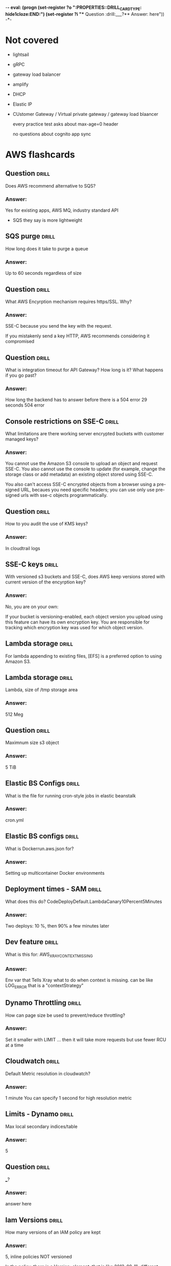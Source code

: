 -*- eval: (progn (set-register ?o  ":PROPERTIES:\n:DRILL_CARD_TYPE: hide1cloze\n:END:\n") (set-register ?i  "** Question  :drill:\n___?\n*** Answer:\nanswer here\n")) -*-
#+TAGS: drill(d) fix(x) inferred(I) memorize(m)  practice(p) youtube(y) demo(o)

* Not covered
  - lightsail
  - gRPC
  - gateway load balancer
  - amplify
  - DHCP
  - Elastic IP
  - CUstomer Gateway / Virtual private gateway / gateway load blaancer

    every  practice test asks about max-age=0 header

    no questions about cognito app sync 
    
* AWS flashcards

** Question  :drill:
Does AWS recommend alternative to SQS?
*** Answer:
Yes for existing apps, AWS MQ, industry standard API
  - SQS they say is more lightweight

** SQS purge                                                          :drill:
How long does it take to purge a queue
*** Answer:
Up to 60 seconds regardless of size

  
** Question  :drill:
   :PROPERTIES:
   :ID:       4994361f-6e7b-4a4a-a62e-74e90f962dcb
   :END:
What AWS Encyrption mechanism requires https/SSL.  Why?
*** Answer:
SSE-C because you send the key with the request.

If you mistakenly send a key HTTP, AWS recommends considering it
compromised
** Question  :drill:
   :PROPERTIES:
   :ID:       c7de1405-db29-4a88-9271-c9fdc77485d1
   :END:
What is integration timeout for API Gateway?
How long is it?
What happens if you go past?
*** Answer:
How long the backend has to answer before there is a 504 error
29 seconds
504 error


** Console restrictions on SSE-C                              :drill:
   :PROPERTIES:
   :ID:       cb443b0f-0caa-49fc-bc10-ec02b1007b8d
   :END:
What limitations are there working server encrypted buckets
with customer managed keys?
*** Answer:
You cannot use the Amazon S3 console to upload an object and request
SSE-C. You also cannot use the console to update (for example, change
the storage class or add metadata) an existing object stored using
SSE-C.

You also can't access SSE-C encrypted objects from a browser using a pre-signed URL, becaues
you need specific headers; you can use only use pre-signed urls with sse-c objects programmatically.

** Question  :drill:
   :PROPERTIES:
   :ID:       bc208fc2-365b-4bd2-abc6-e39f614f80ce
   :END:
How to you audit the use of KMS keys?
*** Answer:
In cloudtrail logs


** SSE-C keys                                                 :drill:
   :PROPERTIES:
   :ID:       1c6a94e5-18d7-48f2-8f92-28e0eb8d5d96
   :END:
With versioned s3 buckets and SSE-C, does AWS keep versions
stored with current version of the encyrption key?
*** Answer:
No, you are on your own:

If your bucket is versioning-enabled, each object version you upload
using this feature can have its own encryption key. You are
responsible for tracking which encryption key was used for which
object version.



** Lambda storage                                             :drill:
   SCHEDULED: <2022-01-16 Sun>
   :PROPERTIES:
   :ID:       72ec5661-da8f-4ab0-a61d-5a4ed5ef15cb
   :DRILL_LAST_INTERVAL: 4.0
   :DRILL_REPEATS_SINCE_FAIL: 2
   :DRILL_TOTAL_REPEATS: 1
   :DRILL_FAILURE_COUNT: 0
   :DRILL_AVERAGE_QUALITY: 4.0
   :DRILL_EASE: 2.5
   :DRILL_LAST_QUALITY: 4
   :DRILL_LAST_REVIEWED: [2022-01-12 Wed 19:49]
   :END:

For lambda  appending to existing files, [EFS] is a preferred option to using Amazon S3.

** Lambda storage                                             :drill:
   SCHEDULED: <2022-01-27 Thu>
   :PROPERTIES:
   :ID:       504b8ec4-6d41-4bbb-8b12-a3ccc5c0c0df
   :DRILL_LAST_INTERVAL: 11.0911
   :DRILL_REPEATS_SINCE_FAIL: 3
   :DRILL_TOTAL_REPEATS: 2
   :DRILL_FAILURE_COUNT: 0
   :DRILL_AVERAGE_QUALITY: 5.0
   :DRILL_EASE: 2.7
   :DRILL_LAST_QUALITY: 5
   :DRILL_LAST_REVIEWED: [2022-01-16 Sun 15:59]
   :END:
Lambda, size of /tmp storage area
*** Answer:
512 Meg

** Question  :drill:
   SCHEDULED: <2022-01-16 Sun>
   :PROPERTIES:
   :ID:       bbe7e234-ac23-4237-9ebd-143fd2d4fe15
   :DRILL_LAST_INTERVAL: 4.0
   :DRILL_REPEATS_SINCE_FAIL: 2
   :DRILL_TOTAL_REPEATS: 1
   :DRILL_FAILURE_COUNT: 0
   :DRILL_AVERAGE_QUALITY: 4.0
   :DRILL_EASE: 2.5
   :DRILL_LAST_QUALITY: 4
   :DRILL_LAST_REVIEWED: [2022-01-12 Wed 19:49]
   :END:
Maximnum size s3 object
*** Answer:
5 TiB


** Elastic BS Configs                                                 :drill:
   SCHEDULED: <2022-01-15 Sat>
   :PROPERTIES:
   :ID:       aa73f3f8-55db-405e-8efd-3bd28026d274
   :DRILL_LAST_INTERVAL: 4.14
   :DRILL_REPEATS_SINCE_FAIL: 2
   :DRILL_TOTAL_REPEATS: 1
   :DRILL_FAILURE_COUNT: 0
   :DRILL_AVERAGE_QUALITY: 5.0
   :DRILL_EASE: 2.6
   :DRILL_LAST_QUALITY: 5
   :DRILL_LAST_REVIEWED: [2022-01-11 Tue 21:31]
   :END:
What is the file for running cron-style jobs in elastic beanstalk
*** Answer:
cron.yml

** Elastic BS configs                                         :drill:
   SCHEDULED: <2022-01-16 Sun>
   :PROPERTIES:
   :ID:       987d7b4d-e8ec-4b31-a8b2-524db1d24277
   :DRILL_LAST_INTERVAL: 4.14
   :DRILL_REPEATS_SINCE_FAIL: 2
   :DRILL_TOTAL_REPEATS: 1
   :DRILL_FAILURE_COUNT: 0
   :DRILL_AVERAGE_QUALITY: 5.0
   :DRILL_EASE: 2.6
   :DRILL_LAST_QUALITY: 5
   :DRILL_LAST_REVIEWED: [2022-01-12 Wed 19:44]
   :END:
What is Dockerrun.aws.json for?
*** Answer:
Setting up multicontainer Docker environments


** Deployment times - SAM                                             :drill:
   SCHEDULED: <2022-01-16 Sun>
   :PROPERTIES:
   :ID:       6108fa8d-2e1a-40b8-8030-784a3f792886
   :DRILL_LAST_INTERVAL: 4.14
   :DRILL_REPEATS_SINCE_FAIL: 2
   :DRILL_TOTAL_REPEATS: 1
   :DRILL_FAILURE_COUNT: 0
   :DRILL_AVERAGE_QUALITY: 5.0
   :DRILL_EASE: 2.6
   :DRILL_LAST_QUALITY: 5
   :DRILL_LAST_REVIEWED: [2022-01-12 Wed 19:49]
   :END:
What does this do?
CodeDeployDefault.LambdaCanary10Percent5Minutes
*** Answer:
Two deploys: 10 %, then 90% a few minutes later


** Dev feature                                                :drill:
   SCHEDULED: <2022-01-16 Sun>
   :PROPERTIES:
   :ID:       c6a7cc78-d047-4593-9261-9a69acd98ac9
   :DRILL_LAST_INTERVAL: 4.0
   :DRILL_REPEATS_SINCE_FAIL: 2
   :DRILL_TOTAL_REPEATS: 1
   :DRILL_FAILURE_COUNT: 0
   :DRILL_AVERAGE_QUALITY: 4.0
   :DRILL_EASE: 2.5
   :DRILL_LAST_QUALITY: 4
   :DRILL_LAST_REVIEWED: [2022-01-12 Wed 19:49]
   :END:
What is this for: AWS_XRAY_CONTEXT_MISSING
*** Answer:
Env var that Tells Xray what to do when context is missing.
can be like LOG_ERROR
that is a "contextStrategy"


** Dynamo Throttling                                                  :drill:
   SCHEDULED: <2022-01-16 Sun>
   :PROPERTIES:
   :ID:       193f07d3-2718-46c9-a547-c90b9d3be7bc
   :DRILL_LAST_INTERVAL: 3.86
   :DRILL_REPEATS_SINCE_FAIL: 2
   :DRILL_TOTAL_REPEATS: 2
   :DRILL_FAILURE_COUNT: 1
   :DRILL_AVERAGE_QUALITY: 2.5
   :DRILL_EASE: 2.36
   :DRILL_LAST_QUALITY: 3
   :DRILL_LAST_REVIEWED: [2022-01-12 Wed 19:53]
   :END:
How can page size be used to prevent/reduce throttling?
*** Answer:
Set it smaller with LIMIT ... then it will take more requests
but use fewer RCU at a time

** Cloudwatch                                                 :drill:
   SCHEDULED: <2022-01-20 Thu>
   :PROPERTIES:
   :ID:       e69302b2-b8e1-4667-ad77-0c24ca4ad124
   :DRILL_LAST_INTERVAL: 4.0
   :DRILL_REPEATS_SINCE_FAIL: 2
   :DRILL_TOTAL_REPEATS: 3
   :DRILL_FAILURE_COUNT: 1
   :DRILL_AVERAGE_QUALITY: 3.333
   :DRILL_EASE: 2.5
   :DRILL_LAST_QUALITY: 4
   :DRILL_LAST_REVIEWED: [2022-01-16 Sun 16:05]
   :END:
Default Metric resolution in cloudwatch?
*** Answer:
1 minute
You can specify 1 second for high resolution metric






** Limits - Dynamo                                                    :drill:
   SCHEDULED: <2022-01-16 Sun>
   :PROPERTIES:
   :ID:       d96f10fd-420d-4021-8bf7-158928869bf2
   :DRILL_LAST_INTERVAL: 4.0
   :DRILL_REPEATS_SINCE_FAIL: 2
   :DRILL_TOTAL_REPEATS: 1
   :DRILL_FAILURE_COUNT: 0
   :DRILL_AVERAGE_QUALITY: 4.0
   :DRILL_EASE: 2.5
   :DRILL_LAST_QUALITY: 4
   :DRILL_LAST_REVIEWED: [2022-01-12 Wed 19:46]
   :END:
Max local secondary indices/table
*** Answer:
5

** Question  :drill:
   SCHEDULED: <2022-01-16 Sun>
   :PROPERTIES:
   :ID:       1d982c65-7252-42a0-af86-1a53dd5fb1a9
   :DRILL_LAST_INTERVAL: 4.14
   :DRILL_REPEATS_SINCE_FAIL: 2
   :DRILL_TOTAL_REPEATS: 1
   :DRILL_FAILURE_COUNT: 0
   :DRILL_AVERAGE_QUALITY: 5.0
   :DRILL_EASE: 2.6
   :DRILL_LAST_QUALITY: 5
   :DRILL_LAST_REVIEWED: [2022-01-12 Wed 19:46]
   :END:
___?
*** Answer:
answer here

** Iam Versions                                               :drill:
   SCHEDULED: <2022-01-16 Sun>
   :PROPERTIES:
   :ID:       4b41ba26-b7a3-4ef1-991b-76e79030e94d
   :DRILL_LAST_INTERVAL: 4.14
   :DRILL_REPEATS_SINCE_FAIL: 2
   :DRILL_TOTAL_REPEATS: 1
   :DRILL_FAILURE_COUNT: 0
   :DRILL_AVERAGE_QUALITY: 5.0
   :DRILL_EASE: 2.6
   :DRILL_LAST_QUALITY: 5
   :DRILL_LAST_REVIEWED: [2022-01-12 Wed 19:45]
   :END:
How many versions of an IAM policy are kept
*** Answer:
5,
inline policies NOT versioned

In the policy, there is a Version: element, that is like 2013-09-11, different thing


** Cloudformation Snippets                                            :drill:
   SCHEDULED: <2022-01-15 Sat>
   :PROPERTIES:
   :ID:       8b014b83-06b2-45b3-adcc-77d6b9fbed07
   :DRILL_LAST_INTERVAL: 4.14
   :DRILL_REPEATS_SINCE_FAIL: 2
   :DRILL_TOTAL_REPEATS: 2
   :DRILL_FAILURE_COUNT: 1
   :DRILL_AVERAGE_QUALITY: 3.0
   :DRILL_EASE: 2.6
   :DRILL_LAST_QUALITY: 5
   :DRILL_LAST_REVIEWED: [2022-01-11 Tue 21:54]
   :END:
How do you include snippets stored in S3 with cloudformation?
*** Answer:
AWS::Include


** S3                                                         :drill:
   SCHEDULED: <2022-01-16 Sun>
   :PROPERTIES:
   :ID:       59de9b29-3389-4cf9-a181-312352a24679
   :DRILL_LAST_INTERVAL: 4.0
   :DRILL_REPEATS_SINCE_FAIL: 2
   :DRILL_TOTAL_REPEATS: 2
   :DRILL_FAILURE_COUNT: 1
   :DRILL_AVERAGE_QUALITY: 3.0
   :DRILL_EASE: 2.5
   :DRILL_LAST_QUALITY: 4
   :DRILL_LAST_REVIEWED: [2022-01-12 Wed 19:27]
   :END:
What uniquely identifies S3 Object?
*** Answer:
Bucket + Key + version

** Service: Shield                                            :drill:
   SCHEDULED: <2022-01-16 Sun>
   :PROPERTIES:
   :ID:       0d2e8a61-addf-4c6b-a65a-7f7f3a5a4a32
   :DRILL_LAST_INTERVAL: 3.86
   :DRILL_REPEATS_SINCE_FAIL: 2
   :DRILL_TOTAL_REPEATS: 2
   :DRILL_FAILURE_COUNT: 1
   :DRILL_AVERAGE_QUALITY: 2.0
   :DRILL_EASE: 2.36
   :DRILL_LAST_QUALITY: 3
   :DRILL_LAST_REVIEWED: [2022-01-12 Wed 19:52]
   :END:
What is AWS Shield
*** Answer:
DDoS mitigation operating at level 3 and 4


** Fanout                                                             :drill:
   SCHEDULED: <2022-01-16 Sun>
   :PROPERTIES:
   :ID:       3a8c19fd-2418-49cd-938f-1b4283e86271
   :DRILL_LAST_INTERVAL: 4.14
   :DRILL_REPEATS_SINCE_FAIL: 2
   :DRILL_TOTAL_REPEATS: 1
   :DRILL_FAILURE_COUNT: 0
   :DRILL_AVERAGE_QUALITY: 5.0
   :DRILL_EASE: 2.6
   :DRILL_LAST_QUALITY: 5
   :DRILL_LAST_REVIEWED: [2022-01-12 Wed 19:50]
   :END:
Describe Fanout
*** Answer:
SNS receives message and sends to multiple SQS based on content





  
  
** Transparent Data Encryption                                        :drill:
   SCHEDULED: <2022-01-15 Sat>
   :PROPERTIES:
   :ID:       34875bd0-6995-4a83-9bf3-b034542537b2
   :DRILL_LAST_INTERVAL: 4.0
   :DRILL_REPEATS_SINCE_FAIL: 2
   :DRILL_TOTAL_REPEATS: 1
   :DRILL_FAILURE_COUNT: 0
   :DRILL_AVERAGE_QUALITY: 4.0
   :DRILL_EASE: 2.5
   :DRILL_LAST_QUALITY: 4
   :DRILL_LAST_REVIEWED: [2022-01-11 Tue 21:34]
   :END:
What products have Transparent Data Encyption
*** Answer:
RDS Oracle
RDS SQl Server

** RDS Read replicas                                          :drill:
   SCHEDULED: <2022-01-20 Thu>
   :PROPERTIES:
   :ID:       ec66cced-9b56-4f35-aa75-53e7c53a5e07
   :DRILL_LAST_INTERVAL: 8.9861
   :DRILL_REPEATS_SINCE_FAIL: 3
   :DRILL_TOTAL_REPEATS: 2
   :DRILL_FAILURE_COUNT: 0
   :DRILL_AVERAGE_QUALITY: 3.0
   :DRILL_EASE: 2.22
   :DRILL_LAST_QUALITY: 3
   :DRILL_LAST_REVIEWED: [2022-01-11 Tue 21:29]
   :END:
How many read replicas can you have?
*** Answer:
Up to 5 for M-M-O-P-SS
Up to 15 for Aurora

** Question  :drill:
   SCHEDULED: <2022-01-20 Thu>
   :PROPERTIES:
   :ID:       1cf23e79-07be-48f4-94c8-85466c60460d
   :DRILL_LAST_INTERVAL: 10.3376
   :DRILL_REPEATS_SINCE_FAIL: 3
   :DRILL_TOTAL_REPEATS: 2
   :DRILL_FAILURE_COUNT: 0
   :DRILL_AVERAGE_QUALITY: 4.0
   :DRILL_EASE: 2.46
   :DRILL_LAST_QUALITY: 3
   :DRILL_LAST_REVIEWED: [2022-01-10 Mon 21:52]
   :END:
What does WAF block? / what "level"

*** answer
    it is HTTP/HTTPS

    AWS WAF gives you control over how traffic reaches your
    applications by enabling you to create security rules that control
    bot traffic and block common attack patterns, such as SQL
    injection or cross-site scripting. You can also customize rules
    that filter out specific traffic patterns.

** Lambda - searching xray                                        :drill:
   SCHEDULED: <2022-01-20 Thu>
   :PROPERTIES:
   :ID:       5065f71f-667f-4a29-ad20-71053f365045
   :DRILL_LAST_INTERVAL: 3.995
   :DRILL_REPEATS_SINCE_FAIL: 2
   :DRILL_TOTAL_REPEATS: 8
   :DRILL_FAILURE_COUNT: 5
   :DRILL_AVERAGE_QUALITY: 2.625
   :DRILL_EASE: 2.46
   :DRILL_LAST_QUALITY: 4
   :DRILL_LAST_REVIEWED: [2022-01-16 Sun 16:06]
   :END:
What is the lambda API method you call to get back segment data, with
a filter
*** Answer:
GetTraceSummaries


** Question  :drill:
   SCHEDULED: <2022-01-20 Thu>
   :PROPERTIES:
   :ID:       8468b455-4956-4662-adef-27c95f5378a5
   :DRILL_LAST_INTERVAL: 10.0
   :DRILL_REPEATS_SINCE_FAIL: 3
   :DRILL_TOTAL_REPEATS: 2
   :DRILL_FAILURE_COUNT: 0
   :DRILL_AVERAGE_QUALITY: 4.0
   :DRILL_EASE: 2.5
   :DRILL_LAST_QUALITY: 4
   :DRILL_LAST_REVIEWED: [2022-01-10 Mon 21:46]
   :END:
Elastic beanstalk -- rollback deploy -- what are the two easiest
*** Answer:
Immutable -- you just terminate new instance
Blue/Green -- you switch the traffic back to blue (swap the url)


** Global Secondary                                           :drill:
   SCHEDULED: <2022-01-21 Fri>
   :PROPERTIES:
   :ID:       50d05678-24c3-44e1-b09d-78b29774962d
   :DRILL_LAST_INTERVAL: 11.0911
   :DRILL_REPEATS_SINCE_FAIL: 3
   :DRILL_TOTAL_REPEATS: 2
   :DRILL_FAILURE_COUNT: 0
   :DRILL_AVERAGE_QUALITY: 5.0
   :DRILL_EASE: 2.7
   :DRILL_LAST_QUALITY: 5
   :DRILL_LAST_REVIEWED: [2022-01-10 Mon 21:39]
   :END:
In DynamoDB, what feature is unavailable if you query a global secondary index?
*** Answer:
These queries can not have consistent read, they are always eventually consistent

** ECS placement                                              :drill:
   SCHEDULED: <2022-01-27 Thu>
   :PROPERTIES:
   :ID:       d898c6dc-0d03-4034-9df5-de6181ce3774
   :DRILL_LAST_INTERVAL: 11.0911
   :DRILL_REPEATS_SINCE_FAIL: 3
   :DRILL_TOTAL_REPEATS: 4
   :DRILL_FAILURE_COUNT: 1
   :DRILL_AVERAGE_QUALITY: 3.75
   :DRILL_EASE: 2.7
   :DRILL_LAST_QUALITY: 5
   :DRILL_LAST_REVIEWED: [2022-01-16 Sun 14:06]
   :END:
Difference of task and service placement strategy in ECS (defaults)
*** Answer:

    When you run tasks with the RunTask API action, tasks are placed
    randomly in a cluster.

    When you launch and terminate tasks with the CreateService API
    action, the service scheduler spreads the tasks across the
    Availability Zones (and the instances within the zones) in a
    cluster.

** Question  :drill:
   SCHEDULED: <2022-01-15 Sat>
   :PROPERTIES:
   :ID:       93420833-84a0-47b7-b952-1add8333d8af
   :DRILL_LAST_INTERVAL: 4.285
   :DRILL_REPEATS_SINCE_FAIL: 2
   :DRILL_TOTAL_REPEATS: 3
   :DRILL_FAILURE_COUNT: 1
   :DRILL_AVERAGE_QUALITY: 4.0
   :DRILL_EASE: 2.7
   :DRILL_LAST_QUALITY: 5
   :DRILL_LAST_REVIEWED: [2022-01-11 Tue 21:29]
   :END:
What is the DSL for placing tasks in ECS?
*** Answer:
Cluster Query Language
    


** Question  :drill:
   SCHEDULED: <2022-01-19 Wed>
   :PROPERTIES:
   :ID:       a65c35ab-a7cf-4dad-9eec-045a01270299
   :DRILL_LAST_INTERVAL: 8.9861
   :DRILL_REPEATS_SINCE_FAIL: 3
   :DRILL_TOTAL_REPEATS: 2
   :DRILL_FAILURE_COUNT: 0
   :DRILL_AVERAGE_QUALITY: 3.0
   :DRILL_EASE: 2.22
   :DRILL_LAST_QUALITY: 3
   :DRILL_LAST_REVIEWED: [2022-01-10 Mon 21:40]
   :END:
How to set up xray -- what are config names?
  1) Elastic bean stalk
  2) ECS instances
*** Answer:
1) xray-daemon.config
2) user data scripts

** API identify                                                       :drill:
   SCHEDULED: <2022-01-21 Fri>
   :PROPERTIES:
   :ID:       ffb19d92-3b4d-4971-8d19-812293ab630f
   :DRILL_LAST_INTERVAL: 10.7143
   :DRILL_REPEATS_SINCE_FAIL: 3
   :DRILL_TOTAL_REPEATS: 2
   :DRILL_FAILURE_COUNT: 0
   :DRILL_AVERAGE_QUALITY: 4.5
   :DRILL_EASE: 2.6
   :DRILL_LAST_QUALITY: 4
   :DRILL_LAST_REVIEWED: [2022-01-10 Mon 21:47]
   :END:
GetTraceSummaries
*** What is it from
It is Lambda Xray and returns segments.  Supports a filter


{
   "EndTime": number,
   "FilterExpression": "string",
   "NextToken": "string",
   "Sampling": boolean,
   "SamplingStrategy": { 
      "Name": "string",
      "Value": number
   },
   "StartTime": number,
   "TimeRangeType": "string"
}

** Api Xray - GetTraceSummaries                               :drill:
   SCHEDULED: <2022-01-15 Sat>
   :PROPERTIES:
   :ID:       89f7bf33-e268-40d1-8a9c-e1e80b1b2e81
   :DRILL_LAST_INTERVAL: 4.0
   :DRILL_REPEATS_SINCE_FAIL: 2
   :DRILL_TOTAL_REPEATS: 1
   :DRILL_FAILURE_COUNT: 0
   :DRILL_AVERAGE_QUALITY: 4.0
   :DRILL_EASE: 2.5
   :DRILL_LAST_QUALITY: 4
   :DRILL_LAST_REVIEWED: [2022-01-11 Tue 21:36]
   :END:
What does GetTraceSummaries do, and how do you get detail
*** Answer:

Retrieves IDs and annotations for traces available for a specified
time frame using an optional filter. To get the full traces, pass the
trace IDs to BatchGetTraces.

** Lambda API                                                 :drill:
   SCHEDULED: <2022-01-27 Thu>
   :PROPERTIES:
   :ID:       9018a9c8-2578-49f8-a863-d93cf8a546df
   :DRILL_LAST_INTERVAL: 9.6346
   :DRILL_REPEATS_SINCE_FAIL: 3
   :DRILL_TOTAL_REPEATS: 2
   :DRILL_FAILURE_COUNT: 0
   :DRILL_AVERAGE_QUALITY: 4.0
   :DRILL_EASE: 2.46
   :DRILL_LAST_QUALITY: 5
   :DRILL_LAST_REVIEWED: [2022-01-17 Mon 06:40]
   :END:
What is api name for getting traces, optionally with filter
*** Answer:
GetTraceSummaries


** Bots                                                               :drill:
   SCHEDULED: <2022-01-22 Sat>
   :PROPERTIES:
   :ID:       733e605a-d93b-431f-90b0-c9d1d8067802
   :DRILL_LAST_INTERVAL: 10.7143
   :DRILL_REPEATS_SINCE_FAIL: 3
   :DRILL_TOTAL_REPEATS: 2
   :DRILL_FAILURE_COUNT: 0
   :DRILL_AVERAGE_QUALITY: 4.5
   :DRILL_EASE: 2.6
   :DRILL_LAST_QUALITY: 4
   :DRILL_LAST_REVIEWED: [2022-01-11 Tue 06:56]
   :END:
what service is associated with monitoring bot traffice
*** answer
    WAF
    Also injection attacks, other recognized traffic patterns --
    you can ibnstall various rules packages
** Cloudwatch monitoring                                              :drill:
   SCHEDULED: <2022-01-21 Fri>
   :PROPERTIES:
   :ID:       e435617b-d730-4059-93ce-4eaebe8654d6
   :DRILL_LAST_INTERVAL: 9.6346
   :DRILL_REPEATS_SINCE_FAIL: 3
   :DRILL_TOTAL_REPEATS: 2
   :DRILL_FAILURE_COUNT: 0
   :DRILL_AVERAGE_QUALITY: 4.0
   :DRILL_EASE: 2.46
   :DRILL_LAST_QUALITY: 5
   :DRILL_LAST_REVIEWED: [2022-01-11 Tue 21:28]
   :END:

   What is the default and detailed monitoring collection times for
   cloudwatch instance metrics?

   Vocab: default monitoring
          detailed monitoring

  Those are for ec2 -- otherwise we talk about high and default *resolution*  
*** Answer:
Default is 5 minutes and detailed is one minute

Note this is INSTANCE not in general
There is also default and high resolution for metrics with 1 second resultion
  and 10 second alarms

** Question                                                           :drill:
   SCHEDULED: <2022-01-20 Thu>
   :PROPERTIES:
   :ID:       a3d8d1b6-adaa-429c-8f80-51d500b4f9ac
   :DRILL_LAST_INTERVAL: 4.0
   :DRILL_REPEATS_SINCE_FAIL: 2
   :DRILL_TOTAL_REPEATS: 4
   :DRILL_FAILURE_COUNT: 2
   :DRILL_AVERAGE_QUALITY: 3.0
   :DRILL_EASE: 2.5
   :DRILL_LAST_QUALITY: 4
   :DRILL_LAST_REVIEWED: [2022-01-16 Sun 16:06]
   :END:
What is time period for Cloudwatch high resolution alarm?
*** Answer:
10 seconds
Remeber to distinguish high resoultion metrics which are 1 second granularity
and high res alarms, 10 seconds

** RDS Enhanced monitoring                                    :drill:
   SCHEDULED: <2022-01-25 Tue>
   :PROPERTIES:
   :ID:       16c3bc6d-1dbb-4045-b2e3-7bcdd0eab4bf
   :DRILL_LAST_INTERVAL: 8.9861
   :DRILL_REPEATS_SINCE_FAIL: 3
   :DRILL_TOTAL_REPEATS: 2
   :DRILL_FAILURE_COUNT: 0
   :DRILL_AVERAGE_QUALITY: 3.0
   :DRILL_EASE: 2.22
   :DRILL_LAST_QUALITY: 3
   :DRILL_LAST_REVIEWED: [2022-01-16 Sun 15:57]
   :END:
Enhanced Monitoring is available for all DB instance classes except
for the [db.m1.small] instance class

** Question  :drill:
   SCHEDULED: <2022-01-26 Wed>
   :PROPERTIES:
   :ID:       3af4d588-6649-4b2f-bd97-d0c3dc13d928
   :DRILL_LAST_INTERVAL: 10.0
   :DRILL_REPEATS_SINCE_FAIL: 3
   :DRILL_TOTAL_REPEATS: 2
   :DRILL_FAILURE_COUNT: 0
   :DRILL_AVERAGE_QUALITY: 4.0
   :DRILL_EASE: 2.5
   :DRILL_LAST_QUALITY: 4
   :DRILL_LAST_REVIEWED: [2022-01-16 Sun 16:00]
   :END:
If your LDAP is not compatible with SAML what do you use to integrate
LDAP to IAM?
*** Answer:
Create a Custom Identity Broker to get credentials from STS


** KMS                                                        :drill:
   SCHEDULED: <2022-01-16 Sun>
:PROPERTIES:
:DRILL_CARD_TYPE: hide1cloze
:ID:       5d409fbf-611c-403b-a4b6-ebabf8b1fb3f
:DRILL_LAST_INTERVAL: 4.0
:DRILL_REPEATS_SINCE_FAIL: 2
:DRILL_TOTAL_REPEATS: 2
:DRILL_FAILURE_COUNT: 1
:DRILL_AVERAGE_QUALITY: 3.0
:DRILL_EASE: 2.5
:DRILL_LAST_QUALITY: 4
:DRILL_LAST_REVIEWED: [2022-01-12 Wed 17:48]
:END:

You create KMS keys in AWS KMS.

[Symmetric KMS keys and the private keys of asymmetric KMS key] never [leave AWS KMS unencrypted]. 

___?
*** Answer:
answer here

** RDS Enyhanced Monitoring                                   :drill:
   SCHEDULED: <2022-01-16 Sun>
   :PROPERTIES:
   :ID:       21da8e0b-f4f4-443f-afe4-0e210a02324c
   :DRILL_LAST_INTERVAL: 4.0
   :DRILL_REPEATS_SINCE_FAIL: 2
   :DRILL_TOTAL_REPEATS: 1
   :DRILL_FAILURE_COUNT: 0
   :DRILL_AVERAGE_QUALITY: 4.0
   :DRILL_EASE: 2.5
   :DRILL_LAST_QUALITY: 4
   :DRILL_LAST_REVIEWED: [2022-01-12 Wed 17:41]
   :END:
What is RDS Enhanced monitoring?
*** Answer:

Pricing: cloudwatch logs
    
    Amazon RDS provides metrics in real time for the operating system
    (OS) that your DB instance runs on.

    You can view all the system metrics and process information for
    your RDS DB instances on the console.

    You can manage which metrics you want to monitor for each instance
    and customize the dashboard according to your requirements.


** RDS Replication                                            :drill:
   SCHEDULED: <2022-01-25 Tue>
:PROPERTIES:
:DRILL_CARD_TYPE: hide1cloze
:ID:       00b0e451-accc-44e8-95c7-40f97ca673c9
:DRILL_LAST_INTERVAL: 9.3103
:DRILL_REPEATS_SINCE_FAIL: 3
:DRILL_TOTAL_REPEATS: 4
:DRILL_FAILURE_COUNT: 1
:DRILL_AVERAGE_QUALITY: 3.0
:DRILL_EASE: 2.36
:DRILL_LAST_QUALITY: 4
:DRILL_LAST_REVIEWED: [2022-01-16 Sun 14:09]
:END:
For RDS Replicas, there are two types.  A [standby] replica must be deployed in
same region, while a [read] replica can be stored in a difference than the
primary db reference.

** HA OLTP RDS                                                :drill:
   SCHEDULED: <2022-01-25 Tue>
:PROPERTIES:
:DRILL_CARD_TYPE: hide1cloze
:ID:       c8aa9bbd-2278-4ae9-9eed-a2497beb8194
:DRILL_LAST_INTERVAL: 9.3103
:DRILL_REPEATS_SINCE_FAIL: 3
:DRILL_TOTAL_REPEATS: 4
:DRILL_FAILURE_COUNT: 1
:DRILL_AVERAGE_QUALITY: 3.25
:DRILL_EASE: 2.36
:DRILL_LAST_QUALITY: 4
:DRILL_LAST_REVIEWED: [2022-01-16 Sun 15:42]
:END:

RDS:
For production OLTP use cases, we recommend that you use [Multi-AZ deployments]
for enhanced fault tolerance with [Provisioned IOPS] storage for fast and
predictable performance.





  
** Dynamo Locking                                             :drill:
   SCHEDULED: <2022-01-19 Wed>
   :PROPERTIES:
   :ID:       5ef49ac6-e29b-4980-8bb8-81216033cbe5
   :DRILL_LAST_INTERVAL: 9.3103
   :DRILL_REPEATS_SINCE_FAIL: 3
   :DRILL_TOTAL_REPEATS: 2
   :DRILL_FAILURE_COUNT: 0
   :DRILL_AVERAGE_QUALITY: 3.5
   :DRILL_EASE: 2.36
   :DRILL_LAST_QUALITY: 4
   :DRILL_LAST_REVIEWED: [2022-01-10 Mon 21:48]
   :END:
What locking strategy involves checking to see if a record has been
updated before updating/deleting?
*** Answer:
Optimistic locking

Java has @DynamoDbVersionAttribute to support
It is cooperative, all code has to use it

With global tables it will not work, they always use last-writer-wins
 - Global tables can't have optimistic or pessimistic
 And the java trasactional annotation doesn't coexist with it
https://docs.aws.amazon.com/amazondynamodb/latest/developerguide/DynamoDBMapper.OptimisticLocking.html 

** Presigned                                                  :drill:
   SCHEDULED: <2022-01-25 Tue>
   :PROPERTIES:
   :ID:       d0c888af-8e14-4fc1-8e01-02ed342b9f51
   :DRILL_LAST_INTERVAL: 8.9861
   :DRILL_REPEATS_SINCE_FAIL: 3
   :DRILL_TOTAL_REPEATS: 4
   :DRILL_FAILURE_COUNT: 1
   :DRILL_AVERAGE_QUALITY: 2.5
   :DRILL_EASE: 2.22
   :DRILL_LAST_QUALITY: 3
   :DRILL_LAST_REVIEWED: [2022-01-16 Sun 14:07]
   :END:
How long are presigned urls good
*** Answer:
Depends credentials, max:
 - IAM user 7 days,
 - sts 36 hours
 - profile 6 hours


** CORS                                                       :drill:
   SCHEDULED: <2022-01-21 Fri>
   :PROPERTIES:
   :ID:       638cb926-e66e-4e9b-90f7-e2a1152feb7b
   :DRILL_LAST_INTERVAL: 11.0911
   :DRILL_REPEATS_SINCE_FAIL: 3
   :DRILL_TOTAL_REPEATS: 2
   :DRILL_FAILURE_COUNT: 0
   :DRILL_AVERAGE_QUALITY: 5.0
   :DRILL_EASE: 2.7
   :DRILL_LAST_QUALITY: 5
   :DRILL_LAST_REVIEWED: [2022-01-10 Mon 21:40]
   :END:
What do you configure with CORS?
*** Answer:
S3 Buckets -- specifically, the target being downloded from up uploaded to

Suppose that you want to host a web font from your S3 bucket. Again,
browsers require a CORS check (also called a preflight check) for
loading web fonts. You would configure the bucket that is hosting the
web font to allow any origin to make these requests.


** CORS rules                                                         :drill:
   SCHEDULED: <2022-01-15 Sat>
   :PROPERTIES:
   :ID:       dc492b06-0674-4ada-a7b8-de6ce59dc346
   :DRILL_LAST_INTERVAL: 3.725
   :DRILL_REPEATS_SINCE_FAIL: 2
   :DRILL_TOTAL_REPEATS: 3
   :DRILL_FAILURE_COUNT: 1
   :DRILL_AVERAGE_QUALITY: 2.333
   :DRILL_EASE: 2.22
   :DRILL_LAST_QUALITY: 3
   :DRILL_LAST_REVIEWED: [2022-01-11 Tue 06:58]
   :END:
What does s3 check for a CORS three

In the bucket's CORS configuration, it checks 3 thing

*** 3 things

- The request's Origin header must match an AllowedOrigin element.

- The request method (for example, GET or PUT) or the
Access-Control-Request-Method header in case of a preflight OPTIONS
request must be one of the AllowedMethod elements.

- Every header listed in the request's Access-Control-Request-Headers
header on the preflight request must match an AllowedHeader element


** S3 items                                                   :drill:
   SCHEDULED: <2022-01-21 Fri>
:PROPERTIES:
:DRILL_CARD_TYPE: hide1cloze
:ID:       54b46583-15d5-4965-8887-c21dd6493d33
:DRILL_LAST_INTERVAL: 10.0
:DRILL_REPEATS_SINCE_FAIL: 3
:DRILL_TOTAL_REPEATS: 2
:DRILL_FAILURE_COUNT: 0
:DRILL_AVERAGE_QUALITY: 4.0
:DRILL_EASE: 2.5
:DRILL_LAST_QUALITY: 4
:DRILL_LAST_REVIEWED: [2022-01-11 Tue 06:44]
:END:

The [ACLs and policies] continue to apply when you enable [CORS] on the bucket.

** Service to help with IAM policies                          :drill:
   :PROPERTIES:
   :ID:       cb8d267e-15c6-4a43-9e42-b1a7c8db6df3
   :END:
Policy generation with [IAM Access Analyzer] generates a fine-grained
policy based on the access activity captured in your logs. This means
that after you build and run an application, you can generate policies
that grant only the required permissions to operate the application.

Policy validation with [Access Analyzer] guides you to author and
validate secure and functional policies with more than 100 policy
checks. You can use these checks while creating new policies or to
validate existing policies



** S3 access analyzer                                                 :drill:
   SCHEDULED: <2022-01-20 Thu>
   :PROPERTIES:
   :ID:       25822b35-c483-4abe-b68c-774bebcccd9f
   :DRILL_LAST_INTERVAL: 4.14
   :DRILL_REPEATS_SINCE_FAIL: 2
   :DRILL_TOTAL_REPEATS: 8
   :DRILL_FAILURE_COUNT: 3
   :DRILL_AVERAGE_QUALITY: 2.75
   :DRILL_EASE: 2.04
   :DRILL_LAST_QUALITY: 5
   :DRILL_LAST_REVIEWED: [2022-01-16 Sun 16:04]
   :END:
When you enable Access Analyzer, an IAM construct called  [service-linked role] is created in the current account.
It grants permission to Access Analyzer to interact with AWS resources on your behalf.
*** bonus
Access Analyzer uses a service-linked role named
AWSServiceRoleForAccessAnalyzer to grant the service read-only access
to analyze AWS resources with resource-based policies on your behalf.

Analyzer use ML to figure out least-access Roles and generates policies
** CF params                                                  :drill:
   SCHEDULED: <2022-01-17 Mon>
   :PROPERTIES:
   :ID:       5b849e2e-8859-408b-bcba-2f12cbb30aed
   :DRILL_LAST_INTERVAL: 10.7143
   :DRILL_REPEATS_SINCE_FAIL: 3
   :DRILL_TOTAL_REPEATS: 2
   :DRILL_FAILURE_COUNT: 0
   :DRILL_AVERAGE_QUALITY: 4.5
   :DRILL_EASE: 2.6
   :DRILL_LAST_QUALITY: 4
   :DRILL_LAST_REVIEWED: [2022-01-06 Thu 08:30]
   :END:
What are 5 datatypes of CloudFormation params
*** Answer:
    String
    Number
    List<Number>
    CommaDelimitedLIst
    AWS-specific paramter types E.g. AWS::EC2::Image::Id

** CloudFormation -parm validation                                    :drill:
   SCHEDULED: <2022-01-21 Fri>
   :PROPERTIES:
   :ID:       9e7df430-2775-4e0e-a108-46727da9c047
   :DRILL_LAST_INTERVAL: 9.6346
   :DRILL_REPEATS_SINCE_FAIL: 3
   :DRILL_TOTAL_REPEATS: 5
   :DRILL_FAILURE_COUNT: 2
   :DRILL_AVERAGE_QUALITY: 2.8
   :DRILL_EASE: 2.46
   :DRILL_LAST_QUALITY: 5
   :DRILL_LAST_REVIEWED: [2022-01-11 Tue 21:10]
   :END:
What is the name of the property that takes a validation regexp
*** Answer:
1) AllowedPattern
2) Allowed Values
   - with
   - a list like
   = this
3) MaxLength / MinLength
4) MaxValue / MinValue for #s


** Question  :drill:
   SCHEDULED: <2022-01-15 Sat>
:PROPERTIES:
:DRILL_CARD_TYPE: hide1cloze
:ID:       96c529fc-8aa7-4bf0-adb4-17a458b6c8ee
:DRILL_LAST_INTERVAL: 10.0
:DRILL_REPEATS_SINCE_FAIL: 3
:DRILL_TOTAL_REPEATS: 2
:DRILL_FAILURE_COUNT: 0
:DRILL_AVERAGE_QUALITY: 4.0
:DRILL_EASE: 2.5
:DRILL_LAST_QUALITY: 4
:DRILL_LAST_REVIEWED: [2022-01-05 Wed 21:28]
:END:

For Provisioned IOPS ssd:

The maximum ratio of [provisioned IOPS to requested volume size (in GiB)] is [50:1].

*** What is the maximum IOPS?
 So, for a 200 GiB volume size, max IOPS possible is 200*50 = 10000 IO
 64,000 for 1.28 TB


** SSD v HDD                                                  :drill:
   SCHEDULED: <2022-01-16 Sun>
   :PROPERTIES:
   :ID:       aec6dfaa-7a42-434c-adee-7a559d7ccd50
   :DRILL_LAST_INTERVAL: 10.352
   :DRILL_REPEATS_SINCE_FAIL: 3
   :DRILL_TOTAL_REPEATS: 2
   :DRILL_FAILURE_COUNT: 0
   :DRILL_AVERAGE_QUALITY: 4.5
   :DRILL_EASE: 2.6
   :DRILL_LAST_QUALITY: 5
   :DRILL_LAST_REVIEWED: [2022-01-06 Thu 08:33]
   :END:

Distinguish SSD and HDD performance characterisics

*** Answer:
Solid state drives (SSD) — Optimized for transactional workloads
involving frequent read/write operations with small I/O size, where
the dominant performance attribute is IOPS.

Hard disk drives (HDD) — Optimized for large streaming workloads where
the dominant performance attribute is throughput.


** Codebuild metric                                                   :drill:
   SCHEDULED: <2022-01-16 Sun>
   :PROPERTIES:
   :ID:       16cfd65e-53fb-4f5b-8705-63bc970b759a
   :DRILL_LAST_INTERVAL: 8.9861
   :DRILL_REPEATS_SINCE_FAIL: 3
   :DRILL_TOTAL_REPEATS: 2
   :DRILL_FAILURE_COUNT: 0
   :DRILL_AVERAGE_QUALITY: 3.0
   :DRILL_EASE: 2.22
   :DRILL_LAST_QUALITY: 3
   :DRILL_LAST_REVIEWED: [2022-01-07 Fri 08:15]
   :END:

AWS CodeBuild monitors functions on your behalf and reports metrics through [Amazon CloudWatch].



** Question  :drill:
   SCHEDULED: <2022-01-16 Sun>
   :PROPERTIES:
   :ID:       36466db6-2971-4144-9a23-942ed87a2213
   :DRILL_LAST_INTERVAL: 9.3103
   :DRILL_REPEATS_SINCE_FAIL: 3
   :DRILL_TOTAL_REPEATS: 3
   :DRILL_FAILURE_COUNT: 1
   :DRILL_AVERAGE_QUALITY: 3.0
   :DRILL_EASE: 2.36
   :DRILL_LAST_QUALITY: 4
   :DRILL_LAST_REVIEWED: [2022-01-07 Fri 08:02]
   :END:
How do you access Codebuild metrics?
*** Answer:
Either thru cloudwatch console or the Codewbuild console
Codebuild console does not let you customize the display but Cloudwatch does






** CF template limits                                                 :drill:
   SCHEDULED: <2022-01-17 Mon>
   :PROPERTIES:
   :ID:       83f6b7a9-dc6b-418f-b4f5-013267e4f01c
   :DRILL_LAST_INTERVAL: 10.3376
   :DRILL_REPEATS_SINCE_FAIL: 3
   :DRILL_TOTAL_REPEATS: 2
   :DRILL_FAILURE_COUNT: 0
   :DRILL_AVERAGE_QUALITY: 4.0
   :DRILL_EASE: 2.46
   :DRILL_LAST_QUALITY: 3
   :DRILL_LAST_REVIEWED: [2022-01-07 Fri 08:20]
   :END:
Max number of outputs in cloudfront templage
*** Answer:
60 - same as parameters

** CF template limits                                                 :drill:
   SCHEDULED: <2022-01-16 Sun>
   :PROPERTIES:
   :ID:       15cd1d55-c4ac-492f-bc04-b767a887c01d
   :DRILL_LAST_INTERVAL: 11.0911
   :DRILL_REPEATS_SINCE_FAIL: 3
   :DRILL_TOTAL_REPEATS: 3
   :DRILL_FAILURE_COUNT: 1
   :DRILL_AVERAGE_QUALITY: 3.667
   :DRILL_EASE: 2.7
   :DRILL_LAST_QUALITY: 5
   :DRILL_LAST_REVIEWED: [2022-01-05 Wed 21:26]
   :END:
Max number of paramters in cloudfront templage
*** Answer:
answer here

60
** RDS performance                                                    :drill:
   SCHEDULED: <2022-02-01 Tue>
   :PROPERTIES:
   :ID:       9e9cd280-75be-490a-a46d-63591294d384
   :DRILL_LAST_INTERVAL: 28.6705
   :DRILL_REPEATS_SINCE_FAIL: 4
   :DRILL_TOTAL_REPEATS: 3
   :DRILL_FAILURE_COUNT: 0
   :DRILL_AVERAGE_QUALITY: 4.333
   :DRILL_EASE: 2.56
   :DRILL_LAST_QUALITY: 3
   :DRILL_LAST_REVIEWED: [2022-01-03 Mon 21:23]
   :END:
   RDS feature that identifies long running query 
*** Answer:
slow query log

** CodeDeploy hooks                                                   :drill:
   SCHEDULED: <2022-01-17 Mon>
   :PROPERTIES:
   :ID:       6e392561-1699-45f8-a2e6-80d9ab049589
   :DRILL_LAST_INTERVAL: 9.648
   :DRILL_REPEATS_SINCE_FAIL: 3
   :DRILL_TOTAL_REPEATS: 3
   :DRILL_FAILURE_COUNT: 1
   :DRILL_AVERAGE_QUALITY: 2.333
   :DRILL_EASE: 2.36
   :DRILL_LAST_QUALITY: 3
   :DRILL_LAST_REVIEWED: [2022-01-07 Fri 08:18]
   :END:
   What are the components of a hook in CodeDeploy?

*** they are
    location:  script-location
    timeout:  how long
    runas:  username

** Code Deploy Hooks                                                  :drill:
   SCHEDULED: <2022-01-15 Sat>
   :PROPERTIES:
   :ID:       27b9a140-ad3c-40cb-922f-613458eb4501
   :DRILL_LAST_INTERVAL: 3.86
   :DRILL_REPEATS_SINCE_FAIL: 2
   :DRILL_TOTAL_REPEATS: 6
   :DRILL_FAILURE_COUNT: 3
   :DRILL_AVERAGE_QUALITY: 2.5
   :DRILL_EASE: 2.08
   :DRILL_LAST_QUALITY: 3
   :DRILL_LAST_REVIEWED: [2022-01-11 Tue 06:59]
   :END:
   What are the hooks in code deploy?

*** List them

  - BeforeInstall: "LambdaFunctionToValidateBeforeInstall"
  - AfterInstall: "LambdaFunctionToValidateAfterInstall"
  - AfterAllowTestTraffic: "LambdaFunctionToValidateAfterTestTrafficStarts"
  - BeforeAllowTraffic: "LambdaFunctionToValidateBeforeAllowingProductionTraffic"
  - AfterAllowTraffic: "LambdaFunctionToValidateAfterAllowingProductionTraffic"

    Blue Green
    Blue
    Application Stop
    BeforeInstall
    AfterInstall
    ApplicationStart
    ValidateService
    BeforeAllowTraffic
    AfterAllowTraffice
    Green
    BeforeBlockTraffic
    AfterBlockTraffic

** Subscription                                               :drill:
   SCHEDULED: <2022-01-28 Fri>
   :PROPERTIES:
   :ID:       eb0e2475-edeb-43a2-9bf6-75b35e976a71
   :DRILL_LAST_INTERVAL: 11.8823
   :DRILL_REPEATS_SINCE_FAIL: 3
   :DRILL_TOTAL_REPEATS: 4
   :DRILL_FAILURE_COUNT: 1
   :DRILL_AVERAGE_QUALITY: 3.75
   :DRILL_EASE: 2.8
   :DRILL_LAST_QUALITY: 5
   :DRILL_LAST_REVIEWED: [2022-01-16 Sun 14:12]
   :END:
 "The AWS Access Key ID needs a subscription for the service."  What?
*** Answer:

When you sign up for a new AWS service, it can take up to 24 hours in
some cases to complete activation, during which time you cannot sign
up for the service again. If you've been waiting longer than 24 hours
without receiving an email confirming activation, this could indicate
a problem with your account or the authorization of your payment
details.answer here


** ASG counts                                                         :drill:
   SCHEDULED: <2022-01-15 Sat>
   :PROPERTIES:
   :ID:       19f2030a-06aa-4902-8211-5602662c1a11
   :DRILL_LAST_INTERVAL: 10.352
   :DRILL_REPEATS_SINCE_FAIL: 3
   :DRILL_TOTAL_REPEATS: 2
   :DRILL_FAILURE_COUNT: 0
   :DRILL_AVERAGE_QUALITY: 4.5
   :DRILL_EASE: 2.6
   :DRILL_LAST_QUALITY: 5
   :DRILL_LAST_REVIEWED: [2022-01-05 Wed 07:20]
   :END:
Usually Autoscaling won't create more instances than desired capacity
*** The exception is when

    .... you use instance weighting. In this case, Amazon EC2 Auto
    Scaling can scale out above the maximum size limit, but only by up
    to your maximum instance weight. Its intention is to get as close
    to the new desired capacity as possible but still adhere to the
    allocation strategies that are specified for the group.


** Throttling                                                 :drill:
   SCHEDULED: <2022-01-16 Sun>
   :PROPERTIES:
   :ID:       32a7885e-8b67-4ec7-b6fc-0efcd002669b
   :DRILL_LAST_INTERVAL: 11.0911
   :DRILL_REPEATS_SINCE_FAIL: 3
   :DRILL_TOTAL_REPEATS: 2
   :DRILL_FAILURE_COUNT: 0
   :DRILL_AVERAGE_QUALITY: 5.0
   :DRILL_EASE: 2.7
   :DRILL_LAST_QUALITY: 5
   :DRILL_LAST_REVIEWED: [2022-01-05 Wed 21:29]
   :END:
With SES, if you get occasional throttling, what to do?  What if it
is consistently throttling?
*** Answer:
Exponential backoff.  If throttling is consistent, then raise request
with AWS to increase limit

** SES errors                                                 :drill:
   SCHEDULED: <2022-01-15 Sat>
   :PROPERTIES:
   :ID:       3a9c0c19-2ddf-4d9b-a918-aadaebfdfd12
   :DRILL_LAST_INTERVAL: 10.352
   :DRILL_REPEATS_SINCE_FAIL: 3
   :DRILL_TOTAL_REPEATS: 2
   :DRILL_FAILURE_COUNT: 0
   :DRILL_AVERAGE_QUALITY: 4.5
   :DRILL_EASE: 2.6
   :DRILL_LAST_QUALITY: 5
   :DRILL_LAST_REVIEWED: [2022-01-05 Wed 07:10]
   :END:
When do you get 4xx errors?
*** Answer:
Client error -- not a volume issue

** DynamoDB Backups                                           :drill:
   SCHEDULED: <2022-01-16 Sun>
   :PROPERTIES:
   :ID:       d651ef0f-9464-4a32-8923-f2cf6f77d436
   :DRILL_LAST_INTERVAL: 11.0911
   :DRILL_REPEATS_SINCE_FAIL: 3
   :DRILL_TOTAL_REPEATS: 2
   :DRILL_FAILURE_COUNT: 0
   :DRILL_AVERAGE_QUALITY: 5.0
   :DRILL_EASE: 2.7
   :DRILL_LAST_QUALITY: 5
   :DRILL_LAST_REVIEWED: [2022-01-05 Wed 21:35]
   :END:
Can you access, and use offline, the backups that are made by DynamoDB?
*** Answer:
No.
There are a bunch of options.
You can save to Hive
Sending to DataPipeline 


** IAM databae authentication                                         :drill:
   SCHEDULED: <2022-01-16 Sun>
   :PROPERTIES:
   :ID:       55ea5881-73f2-4da2-8e49-d4adc4884221
   :DRILL_LAST_INTERVAL: 11.0911
   :DRILL_REPEATS_SINCE_FAIL: 3
   :DRILL_TOTAL_REPEATS: 2
   :DRILL_FAILURE_COUNT: 0
   :DRILL_AVERAGE_QUALITY: 5.0
   :DRILL_EASE: 2.7
   :DRILL_LAST_QUALITY: 5
   :DRILL_LAST_REVIEWED: [2022-01-05 Wed 21:25]
   :END:
Which RDS products allow IAM authenticaion?
*** Answer:
PostGreSQL & MySQL

** IAM database authentication reqs                           :drill:
   SCHEDULED: <2022-02-07 Mon>
   :PROPERTIES:
   :ID:       a24289e9-64d1-413a-985f-cc2612d2f1c7
   :DRILL_LAST_INTERVAL: 22.4564
   :DRILL_REPEATS_SINCE_FAIL: 4
   :DRILL_TOTAL_REPEATS: 6
   :DRILL_FAILURE_COUNT: 3
   :DRILL_AVERAGE_QUALITY: 2.5
   :DRILL_EASE: 2.36
   :DRILL_LAST_QUALITY: 4
   :DRILL_LAST_REVIEWED: [2022-01-16 Sun 15:45]
   :END:
For MySQL there are three recommendatiosn for IAM authentication
*** Name them
Note these do NOT applyto PostGreSQL, the only other RDS product with
IAM authentication

Use IAM database authentication as a mechanism for temporary, personal
access to databases.

Use IAM database authentication only for workloads that can be easily
retried.

Use IAM database authentication when your application requires fewer
than 200 new IAM database authentication connections per second.


** Data Pipleline failue                                              :drill:
   SCHEDULED: <2022-01-21 Fri>
   :PROPERTIES:
   :ID:       bb61e8b9-0dc1-471b-9cf4-5f094c5c8cb4
   :DRILL_LAST_INTERVAL: 9.6346
   :DRILL_REPEATS_SINCE_FAIL: 3
   :DRILL_TOTAL_REPEATS: 5
   :DRILL_FAILURE_COUNT: 2
   :DRILL_AVERAGE_QUALITY: 3.2
   :DRILL_EASE: 2.46
   :DRILL_LAST_QUALITY: 5
   :DRILL_LAST_REVIEWED: [2022-01-11 Tue 20:56]
   :END:
Q: What happens if a Data Pipeline activity fails?

*** Answer:
An activity fails if all of its activity attempts return with a failed
state. By default, an activity retries three times before entering a
hard failure state.



    
** MySQL logs                                                 :drill:
   SCHEDULED: <2022-01-15 Sat>
   :PROPERTIES:
   :ID:       4fc34154-238c-40bb-bffa-c47422acfff8
   :DRILL_LAST_INTERVAL: 9.3103
   :DRILL_REPEATS_SINCE_FAIL: 3
   :DRILL_TOTAL_REPEATS: 5
   :DRILL_FAILURE_COUNT: 1
   :DRILL_AVERAGE_QUALITY: 3.4
   :DRILL_EASE: 2.36
   :DRILL_LAST_QUALITY: 4
   :DRILL_LAST_REVIEWED: [2022-01-06 Thu 08:33]
   :END:
Alternatives to console for monitoring mysql logs
*** Answer:
    download binary log with mybinlo
    direct logs to a mysql table
*** bonus
    the various logs:
    error (default)
    general
    slow query
    audit
    The console is  for logs going to cloudwatch

** Push to mobile apps                                                :drill:
   SCHEDULED: <2022-01-21 Fri>
   :PROPERTIES:
   :ID:       649a8311-763d-4b9d-a2a4-ec2b405a7bc3
   :DRILL_LAST_INTERVAL: 11.9834
   :DRILL_REPEATS_SINCE_FAIL: 3
   :DRILL_TOTAL_REPEATS: 5
   :DRILL_FAILURE_COUNT: 1
   :DRILL_AVERAGE_QUALITY: 4.0
   :DRILL_EASE: 2.66
   :DRILL_LAST_QUALITY: 3
   :DRILL_LAST_REVIEWED: [2022-01-09 Sun 11:59]
   :END:
What is feature that allows push to mobile apps?
*** Answer:
SNS - push notifications

** Three services CodeDeploy can target                               :drill:
   SCHEDULED: <2022-02-10 Thu>
   :PROPERTIES:
   :ID:       1c451dc7-78fc-4f99-bfc9-23cb0081ed9d
   :DRILL_LAST_INTERVAL: 30.7556
   :DRILL_REPEATS_SINCE_FAIL: 4
   :DRILL_TOTAL_REPEATS: 5
   :DRILL_FAILURE_COUNT: 1
   :DRILL_AVERAGE_QUALITY: 4.2
   :DRILL_EASE: 2.8
   :DRILL_LAST_QUALITY: 5
   :DRILL_LAST_REVIEWED: [2022-01-10 Mon 05:42]
   :END:
What are they?
*** Answer:
Lambda, Ec2 and On Premises servers

    


** Question  :drill:
   SCHEDULED: <2022-02-05 Sat>
   :PROPERTIES:
   :ID:       e3ade395-7fa6-4a0e-95cf-9684466a6e6b
   :DRILL_LAST_INTERVAL: 30.7556
   :DRILL_REPEATS_SINCE_FAIL: 4
   :DRILL_TOTAL_REPEATS: 3
   :DRILL_FAILURE_COUNT: 0
   :DRILL_AVERAGE_QUALITY: 5.0
   :DRILL_EASE: 2.8
   :DRILL_LAST_QUALITY: 5
   :DRILL_LAST_REVIEWED: [2022-01-05 Wed 21:40]
   :END:
     fargage vs ecs: which has more powerful machines
*** Answer:
      ec2 by a ways - max mem fargate 30g, vcu 4, ec2 can have much more

** Question  :drill:
   SCHEDULED: <2022-01-30 Sun>
   :PROPERTIES:
   :ID:       a27bd5e9-ac52-48ee-ba81-e75cef979faa
   :DRILL_LAST_INTERVAL: 26.791
   :DRILL_REPEATS_SINCE_FAIL: 4
   :DRILL_TOTAL_REPEATS: 3
   :DRILL_FAILURE_COUNT: 0
   :DRILL_AVERAGE_QUALITY: 4.333
   :DRILL_EASE: 2.6
   :DRILL_LAST_QUALITY: 4
   :DRILL_LAST_REVIEWED: [2022-01-03 Mon 13:36]
   :END:
Does fargate offer CPU bursting
*** Answer:
      
      no


  

** xray

*** what os takes xray                                                :drill:
    SCHEDULED: <2022-01-31 Mon>
    :PROPERTIES:
    :ID:       8c13a60f-1ba0-493a-9eeb-6dfcc78bb69f
    :DRILL_LAST_INTERVAL: 27.5936
    :DRILL_REPEATS_SINCE_FAIL: 4
    :DRILL_TOTAL_REPEATS: 6
    :DRILL_FAILURE_COUNT: 1
    :DRILL_AVERAGE_QUALITY: 4.0
    :DRILL_EASE: 2.66
    :DRILL_LAST_QUALITY: 5
    :DRILL_LAST_REVIEWED: [2022-01-03 Mon 13:39]
    :END:
.

**** A    
    Amazon Linux
    Ubuntu
    Windows Server (2012 R2 and newer)
*** how to launch xray on an ec2 instance                             :drill:
    SCHEDULED: <2022-01-16 Sun>
    :PROPERTIES:
    :ID:       e9fc70c3-6356-4d7e-b0d2-ac50f767dad3
    :DRILL_LAST_INTERVAL: 22.7451
    :DRILL_REPEATS_SINCE_FAIL: 4
    :DRILL_TOTAL_REPEATS: 5
    :DRILL_FAILURE_COUNT: 1
    :DRILL_AVERAGE_QUALITY: 3.4
    :DRILL_EASE: 2.46
    :DRILL_LAST_QUALITY: 5
    :DRILL_LAST_REVIEWED: [2021-12-24 Fri 10:47]
    :END:
    ______________________________________
**** A
     With a user data script
*** Xray on ec2                                                       :drill:
    SCHEDULED: <2022-01-25 Tue>
    :PROPERTIES:
    :ID:       6182556d-e4be-4678-a877-a08cee149fa6
    :DRILL_LAST_INTERVAL: 23.1879
    :DRILL_REPEATS_SINCE_FAIL: 4
    :DRILL_TOTAL_REPEATS: 13
    :DRILL_FAILURE_COUNT: 7
    :DRILL_AVERAGE_QUALITY: 2.538
    :DRILL_EASE: 2.18
    :DRILL_LAST_QUALITY: 3
    :DRILL_LAST_REVIEWED: [2022-01-02 Sun 16:09]
    :END:
    You install a [user data script] and assign [an instance profile] to get xray trace from ec2
**** bonus
     a User Data Script looks like this
#!/bin/bash
curl https://s3.us-east-2.amazonaws.com/aws-xray-assets.us-east-2/xray-daemon/aws-xray-daemon-3.x.rpm -o /home/ec2-user/xray.rpm
yum install -y /home/ec2-user/xray.rpm

    

** Lambda

*** updating traffic

**** one                                                              :drill:
     SCHEDULED: <2022-02-14 Mon>
     :PROPERTIES:
     :ID:       55060a6f-5e75-4764-80f5-df5aba2fc46c
     :DRILL_LAST_INTERVAL: 31.9956
     :DRILL_REPEATS_SINCE_FAIL: 5
     :DRILL_TOTAL_REPEATS: 9
     :DRILL_FAILURE_COUNT: 3
     :DRILL_AVERAGE_QUALITY: 2.556
     :DRILL_EASE: 1.94
     :DRILL_LAST_QUALITY: 4
     :DRILL_LAST_REVIEWED: [2022-01-13 Thu 07:12]
     :END:
     what setting in lambda lets you split traffic to two versions?
     what is the behavior this accomplishes sometimes called?

***** answer
      routing-config
      traffic splitting

      The following command (AWS CLI) updates an Alias to route 95% of
      traffic to the current version, and 5% of the traffic to version
      2:

      aws lambda update-alias --name hello-alias --function-name hello-world-function \
          --routing-config AdditionalVersionWeights={"2"=0.05}




**** two                                                     :drill:practice:
     SCHEDULED: <2022-02-20 Sun>
     :PROPERTIES:
     :ID:       f68d0cd4-d2dd-4759-a52c-fb9cfdb04af0
     :DRILL_LAST_INTERVAL: 35.3271
     :DRILL_REPEATS_SINCE_FAIL: 5
     :DRILL_TOTAL_REPEATS: 14
     :DRILL_FAILURE_COUNT: 8
     :DRILL_AVERAGE_QUALITY: 2.215
     :DRILL_EASE: 1.94
     :DRILL_LAST_QUALITY: 3
     :DRILL_LAST_REVIEWED: [2022-01-16 Sun 14:05]
     :END:
     necessary criteria to relate two lambda version with routing-config
     
***** answer
      - same IAM execution role
      - Same Lambda Dead Letter
      - Alias cannot point to $LATEST
      

   
**** three                                                            :drill:
     SCHEDULED: <2022-02-25 Fri>
     :PROPERTIES:
     :ID:       ee91a1ad-0e9a-42f0-8c18-67b8c4732cc6
     :DRILL_LAST_INTERVAL: 57.909
     :DRILL_CARD_TYPE: hide1cloze
     :DRILL_REPEATS_SINCE_FAIL: 5
     :DRILL_TOTAL_REPEATS: 5
     :DRILL_FAILURE_COUNT: 1
     :DRILL_AVERAGE_QUALITY: 3.6
     :DRILL_EASE: 2.56
     :DRILL_LAST_QUALITY: 5
     :DRILL_LAST_REVIEWED: [2021-12-29 Wed 06:59]
     :END:
     
[traffic shifting for lambda] is a lambda feature to split traffic to two versions, configured with [routing-config]

** VPC

*** route tables

**** gateway in private/public
     what is typical diff in route table in a private/public gateway

***** answer
      0.0.0.0/ig->gateway vs 0.0.0.0/0 -> nat-gateway
     


      
*** Requirement for server in Private Subnet to get internet          :drill:
    SCHEDULED: <2022-01-15 Sat>
:PROPERTIES:
:DRILL_CARD_TYPE: hide1cloze
:ID:       857dd87b-31b8-4188-bf00-575402379b26
:DRILL_LAST_INTERVAL: 24.0576
:DRILL_REPEATS_SINCE_FAIL: 4
:DRILL_TOTAL_REPEATS: 3
:DRILL_FAILURE_COUNT: 0
:DRILL_AVERAGE_QUALITY: 4.0
:DRILL_EASE: 2.46
:DRILL_LAST_QUALITY: 4
:DRILL_LAST_REVIEWED: [2021-12-22 Wed 07:28]
:END:

   The [NAT gateway] must be in a public subnet with a route table that routes [internet traffic] to an internet gateway. 

*** Where do you allow port 1024-65535?                           :drill:fix:
    SCHEDULED: <2022-01-26 Wed>
    :PROPERTIES:
    :ID:       4c9f28e6-78d8-4c1c-a9ca-a6d03108d4b2
    :DRILL_LAST_INTERVAL: 26.7536
    :DRILL_REPEATS_SINCE_FAIL: 4
    :DRILL_TOTAL_REPEATS: 7
    :DRILL_FAILURE_COUNT: 3
    :DRILL_AVERAGE_QUALITY: 2.857
    :DRILL_EASE: 2.46
    :DRILL_LAST_QUALITY: 3
    :DRILL_LAST_REVIEWED: [2021-12-30 Thu 07:04]
    :END:
    Fix this = https://docs.aws.amazon.com/vpc/latest/userguide/vpc-network-acls.html#nacl-ephemeral-ports.

**** A
     Those ephemeral ports
     are okay for INBOUND rules for a NAT Gateway

*** NAT Instance                                                      :drill:
    SCHEDULED: <2022-01-26 Wed>
    :PROPERTIES:
    :ID:       a2e79b5a-30ce-4854-beaf-85fd9ae154eb
    :DRILL_LAST_INTERVAL: 30.7556
    :DRILL_REPEATS_SINCE_FAIL: 4
    :DRILL_TOTAL_REPEATS: 3
    :DRILL_FAILURE_COUNT: 0
    :DRILL_AVERAGE_QUALITY: 5.0
    :DRILL_EASE: 2.8
    :DRILL_LAST_QUALITY: 5
    :DRILL_LAST_REVIEWED: [2021-12-26 Sun 18:06]
    :END:
    What capability is offered by NAT Instance and not NAT Gateway

**** A
     You can use it as a bastion host
** Route 53

***  DNSSEC



**** Guarantee
     what does DNSSEC guarantee?

***** Answer
      data origin authentication ; authenticated denial of existinence; data integrity
    
**** price                                         :drill:fix:inferred:price:
     SCHEDULED: <2022-03-11 Fri>
     :PROPERTIES:
     :ID:       38d27ccf-c405-40dc-970e-d67836f88a92
     :DRILL_LAST_INTERVAL: 57.9018
     :DRILL_REPEATS_SINCE_FAIL: 5
     :DRILL_TOTAL_REPEATS: 5
     :DRILL_FAILURE_COUNT: 1
     :DRILL_AVERAGE_QUALITY: 3.2
     :DRILL_EASE: 2.46
     :DRILL_LAST_QUALITY: 4
     :DRILL_LAST_REVIEWED: [2022-01-12 Wed 19:38]
     :END:
     price for DNSSEC

**** keys
     who holds the public key for your domain

***** Answer
      The TLD registrar (Route 53 Domains)

***** Notes
      WHen resolving, get signature from TLD registrar and compare it to DNS provider
      - the TLD registrar sends "Delegation Signer" record which is reconcied with
	Dns provider signature

*** weighted

**** how to split traffic for one name to separate IPs with route53   :drill:
     SCHEDULED: <2022-01-15 Sat>
     :PROPERTIES:
     :ID:       2b6254b2-689d-47eb-9115-a7e26f014f82
     :DRILL_LAST_INTERVAL: 24.0576
     :DRILL_REPEATS_SINCE_FAIL: 4
     :DRILL_TOTAL_REPEATS: 3
     :DRILL_FAILURE_COUNT: 0
     :DRILL_AVERAGE_QUALITY: 4.0
     :DRILL_EASE: 2.46
     :DRILL_LAST_QUALITY: 4
     :DRILL_LAST_REVIEWED: [2021-12-22 Wed 07:28]
     :END:
     how?

***** answer
      weighted routing
** S3
** UBS



** Flow logs
*** define flow logs                                         :drill:practice:
    SCHEDULED: <2022-01-27 Thu>
    :PROPERTIES:
    :ID:       0dd064b6-d647-43ce-bce7-4c1f01929c99
    :DRILL_LAST_INTERVAL: 30.7536
    :DRILL_REPEATS_SINCE_FAIL: 4
    :DRILL_TOTAL_REPEATS: 7
    :DRILL_FAILURE_COUNT: 3
    :DRILL_AVERAGE_QUALITY: 3.143
    :DRILL_EASE: 2.7
    :DRILL_LAST_QUALITY: 4
    :DRILL_LAST_REVIEWED: [2021-12-27 Mon 20:47]
    :END:
.
**** definition
     capture IP traffic between Network interfaces Of VPC
*** Are flow logs free?                                               :drill:
    SCHEDULED: <2022-01-19 Wed>
    :PROPERTIES:
    :ID:       98d12379-77c6-4005-8e52-3f5a1977f244
    :DRILL_LAST_INTERVAL: 22.1527
    :DRILL_REPEATS_SINCE_FAIL: 4
    :DRILL_TOTAL_REPEATS: 7
    :DRILL_FAILURE_COUNT: 2
    :DRILL_AVERAGE_QUALITY: 2.857
    :DRILL_EASE: 2.32
    :DRILL_LAST_QUALITY: 4
    :DRILL_LAST_REVIEWED: [2021-12-28 Tue 22:44]
    :END:
.
**** answer
     no, cloudwatch charges apply
*** What charges apply to flow logs                                   :drill:
    SCHEDULED: <2022-01-17 Mon>
    :PROPERTIES:
    :ID:       1a7e763f-9ece-45ae-a730-fb5ea363ad88
    :DRILL_LAST_INTERVAL: 3.86
    :DRILL_REPEATS_SINCE_FAIL: 2
    :DRILL_TOTAL_REPEATS: 12
    :DRILL_FAILURE_COUNT: 5
    :DRILL_AVERAGE_QUALITY: 2.917
    :DRILL_EASE: 2.36
    :DRILL_LAST_QUALITY: 4
    :DRILL_LAST_REVIEWED: [2022-01-13 Thu 07:05]
    :END:
.
**** answer
     cloudwatch chages, even if you send to s3
*** what services can you send flow logs to?                          :drill:
    SCHEDULED: <2022-01-17 Mon>
    :PROPERTIES:
    :ID:       f24f7115-82a6-4d70-b201-8b89bce6106f
    :DRILL_LAST_INTERVAL: 4.0
    :DRILL_REPEATS_SINCE_FAIL: 2
    :DRILL_TOTAL_REPEATS: 7
    :DRILL_FAILURE_COUNT: 2
    :DRILL_AVERAGE_QUALITY: 2.857
    :DRILL_EASE: 2.22
    :DRILL_LAST_QUALITY: 4
    :DRILL_LAST_REVIEWED: [2022-01-13 Thu 07:14]
    :END:
.
**** answer
     S3 or CLoudwatch Logs


** EFS
*** Sharing                                                           :drill:
    SCHEDULED: <2022-01-14 Fri>
    :PROPERTIES:
    :ID:       da009d7b-4c68-4ab5-b6db-c0267f16e67c
    :DRILL_LAST_INTERVAL: 25.88
    :DRILL_REPEATS_SINCE_FAIL: 4
    :DRILL_TOTAL_REPEATS: 3
    :DRILL_FAILURE_COUNT: 0
    :DRILL_AVERAGE_QUALITY: 4.333
    :DRILL_EASE: 2.6
    :DRILL_LAST_QUALITY: 5
    :DRILL_LAST_REVIEWED: [2021-12-19 Sun 10:00]
    :END:
    elastic file system lets you share bewteen [ec2] and [fargate] servers
** RDS
** Athena

** Auto scaling

*** term policies

**** default                                                          :drill:
     SCHEDULED: <2022-01-23 Sun>
     :PROPERTIES:
     :ID:       aa3096a5-b114-460b-8954-67b338f7def4
     :DRILL_LAST_INTERVAL: 26.791
     :DRILL_REPEATS_SINCE_FAIL: 4
     :DRILL_TOTAL_REPEATS: 5
     :DRILL_FAILURE_COUNT: 1
     :DRILL_AVERAGE_QUALITY: 3.6
     :DRILL_EASE: 2.6
     :DRILL_LAST_QUALITY: 4
     :DRILL_LAST_REVIEWED: [2021-12-27 Mon 20:43]
     :END:
     what is default autoscaling term (scale-in) strategy?

***** answer
      preserve balance across A/Zs 

***** bonus
      because: HA

*** health checks

**** types                                                            :drill:
     SCHEDULED: <2022-01-25 Tue>
     :PROPERTIES:
     :ID:       b8b32a13-3c91-438f-bef7-25edfb0bc38c
     :DRILL_LAST_INTERVAL: 8.5576
     :DRILL_REPEATS_SINCE_FAIL: 3
     :DRILL_TOTAL_REPEATS: 8
     :DRILL_FAILURE_COUNT: 2
     :DRILL_AVERAGE_QUALITY: 2.875
     :DRILL_EASE: 2.18
     :DRILL_LAST_QUALITY: 5
     :DRILL_LAST_REVIEWED: [2022-01-16 Sun 15:52]
     :END:
     what are types of ASG health checks

***** answer
      EC2 status checks are default
      Optionally can add *ELB* health checks (additional)
     
**** distinction                                                      :drill:
     SCHEDULED: <2022-02-05 Sat>
     :PROPERTIES:
     :ID:       6339287b-5977-41d7-a997-5a56a43ffab8
     :DRILL_LAST_INTERVAL: 30.7536
     :DRILL_REPEATS_SINCE_FAIL: 4
     :DRILL_TOTAL_REPEATS: 6
     :DRILL_FAILURE_COUNT: 1
     :DRILL_AVERAGE_QUALITY: 4.0
     :DRILL_EASE: 2.7
     :DRILL_LAST_QUALITY: 4
     :DRILL_LAST_REVIEWED: [2022-01-05 Wed 21:39]
     :END:
     diff between default ECS and ELB health finding unhealthy?

***** answer
      In ElasticBeanstalk there are two kinds of health checks: ELB and Ec2
      ELB schedules for replacement
      Default terminates it

*** draining                                                          :drill:
    SCHEDULED: <2022-02-27 Sun>
    :PROPERTIES:
    :DRILL_CARD_TYPE: hide1cloze
    :ID:       12037cb1-8c60-4c2b-ac84-3802ec6d8d64
    :DRILL_LAST_INTERVAL: 47.0565
    :DRILL_REPEATS_SINCE_FAIL: 5
    :DRILL_TOTAL_REPEATS: 4
    :DRILL_FAILURE_COUNT: 0
    :DRILL_AVERAGE_QUALITY: 3.25
    :DRILL_EASE: 2.08
    :DRILL_LAST_QUALITY: 3
    :DRILL_LAST_REVIEWED: [2022-01-11 Tue 21:37]
    :END:
    [Autocaling] will wait for connections to [terminate or complete] if connection draining enabled

*** monitoring                                                        :drill:
    SCHEDULED: <2022-01-30 Sun>
    :PROPERTIES:
    :ID:       611ed978-0f9f-4425-9b4b-c1a5582f70bf
    :DRILL_LAST_INTERVAL: 26.627
    :DRILL_REPEATS_SINCE_FAIL: 4
    :DRILL_TOTAL_REPEATS: 6
    :DRILL_FAILURE_COUNT: 1
    :DRILL_AVERAGE_QUALITY: 3.5
    :DRILL_EASE: 2.42
    :DRILL_LAST_QUALITY: 3
    :DRILL_LAST_REVIEWED: [2022-01-03 Mon 21:21]
    :END:
    Cloudwatch gets instance info [every 5 minutes] by default or every one minute with [Detailed monitoring]




      

*** types                                                :practice:drill:memorize:
    SCHEDULED: <2022-01-19 Wed>
    :PROPERTIES:
    :ID:       35db9392-7d71-49c5-bcd0-a0887d267163
    :DRILL_LAST_INTERVAL: 22.3854
    :DRILL_REPEATS_SINCE_FAIL: 4
    :DRILL_TOTAL_REPEATS: 9
    :DRILL_FAILURE_COUNT: 4
    :DRILL_AVERAGE_QUALITY: 2.556
    :DRILL_EASE: 2.18
    :DRILL_LAST_QUALITY: 3
    :DRILL_LAST_REVIEWED: [2021-12-28 Tue 22:41]
    :END:
    Name three autoscaling strategies

**** they are
     - Target tracking - responds to alarm
     - Simple - usually not recommended , reevaluates after cooldown
     - Step scaling - varies adjustments 



   
*** scope                                                             :drill:
    SCHEDULED: <2022-03-13 Sun>
    :PROPERTIES:
    :ID:       51e1d707-29d6-4447-98c8-c7037ee26721
    :DRILL_LAST_INTERVAL: 60.0095
    :DRILL_REPEATS_SINCE_FAIL: 5
    :DRILL_TOTAL_REPEATS: 4
    :DRILL_FAILURE_COUNT: 0
    :DRILL_AVERAGE_QUALITY: 4.25
    :DRILL_EASE: 2.56
    :DRILL_LAST_QUALITY: 5
    :DRILL_LAST_REVIEWED: [2022-01-12 Wed 19:44]
    :END:
    with regard to subnets/regions, where does autoscaling operate
**** answer
     it is region specific
*** price                                                             :drill:
    SCHEDULED: <2022-01-16 Sun>
    :PROPERTIES:
    :ID:       856bf55c-dde9-4286-bd30-e34d7ab51bf9
    :DRILL_LAST_INTERVAL: 10.4328
    :DRILL_REPEATS_SINCE_FAIL: 3
    :DRILL_TOTAL_REPEATS: 8
    :DRILL_FAILURE_COUNT: 2
    :DRILL_AVERAGE_QUALITY: 3.625
    :DRILL_EASE: 2.52
    :DRILL_LAST_QUALITY: 4
    :DRILL_LAST_REVIEWED: [2022-01-06 Thu 08:37]
    :END:
    factors in charges for autoscaling
**** answer
     it is free (
     


** Dynamo DB
*** Read/Write capacity
**** What is one dynamodb unit of read capacity?                      :drill:
     SCHEDULED: <2021-12-08 Wed>
     :PROPERTIES:
     :ID:       ce15261e-dc9a-443f-84a7-2278c2cb4c8d
     :DRILL_LAST_INTERVAL: 3.86
     :DRILL_REPEATS_SINCE_FAIL: 2
     :DRILL_TOTAL_REPEATS: 1
     :DRILL_FAILURE_COUNT: 0
     :DRILL_AVERAGE_QUALITY: 3.0
     :DRILL_EASE: 2.36
     :DRILL_LAST_QUALITY: 3
     :DRILL_LAST_REVIEWED: [2021-12-04 Sat 23:54]
     :END:
***** Well, what is it?
One read capacity unit represents one strongly consistent read per second, or two eventually consistent reads per second, for an item up to 4 KB in size     
**** Dynamodb capacity calc :drill:
     SCHEDULED: <2022-01-15 Sat>
     :PROPERTIES:
     :ID:       d1e8913f-1dac-4ce0-b5b7-0b74c1554ac2
     :DRILL_LAST_INTERVAL: 23.2194
     :DRILL_REPEATS_SINCE_FAIL: 4
     :DRILL_TOTAL_REPEATS: 7
     :DRILL_FAILURE_COUNT: 3
     :DRILL_AVERAGE_QUALITY: 2.571
     :DRILL_EASE: 2.32
     :DRILL_LAST_QUALITY: 3
     :DRILL_LAST_REVIEWED: [2021-12-23 Thu 20:42]
     :END:
     One [read] capacity unit represents one [strongly consistent read] per second, or [two eventually consistent reads] per second, for an item up to 4 KB in size 
**** Dynamodb capacity calc :drill:
     SCHEDULED: <2022-01-14 Fri>
     :PROPERTIES:
     :ID:       71a997a3-37d9-4fa7-a942-23e8b14848ec
     :DRILL_LAST_INTERVAL: 25.813
     :DRILL_REPEATS_SINCE_FAIL: 4
     :DRILL_TOTAL_REPEATS: 6
     :DRILL_FAILURE_COUNT: 2
     :DRILL_AVERAGE_QUALITY: 3.333
     :DRILL_EASE: 2.46
     :DRILL_LAST_QUALITY: 4
     :DRILL_LAST_REVIEWED: [2021-12-19 Sun 10:26]
     :END:
If your item size is 2 KB, you require [2] write capacity units to
sustain one write request per second or [4] write capacity units for a
transactional write request.
*** Dynamo limits
**** What is the item size limit for DynamoDb                         :drill:
     SCHEDULED: <2022-01-24 Mon>
     :PROPERTIES:
     :ID:       4b532143-f584-4243-b45f-01fde0a5ea58
     :DRILL_LAST_INTERVAL: 25.88
     :DRILL_REPEATS_SINCE_FAIL: 4
     :DRILL_TOTAL_REPEATS: 6
     :DRILL_FAILURE_COUNT: 1
     :DRILL_AVERAGE_QUALITY: 3.5
     :DRILL_EASE: 2.6
     :DRILL_LAST_QUALITY: 5
     :DRILL_LAST_REVIEWED: [2021-12-29 Wed 06:49]
     :END:
     What is the item size limit for DynamoDb 
     :PROPERTIES:
     :ID:       a57fc6a4-ec5f-4e6e-9ba3-eb9a39e6dc52
     :END:
***** well?
      400KB -- it includes the attribute name
**** Binary objects -- how much size to they take in Dynamodb         :drill:
     SCHEDULED: <2022-01-14 Fri>
     :PROPERTIES:
     :ID:       87e1b757-31b1-4f68-b581-0efa794f12aa
     :DRILL_LAST_INTERVAL: 26.791
     :DRILL_REPEATS_SINCE_FAIL: 4
     :DRILL_TOTAL_REPEATS: 3
     :DRILL_FAILURE_COUNT: 0
     :DRILL_AVERAGE_QUALITY: 4.333
     :DRILL_EASE: 2.6
     :DRILL_LAST_QUALITY: 4
     :DRILL_LAST_REVIEWED: [2021-12-18 Sat 03:54]
     :END:
     How much do they take?
***** how much
      the attribute name(!) + the raw bytes
***** notes
      they are actually stored as base64
**** Dynamo DB Pagination                                         :drill:
     SCHEDULED: <2022-01-17 Mon>
     :PROPERTIES:
     :ID:       221a2051-ea9b-46ea-9844-ef8d9bb1a600
     :DRILL_LAST_INTERVAL: 4.135
     :DRILL_REPEATS_SINCE_FAIL: 2
     :DRILL_TOTAL_REPEATS: 5
     :DRILL_FAILURE_COUNT: 1
     :DRILL_AVERAGE_QUALITY: 3.8
     :DRILL_EASE: 2.56
     :DRILL_LAST_QUALITY: 4
     :DRILL_LAST_REVIEWED: [2022-01-13 Thu 07:14]
     :END:
     When you get more than 1 meg data, how does app know there is more?
***** How?
      LastEvaluatedKey
**** Dynamo Query return limits                                       :drill:
     SCHEDULED: <2022-01-18 Tue>
     :PROPERTIES:
     :ID:       87a1efa0-fefb-4cdc-93c5-5325310e327b
     :DRILL_LAST_INTERVAL: 30.9885
     :DRILL_REPEATS_SINCE_FAIL: 4
     :DRILL_TOTAL_REPEATS: 3
     :DRILL_FAILURE_COUNT: 0
     :DRILL_AVERAGE_QUALITY: 5.0
     :DRILL_EASE: 2.8
     :DRILL_LAST_QUALITY: 5
     :DRILL_LAST_REVIEWED: [2021-12-18 Sat 03:55]
     :END:
     A  dynamo query can return [1 mb] of data
***** Notes
      It applies to query and scan same way
**** Name of indicator there are more results in dynamo               :drill:
     SCHEDULED: <2022-01-22 Sat>
     :PROPERTIES:
     :ID:       dafa1a24-7d88-4bb2-8069-6e9a60361266
     :DRILL_LAST_INTERVAL: 22.4564
     :DRILL_REPEATS_SINCE_FAIL: 4
     :DRILL_TOTAL_REPEATS: 7
     :DRILL_FAILURE_COUNT: 2
     :DRILL_AVERAGE_QUALITY: 3.143
     :DRILL_EASE: 2.36
     :DRILL_LAST_QUALITY: 4
     :DRILL_LAST_REVIEWED: [2021-12-31 Fri 16:06]
     :END:
     What's the indictor there are more records and when do you get it
***** answer
      LastEvaluatedKey - after 1 meg data
**** Per partition limits on writing in dynamo
     How much can you write per partition
***** answer
      1000 WCU/second
****** Note
that is up to 1 MB per second per partition
** Cloudwatch
***  in cloudwatch:      :drill:
    SCHEDULED: <2022-01-24 Mon>
    :PROPERTIES:
    :ID:       fe912613-50a9-44a9-bd5f-9eaf0ad88c1c
    :DRILL_LAST_INTERVAL: 27.7286
    :DRILL_REPEATS_SINCE_FAIL: 4
    :DRILL_TOTAL_REPEATS: 4
    :DRILL_FAILURE_COUNT: 1
    :DRILL_AVERAGE_QUALITY: 3.75
    :DRILL_EASE: 2.6
    :DRILL_LAST_QUALITY: 4
    :DRILL_LAST_REVIEWED: [2021-12-27 Mon 20:43]
    :END:
    For configuring CW alarms - 
****  period vs evaluation period.
- Period - Frequency of measure, in seconds.   One data point per period

 - Evaluation Period  - how many periods
*** Cloudwatch alarms                                                 :drill:
    SCHEDULED: <2022-01-26 Wed>
    :PROPERTIES:
    :ID:       664eafa6-2460-4e0b-8353-f80fe112e676
    :DRILL_LAST_INTERVAL: 29.7131
    :DRILL_REPEATS_SINCE_FAIL: 4
    :DRILL_TOTAL_REPEATS: 3
    :DRILL_FAILURE_COUNT: 0
    :DRILL_AVERAGE_QUALITY: 4.667
    :DRILL_EASE: 2.7
    :DRILL_LAST_QUALITY: 4
    :DRILL_LAST_REVIEWED: [2021-12-27 Mon 20:45]
    :END:
    Do breaches have to be consecutive to raise cloudwatch alarm?
**** A
     No there have to be X breaches in the evaluation period
*** Alarm criter cloudwatch                                           :drill:
    SCHEDULED: <2022-01-21 Fri>
:PROPERTIES:
:DRILL_CARD_TYPE: hide1cloze
:ID:       8282f4c2-44d4-441e-9cb9-3fa7f2b174ef
:DRILL_LAST_INTERVAL: 27.733
:DRILL_REPEATS_SINCE_FAIL: 4
:DRILL_TOTAL_REPEATS: 4
:DRILL_FAILURE_COUNT: 1
:DRILL_AVERAGE_QUALITY: 4.0
:DRILL_EASE: 2.7
:DRILL_LAST_QUALITY: 5
:DRILL_LAST_REVIEWED: [2021-12-24 Fri 11:11]
:END:
        To trigger a [cloudwatch alarm] there must be X breaches in an [evaluation period]
**** bonus
     X is datapoints to alarm
*** Triggering - counter name                                         :drill:
    SCHEDULED: <2022-01-23 Sun>
    :PROPERTIES:
    :ID:       c7475b4b-c692-4827-a99e-1b3708f5f983
    :DRILL_LAST_INTERVAL: 25.7358
    :DRILL_REPEATS_SINCE_FAIL: 4
    :DRILL_TOTAL_REPEATS: 8
    :DRILL_FAILURE_COUNT: 4
    :DRILL_AVERAGE_QUALITY: 2.626
    :DRILL_EASE: 2.42
    :DRILL_LAST_QUALITY: 3
    :DRILL_LAST_REVIEWED: [2021-12-28 Tue 22:45]
    :END:
    the count of breaches that will trigger cloudwatch alarm is called [datapoints to alarm]
*** Define cloudwatch  "metric math"                              :drill:fix:
    SCHEDULED: <2022-01-20 Thu>
    :PROPERTIES:
    :ID:       34a8116c-3fe1-428c-be09-5114ef0db32c
    :DRILL_LAST_INTERVAL: 26.7536
    :DRILL_REPEATS_SINCE_FAIL: 4
    :DRILL_TOTAL_REPEATS: 3
    :DRILL_FAILURE_COUNT: 0
    :DRILL_AVERAGE_QUALITY: 4.0
    :DRILL_EASE: 2.46
    :DRILL_LAST_QUALITY: 3
    :DRILL_LAST_REVIEWED: [2021-12-24 Fri 11:18]
    :END:
**** answer
     it is used for visualization -- lets you use calculations in graphs

     Metric math enables you to query multiple CloudWatch metrics and
     use math expressions to create new time series based on these
     metrics.

*** Cloudwatch take                                                   :drill:
    SCHEDULED: <2022-01-22 Sat>
    :PROPERTIES:
    :ID:       05837a88-f21e-4c2c-84f6-415e7d7ab143
    :DRILL_LAST_INTERVAL: 27.733
    :DRILL_REPEATS_SINCE_FAIL: 4
    :DRILL_TOTAL_REPEATS: 4
    :DRILL_FAILURE_COUNT: 1
    :DRILL_AVERAGE_QUALITY: 3.75
    :DRILL_EASE: 2.7
    :DRILL_LAST_QUALITY: 5
    :DRILL_LAST_REVIEWED: [2021-12-25 Sat 08:46]
    :END:
    Cloudwatch is basically a [metrics repository]
*** Does Cloudwatch give totals for all regions?                      :drill:
    SCHEDULED: <2022-01-25 Tue>
    :PROPERTIES:
    :ID:       a056b84b-443f-44ea-adf5-e0e301398045
    :DRILL_LAST_INTERVAL: 30.7556
    :DRILL_REPEATS_SINCE_FAIL: 4
    :DRILL_TOTAL_REPEATS: 3
    :DRILL_FAILURE_COUNT: 0
    :DRILL_AVERAGE_QUALITY: 5.0
    :DRILL_EASE: 2.8
    :DRILL_LAST_QUALITY: 5
    :DRILL_LAST_REVIEWED: [2021-12-25 Sat 08:46]
    :END:
    _____________________________________
**** A.
     No - cloudwatch is region-by-region 
*** Can you add custom metrics to Cloudwatch                          :drill:
    SCHEDULED: <2022-01-25 Tue>
    :PROPERTIES:
    :ID:       4fb189ae-8f1d-4ee7-a094-8559f3ed2d7d
    :DRILL_LAST_INTERVAL: 30.7556
    :DRILL_REPEATS_SINCE_FAIL: 4
    :DRILL_TOTAL_REPEATS: 3
    :DRILL_FAILURE_COUNT: 0
    :DRILL_AVERAGE_QUALITY: 5.0
    :DRILL_EASE: 2.8
    :DRILL_LAST_QUALITY: 5
    :DRILL_LAST_REVIEWED: [2021-12-25 Sat 08:46]
    :END:
    can you?
**** A
     Yes
*** How does cloudwatch organize metrics?                             :drill:
    SCHEDULED: <2022-03-06 Sun>
    :PROPERTIES:
    :ID:       00f45ef8-f46f-4044-ae1a-a1061515b992
    :DRILL_LAST_INTERVAL: 51.8546
    :DRILL_REPEATS_SINCE_FAIL: 5
    :DRILL_TOTAL_REPEATS: 5
    :DRILL_FAILURE_COUNT: 1
    :DRILL_AVERAGE_QUALITY: 3.2
    :DRILL_EASE: 2.36
    :DRILL_LAST_QUALITY: 4
    :DRILL_LAST_REVIEWED: [2022-01-13 Thu 07:08]
    :END:
    ____________________________________
**** A
    into namespaces
*** How long does a cloudwatch metric stay available                  :drill:
    SCHEDULED: <2022-03-03 Thu>
    :PROPERTIES:
    :ID:       dc22acee-4f25-4386-b878-198fdfd485e3
    :DRILL_LAST_INTERVAL: 49.5809
    :DRILL_REPEATS_SINCE_FAIL: 5
    :DRILL_TOTAL_REPEATS: 5
    :DRILL_FAILURE_COUNT: 1
    :DRILL_AVERAGE_QUALITY: 3.6
    :DRILL_EASE: 2.42
    :DRILL_LAST_QUALITY: 5
    :DRILL_LAST_REVIEWED: [2022-01-12 Wed 19:42]
    :END:
    .
**** A
     15 months
*** 1 sided cloze
:PROPERTIES:
:DRILL_CARD_TYPE: hide1cloze
:END:
You must install [CloudWatch Agent] to get EC2 [memory/disk utilization] metrics
*** Cloudwatch metric resolution                                      :drill:
    SCHEDULED: <2022-02-18 Fri>
    :PROPERTIES:
    :ID:       9a9a1950-08b0-43de-90e9-4332956fc276
    :DRILL_LAST_INTERVAL: 37.8907
    :DRILL_REPEATS_SINCE_FAIL: 5
    :DRILL_TOTAL_REPEATS: 6
    :DRILL_FAILURE_COUNT: 1
    :DRILL_AVERAGE_QUALITY: 3.167
    :DRILL_EASE: 2.18
    :DRILL_LAST_QUALITY: 5
    :DRILL_LAST_REVIEWED: [2022-01-11 Tue 21:40]
    :END:
    What are the two cloudwatch metric resolutions
**** A
     Standard and High - 1 minute and 1 second
*** Avaialble alarms                                         :drill:memorize:
    SCHEDULED: <2022-01-25 Tue>
    :PROPERTIES:
    :ID:       b23d4b66-683c-439e-98ea-864639c84921
    :DRILL_LAST_INTERVAL: 8.8569
    :DRILL_REPEATS_SINCE_FAIL: 3
    :DRILL_TOTAL_REPEATS: 11
    :DRILL_FAILURE_COUNT: 4
    :DRILL_AVERAGE_QUALITY: 2.727
    :DRILL_EASE: 2.18
    :DRILL_LAST_QUALITY: 4
    :DRILL_LAST_REVIEWED: [2022-01-16 Sun 14:10]
    :END:
    What are available resoutions for cloudwatch alarm?
**** A
     10 second, 30 second and any multipe of 60 second
     High resolution: 1 second
     
    

	

   
    
     


** Load balancers

*** offloading                                                        :drill:
    SCHEDULED: <2022-01-21 Fri>
    :PROPERTIES:
    :ID:       ed19f801-ea4a-46f9-ba26-bedcb49735fe
    :DRILL_LAST_INTERVAL: 30.9885
    :DRILL_REPEATS_SINCE_FAIL: 4
    :DRILL_TOTAL_REPEATS: 3
    :DRILL_FAILURE_COUNT: 0
    :DRILL_AVERAGE_QUALITY: 5.0
    :DRILL_EASE: 2.8
    :DRILL_LAST_QUALITY: 5
    :DRILL_LAST_REVIEWED: [2021-12-21 Tue 06:40]
    :END:

what type of ELB does TLS offloading

**** answer
     both

*** health checks                                                     :drill:
    SCHEDULED: <2022-01-20 Thu>
    :PROPERTIES:
    :ID:       74e45f73-dbd1-42e5-9c8c-c7ecdf8860aa
    :DRILL_LAST_INTERVAL: 29.946
    :DRILL_REPEATS_SINCE_FAIL: 4
    :DRILL_TOTAL_REPEATS: 3
    :DRILL_FAILURE_COUNT: 0
    :DRILL_AVERAGE_QUALITY: 4.667
    :DRILL_EASE: 2.7
    :DRILL_LAST_QUALITY: 4
    :DRILL_LAST_REVIEWED: [2021-12-21 Tue 06:37]
    :END:
    what is flaw not making ELB health checks when using ELB?

**** answer
     ELB can route to instances that failed the EC2 health check
*** Cloud watch                                                       :drill:
    SCHEDULED: <2022-01-15 Sat>
    :PROPERTIES:
    :ID:       50197b9d-e835-4f2b-b724-777847715d6c
    :DRILL_LAST_INTERVAL: 19.4722
    :DRILL_REPEATS_SINCE_FAIL: 4
    :DRILL_TOTAL_REPEATS: 8
    :DRILL_FAILURE_COUNT: 3
    :DRILL_AVERAGE_QUALITY: 3.001
    :DRILL_EASE: 2.28
    :DRILL_LAST_QUALITY: 5
    :DRILL_LAST_REVIEWED: [2021-12-27 Mon 06:49]
    :END:
    How ofen does ELB write to cloudwatch

**** answer
     1 minute, but only when requests are active

*** ELB Access  logs                                                  :drill:
    SCHEDULED: <2022-02-02 Wed>
    :PROPERTIES:
    :ID:       4f320b2a-25a6-4446-9b11-6e8c82914ee9
    :DRILL_LAST_INTERVAL: 29.9165
    :DRILL_REPEATS_SINCE_FAIL: 4
    :DRILL_TOTAL_REPEATS: 11
    :DRILL_FAILURE_COUNT: 5
    :DRILL_AVERAGE_QUALITY: 3.091
    :DRILL_EASE: 2.76
    :DRILL_LAST_QUALITY: 5
    :DRILL_LAST_REVIEWED: [2022-01-03 Mon 08:09]
    :END:
    Access logs for ELB
    
**** about them
     - are not enabled by default
     - have info about clients, latencies, request paths


     
*** relation to ASGs                                                  :drill:
    SCHEDULED: <2022-03-11 Fri>
    :PROPERTIES:
    :ID:       6937dfe2-6520-4123-a214-606769ce3869
    :DRILL_LAST_INTERVAL: 57.9824
    :DRILL_REPEATS_SINCE_FAIL: 5
    :DRILL_TOTAL_REPEATS: 4
    :DRILL_FAILURE_COUNT: 0
    :DRILL_AVERAGE_QUALITY: 4.0
    :DRILL_EASE: 2.46
    :DRILL_LAST_QUALITY: 4
    :DRILL_LAST_REVIEWED: [2022-01-12 Wed 19:39]
    :END:
    there is a [many-to-many] relationship between target groups and ASGs
*** and auto scaling                                                  :drill:
    SCHEDULED: <2022-01-19 Wed>
    :PROPERTIES:
    :ID:       3f2305bd-9035-4e8b-88c1-26771d6403d9
    :DRILL_LAST_INTERVAL: 24.9136
    :DRILL_REPEATS_SINCE_FAIL: 4
    :DRILL_TOTAL_REPEATS: 5
    :DRILL_FAILURE_COUNT: 1
    :DRILL_AVERAGE_QUALITY: 3.4
    :DRILL_EASE: 2.32
    :DRILL_LAST_QUALITY: 3
    :DRILL_LAST_REVIEWED: [2021-12-25 Sat 08:46]
    :END:
    what does ELB operate on when it scales out/scales in?

**** answer
     An auto scaling group

*** location                                                          :drill:
    SCHEDULED: <2022-01-14 Fri>
    :PROPERTIES:
    :ID:       f6cf6f50-1340-465f-9f6e-8398b24705f4
    :DRILL_LAST_INTERVAL: 25.88
    :DRILL_REPEATS_SINCE_FAIL: 4
    :DRILL_TOTAL_REPEATS: 3
    :DRILL_FAILURE_COUNT: 0
    :DRILL_AVERAGE_QUALITY: 4.333
    :DRILL_EASE: 2.6
    :DRILL_LAST_QUALITY: 5
    :DRILL_LAST_REVIEWED: [2021-12-19 Sun 09:52]
    :END:
    where do ASG and ELBs have to be located relative to each other?

**** answer
     in the same region

*** alb requirement                                                   :drill:
    SCHEDULED: <2022-01-28 Fri>
    :PROPERTIES:
    :ID:       1cb2911b-46c4-4b43-80f8-8faefef14d06
    :DRILL_LAST_INTERVAL: 28.7036
    :DRILL_REPEATS_SINCE_FAIL: 4
    :DRILL_TOTAL_REPEATS: 5
    :DRILL_FAILURE_COUNT: 1
    :DRILL_AVERAGE_QUALITY: 4.0
    :DRILL_EASE: 2.7
    :DRILL_LAST_QUALITY: 5
    :DRILL_LAST_REVIEWED: [2021-12-30 Thu 07:00]
    :END:
    Before you start using your Application Load Balancer, you must add one or more [listeners].
  

*** limitation                                                        :drill:
    SCHEDULED: <2022-01-26 Wed>
    :PROPERTIES:
    :ID:       92ab0500-66e7-489a-8b81-bfe9cb172368
    :DRILL_LAST_INTERVAL: 26.6646
    :DRILL_REPEATS_SINCE_FAIL: 4
    :DRILL_TOTAL_REPEATS: 6
    :DRILL_FAILURE_COUNT: 2
    :DRILL_AVERAGE_QUALITY: 3.167
    :DRILL_EASE: 2.56
    :DRILL_LAST_QUALITY: 4
    :DRILL_LAST_REVIEWED: [2021-12-30 Thu 07:04]
    :END:
Application Load Balancers do not support cookie values that are [URL encoded].

** EBS Disk types                                                     :drill:
   SCHEDULED: <2022-01-17 Mon>
   :PROPERTIES:
   :ID:       fa23b4a9-c4ec-4fdc-93c6-7312a89485fc
   :DRILL_CARD_TYPE: hide1cloze
   :DRILL_LAST_INTERVAL: 9.648
   :DRILL_REPEATS_SINCE_FAIL: 3
   :DRILL_TOTAL_REPEATS: 2
   :DRILL_FAILURE_COUNT: 0
   :DRILL_AVERAGE_QUALITY: 3.5
   :DRILL_EASE: 2.36
   :DRILL_LAST_QUALITY: 3
   :DRILL_LAST_REVIEWED: [2022-01-07 Fri 08:04]
   :END:

[General purpose ssd] aka [gp2]
*** IOPS
    3 IOPS per gig
    from 100-16000
    33.3 gig (and smaller) to 5.3 gig (and larger)


** Firehose destinations                                              :drill:
   SCHEDULED: <2022-01-19 Wed>
   :PROPERTIES:
   :ID:       329d346b-fa6e-44af-b60b-fd33e289beb0
   :DRILL_LAST_INTERVAL: 8.9861
   :DRILL_REPEATS_SINCE_FAIL: 3
   :DRILL_TOTAL_REPEATS: 2
   :DRILL_FAILURE_COUNT: 0
   :DRILL_AVERAGE_QUALITY: 3.0
   :DRILL_EASE: 2.22
   :DRILL_LAST_QUALITY: 3
   :DRILL_LAST_REVIEWED: [2022-01-10 Mon 05:39]
   :END:
Guess 11 destination
*** Answer:

    Amazon S3 
    Amazon Redshift 
    OpenSearch Service 
       (elasticsearch)
    Splunk 
    
    HTTP Endpoint 
    Datadog 
    Dynatrace 
    LogicMonitor 
    MongoDB Cloud 
    New Relic 
    Sumo Logic 

https://docs.aws.amazon.com/firehose/latest/dev/create-destination.html
    
** Question                                                  :drill:practice:
   SCHEDULED: <2022-01-17 Mon>
   :PROPERTIES:
   :ID:       ba6773b7-604c-4b88-8344-9d1ca184fc9c
   :DRILL_LAST_INTERVAL: 11.0911
   :DRILL_REPEATS_SINCE_FAIL: 3
   :DRILL_TOTAL_REPEATS: 2
   :DRILL_FAILURE_COUNT: 0
   :DRILL_AVERAGE_QUALITY: 5.0
   :DRILL_EASE: 2.7
   :DRILL_LAST_QUALITY: 5
   :DRILL_LAST_REVIEWED: [2022-01-06 Thu 08:32]
   :END:
What is the driver configuration file for CodeDeploy
*** Answer:
CodeDeploy agent looks up the name of the current event hook
in
appspec.yml in root directory of the source code



** CodeDeploy                                                 :drill:
   SCHEDULED: <2022-01-19 Wed>
   :PROPERTIES:
   :ID:       5e47bef8-2ffb-4c4e-a327-a6f1e7dc3783
   :DRILL_LAST_INTERVAL: 11.0911
   :DRILL_REPEATS_SINCE_FAIL: 3
   :DRILL_TOTAL_REPEATS: 2
   :DRILL_FAILURE_COUNT: 0
   :DRILL_AVERAGE_QUALITY: 5.0
   :DRILL_EASE: 2.7
   :DRILL_LAST_QUALITY: 5
   :DRILL_LAST_REVIEWED: [2022-01-08 Sat 14:35]
   :END:
Code Deploy redployment

During redployment, files that are to be installed,
and were NOT part of previous deployment exist -- are "in the way"

What happens?

*** answer
    Configurable choice:
    Can remove
        leave it untouched
	overwrite it (as if it hadn't been there)
	let deployment fail


** Reserved Instances                                                 :drill:
   SCHEDULED: <2022-01-17 Mon>
   :PROPERTIES:
   :ID:       90efb9bd-ec19-4256-9810-575a7b2856d0
   :DRILL_LAST_INTERVAL: 11.0911
   :DRILL_REPEATS_SINCE_FAIL: 3
   :DRILL_TOTAL_REPEATS: 2
   :DRILL_FAILURE_COUNT: 0
   :DRILL_AVERAGE_QUALITY: 5.0
   :DRILL_EASE: 2.7
   :DRILL_LAST_QUALITY: 5
   :DRILL_LAST_REVIEWED: [2022-01-06 Thu 08:31]
   :END:
What kind of RI include capacity reservation?
*** Answer:
Not "normal" regional onees.  Zonal RIs include capacity reservation.

Regional - more flexibility
Zonal - guarantee 

 If an Availability Zone is specified, EC2 reserves capacity matching
 the attributes of the RI. The capacity reservation of an RI is
 automatically utilized by running instances matching these
 attributes.

You can also choose to forego the capacity reservation and purchase an
RI that is scoped to a region. RIs that are scoped to a region
automatically apply the RI’s discount to instance usage across AZs and
instance sizes in a region, making it easier for you to take advantage
of the RI’s discounted rate.

** Question  :drill:
   SCHEDULED: <2022-01-19 Wed>
   :PROPERTIES:
   :ID:       40a580cb-7b2d-4475-8c41-8d27ac747af0
   :DRILL_LAST_INTERVAL: 11.0911
   :DRILL_REPEATS_SINCE_FAIL: 3
   :DRILL_TOTAL_REPEATS: 2
   :DRILL_FAILURE_COUNT: 0
   :DRILL_AVERAGE_QUALITY: 5.0
   :DRILL_EASE: 2.7
   :DRILL_LAST_QUALITY: 5
   :DRILL_LAST_REVIEWED: [2022-01-08 Sat 14:37]
   :END:
Permissions for Dynamo: is update a superset of insert?
*** Answer:
Yes, in taht update will insert a record if the
key doesn't exist.


** Security groups                                     :drill:practice:drill:
    SCHEDULED: <2022-01-23 Sun>
    :PROPERTIES:
    :ID:       032a4b89-7c27-4d31-bb32-5e0fdd3f4ed9
    :DRILL_LAST_INTERVAL: 23.2385
    :DRILL_REPEATS_SINCE_FAIL: 4
    :DRILL_TOTAL_REPEATS: 10
    :DRILL_FAILURE_COUNT: 4
    :DRILL_AVERAGE_QUALITY: 2.899
    :DRILL_EASE: 2.46
    :DRILL_LAST_QUALITY: 5
    :DRILL_LAST_REVIEWED: [2021-12-31 Fri 16:16]
    :END:
    How does security work with ELB listeners
    Must allow for health checks on back end listerns

*** How?
     Must assign SG to ports/protocols on front end listener


** Where does ELB forward traffic on a ec2?                           :drill:
    SCHEDULED: <2022-01-17 Mon>
    :PROPERTIES:
    :ID:       c16adce0-df59-4208-ab9f-2bd1627719d9
    :DRILL_LAST_INTERVAL: 24.8958
    :DRILL_REPEATS_SINCE_FAIL: 4
    :DRILL_TOTAL_REPEATS: 5
    :DRILL_FAILURE_COUNT: 1
    :DRILL_AVERAGE_QUALITY: 3.6
    :DRILL_EASE: 2.56
    :DRILL_LAST_QUALITY: 5
    :DRILL_LAST_REVIEWED: [2021-12-23 Thu 20:52]
    :END:
    where does ELB forward traffice on an  ec2

*** answer
     eth0

** subnet req                                                     :drill:fix:
    SCHEDULED: <2022-03-03 Thu>
    :PROPERTIES:
    :ID:       53f878d1-4c37-47c3-a7eb-f4acaa94791d
    :DRILL_LAST_INTERVAL: 50.845
    :DRILL_CARD_TYPE: hide1cloze
    :DRILL_REPEATS_SINCE_FAIL: 5
    :DRILL_TOTAL_REPEATS: 5
    :DRILL_FAILURE_COUNT: 1
    :DRILL_AVERAGE_QUALITY: 2.8
    :DRILL_EASE: 2.18
    :DRILL_LAST_QUALITY: 3
    :DRILL_LAST_REVIEWED: [2022-01-11 Tue 21:40]
    :END:
    

Minimum size of a subnet that is target of ELB is [/27], and has to have [8] free IPs

*** bonus
     because some addresses are used for elb stuff
** requirement                                                        :drill:
    SCHEDULED: <2022-02-15 Tue>
    :PROPERTIES:
    :DRILL_CARD_TYPE: hide1cloze
    :ID:       9ad782ba-6f08-4ab0-9225-72cb109f1ceb
    :DRILL_LAST_INTERVAL: 40.0363
    :DRILL_REPEATS_SINCE_FAIL: 5
    :DRILL_TOTAL_REPEATS: 4
    :DRILL_FAILURE_COUNT: 0
    :DRILL_AVERAGE_QUALITY: 3.25
    :DRILL_EASE: 2.08
    :DRILL_LAST_QUALITY: 4
    :DRILL_LAST_REVIEWED: [2022-01-06 Thu 08:40]
    :END:
A public load balancer needs one [public subnet] in each [a/z where it is defined]   
** Differences ALB/NLB
Differences alb and nlb
*** A/Zs                                                              :drill:
     SCHEDULED: <2022-01-14 Fri>
     :PROPERTIES:
     :ID:       ca0302e9-b001-482e-9541-6364e16c3c32
     :DRILL_LAST_INTERVAL: 24.9136
     :DRILL_REPEATS_SINCE_FAIL: 4
     :DRILL_TOTAL_REPEATS: 3
     :DRILL_FAILURE_COUNT: 0
     :DRILL_AVERAGE_QUALITY: 3.667
     :DRILL_EASE: 2.32
     :DRILL_LAST_QUALITY: 3
     :DRILL_LAST_REVIEWED: [2021-12-20 Mon 21:24]
     :END:
     which kind of load balancer allows multiple A/Zs?

***** answer
      both, but not default for either

**** Static/Elastic IPs                                              :drill:
     SCHEDULED: <2022-01-14 Fri>
     :PROPERTIES:
     :ID:       4d8bad99-c911-46cf-8982-7356ba26d165
     :DRILL_LAST_INTERVAL: 25.8489
     :DRILL_REPEATS_SINCE_FAIL: 4
     :DRILL_TOTAL_REPEATS: 3
     :DRILL_FAILURE_COUNT: 0
     :DRILL_AVERAGE_QUALITY: 4.0
     :DRILL_EASE: 2.46
     :DRILL_LAST_QUALITY: 3
     :DRILL_LAST_REVIEWED: [2021-12-19 Sun 10:25]
     :END:
     Where can you use static and elastic ips with Elastic load balancers?

***** Answer
      Only with network load bal.
      For ALB the target is determined by amazon
      
***** notes
      You use an alias in route53 to send traffic to the ELB


*** ALB
**** A/Z
     ALB allow cross-zone load balancing
***** Answer
      Yes, but disabled by default
**** Format DNS name                                         :memorize:drill:
     SCHEDULED: <2022-01-15 Sat>
     :PROPERTIES:
     :ID:       40b3c80c-ee44-4075-82fb-a47969f30ecf
     :DRILL_LAST_INTERVAL: 19.4722
     :DRILL_REPEATS_SINCE_FAIL: 4
     :DRILL_TOTAL_REPEATS: 7
     :DRILL_FAILURE_COUNT: 2
     :DRILL_AVERAGE_QUALITY: 3.286
     :DRILL_EASE: 2.28
     :DRILL_LAST_QUALITY: 5
     :DRILL_LAST_REVIEWED: [2021-12-27 Mon 06:54]
     :END:
     Format of DNS name of ALB
***** answer
      <name><id-number>.region.elb.amazonaws.com
***** Bonus 
      only for public facing
      internal ones have "internal-" at the beginning
**** Configuration: Listeners per port                                :drill:
     SCHEDULED: <2022-01-17 Mon>
     :PROPERTIES:
     :ID:       b74279bb-e32f-4826-a164-b86185ee09d0
     :DRILL_LAST_INTERVAL: 29.946
     :DRILL_REPEATS_SINCE_FAIL: 4
     :DRILL_TOTAL_REPEATS: 3
     :DRILL_FAILURE_COUNT: 0
     :DRILL_AVERAGE_QUALITY: 4.667
     :DRILL_EASE: 2.7
     :DRILL_LAST_QUALITY: 4
     :DRILL_LAST_REVIEWED: [2021-12-18 Sat 03:54]
     :END:
     ALB - how many listeners per port
***** answer
      1
**** Describe high level components of ALB                      :drill:fuzzy:
     SCHEDULED: <2022-02-13 Sun>
     :PROPERTIES:
     :ID:       9493ea22-a169-481d-9072-5d7ccea6ecb5
     :DRILL_LAST_INTERVAL: 31.9956
     :DRILL_REPEATS_SINCE_FAIL: 5
     :DRILL_TOTAL_REPEATS: 7
     :DRILL_FAILURE_COUNT: 1
     :DRILL_AVERAGE_QUALITY: 3.143
     :DRILL_EASE: 1.94
     :DRILL_LAST_QUALITY: 4
     :DRILL_LAST_REVIEWED: [2022-01-12 Wed 19:45]
     :END:
     Describe high level components of ALB
***** answer
- NODES - not seen to you but use IP addresses in your private subnet
- Load balancer either Connects to Internet gateway or?
- ALB connects to mulitple listeners
- listeners connect to target groups
- Devices can be in multiple target groups
**** Private subnet                                      :drill:fix:inferred:
     SCHEDULED: <2022-01-15 Sat>
     :PROPERTIES:
     :ID:       6a1e31ae-3571-49de-bdeb-a12f5c15f2d8
     :DRILL_LAST_INTERVAL: 25.8489
     :DRILL_REPEATS_SINCE_FAIL: 4
     :DRILL_TOTAL_REPEATS: 4
     :DRILL_FAILURE_COUNT: 1
     :DRILL_AVERAGE_QUALITY: 3.5
     :DRILL_EASE: 2.46
     :DRILL_LAST_QUALITY: 3
     :DRILL_LAST_REVIEWED: [2021-12-20 Mon 21:27]
     :END:
     How can ALB use nodes in private subnet
***** A
      It doesn't.  ALB makes node in public and you connect
      
**** Pricing ALB - two measures                             :drill:
     SCHEDULED: <2022-01-21 Fri>
     :PROPERTIES:
     :ID:       43526031-7ec0-44d9-bbf2-c3e53bcfc200
     :DRILL_LAST_INTERVAL: 20.6501
     :DRILL_REPEATS_SINCE_FAIL: 4
     :DRILL_TOTAL_REPEATS: 6
     :DRILL_FAILURE_COUNT: 1
     :DRILL_AVERAGE_QUALITY: 3.333
     :DRILL_EASE: 2.32
     :DRILL_LAST_QUALITY: 5
     :DRILL_LAST_REVIEWED: [2021-12-31 Fri 16:04]
     :END:
What are two measures for pricing ALB

***** Answer
      LCU and Hourly (about 20 cents/day)
      LCU == Load Balancer Capacity Units
***** notes
      LCU is the greates charge of 4 measures over an hour

    - New connections: Number of newly established connections per
      second. Typically, many requests are sent per connection.

    - Active connections: Number of active connections per minute.

    - Processed bytes: The number of bytes processed by the load balancer in GBs for HTTP(S) requests and responses.

    - Rule evaluations: The product of the number of rules processed
      by your load balancer and the request rate. The first 10
      processed rules are free (Rule evaluations = Request rate *
      (Number of rules processed - 10 free rules).

**** Which OSI level is App load balancer working on                  :drill:
     SCHEDULED: <2022-01-18 Tue>
     :PROPERTIES:
     :ID:       5e69d6f8-8145-4a7f-b21a-76659813a8a5
     :DRILL_LAST_INTERVAL: 30.9885
     :DRILL_REPEATS_SINCE_FAIL: 4
     :DRILL_TOTAL_REPEATS: 3
     :DRILL_FAILURE_COUNT: 0
     :DRILL_AVERAGE_QUALITY: 5.0
     :DRILL_EASE: 2.8
     :DRILL_LAST_QUALITY: 5
     :DRILL_LAST_REVIEWED: [2021-12-18 Sat 03:55]
     :END:
     Which OSI level is App load balancer working on
***** Answer
      level 7 the App layer.
**** Which OSI level is Network load balancer working on           :drill:
     SCHEDULED: <2022-03-22 Tue>
     :PROPERTIES:
     :ID:       3d46d682-3649-4e24-842e-e261f1792027
     :DRILL_LAST_INTERVAL: 69.6431
     :DRILL_REPEATS_SINCE_FAIL: 5
     :DRILL_TOTAL_REPEATS: 4
     :DRILL_FAILURE_COUNT: 0
     :DRILL_AVERAGE_QUALITY: 4.5
     :DRILL_EASE: 2.7
     :DRILL_LAST_QUALITY: 5
     :DRILL_LAST_REVIEWED: [2022-01-11 Tue 21:36]
     :END:
     Which OSI level is Network load balancer working on
***** Answer
      level 4 the Network layer.
** Cloud formation
*** define CF stack sets                                              :drill:
    SCHEDULED: <2022-01-18 Tue>
    :PROPERTIES:
    :ID:       21a8d348-4d41-43ef-b4c8-e9ffba625e01
    :DRILL_LAST_INTERVAL: 23.2194
    :DRILL_REPEATS_SINCE_FAIL: 4
    :DRILL_TOTAL_REPEATS: 5
    :DRILL_FAILURE_COUNT: 1
    :DRILL_AVERAGE_QUALITY: 3.2
    :DRILL_EASE: 2.32
    :DRILL_LAST_QUALITY: 3
    :DRILL_LAST_REVIEWED: [2021-12-26 Sun 08:44]
    :END:
    stack sets =
**** A
     Apply creat/update/delete accross multiple regions, multiple accounts
*** define CF Change Sets                                             youtube:drill:
    SCHEDULED: <2021-12-26 Sun>
    :PROPERTIES:
    :ID:       9c8e88bb-24e8-450e-aeb2-c7ae0e4718c1
    :DRILL_LAST_INTERVAL: 3.855
    :DRILL_REPEATS_SINCE_FAIL: 2
    :DRILL_TOTAL_REPEATS: 4
    :DRILL_FAILURE_COUNT: 1
    :DRILL_AVERAGE_QUALITY: 3.25
    :DRILL_EASE: 2.32
    :DRILL_LAST_QUALITY: 3
    :DRILL_LAST_REVIEWED: [2021-12-22 Wed 20:35]
    :END:
    Change sets =
**** A
     Summary of propsed changes let you preview impact -- Visualization
*** Two types of resources                                            :drill:
    SCHEDULED: <2022-01-16 Sun>
    :PROPERTIES:
    :ID:       1d40cf9b-8606-4e38-80a8-da49b15f0068
    :DRILL_LAST_INTERVAL: 25.0
    :DRILL_REPEATS_SINCE_FAIL: 4
    :DRILL_TOTAL_REPEATS: 3
    :DRILL_FAILURE_COUNT: 0
    :DRILL_AVERAGE_QUALITY: 4.0
    :DRILL_EASE: 2.5
    :DRILL_LAST_QUALITY: 4
    :DRILL_LAST_REVIEWED: [2021-12-22 Wed 07:28]
    :END:
    There are two types of ways of refering to a resource: e.g. i-2310d7aa7801 and RedisServer1.
    What are they callled --- _______ ID and _________ ID
**** A
     physical and logical
**** bonus
     the physical are "outside" of CF
*** What does a CF template describe                                  :drill:
    SCHEDULED: <2022-01-20 Thu>
:PROPERTIES:
:DRILL_CARD_TYPE: hide1cloze
:ID:       aa808fc7-0a00-4afd-9134-8c62288b8e5c
:DRILL_LAST_INTERVAL: 24.8958
:DRILL_REPEATS_SINCE_FAIL: 4
:DRILL_TOTAL_REPEATS: 5
:DRILL_FAILURE_COUNT: 1
:DRILL_AVERAGE_QUALITY: 3.8
:DRILL_EASE: 2.56
:DRILL_LAST_QUALITY: 5
:DRILL_LAST_REVIEWED: [2021-12-26 Sun 08:32]
:END:
    [end state] of the [infrastructure] you are privisioning or changing
*** define                                                            :drill:
    SCHEDULED: <2022-02-06 Sun>
:PROPERTIES:
:DRILL_CARD_TYPE: hide1cloze
:ID:       f88fa158-3123-4ab1-8f21-d9945cdd8beb
:DRILL_LAST_INTERVAL: 25.7355
:DRILL_REPEATS_SINCE_FAIL: 4
:DRILL_TOTAL_REPEATS: 7
:DRILL_FAILURE_COUNT: 2
:DRILL_AVERAGE_QUALITY: 3.143
:DRILL_EASE: 2.42
:DRILL_LAST_QUALITY: 3
:DRILL_LAST_REVIEWED: [2022-01-11 Tue 06:54]
:END:

    [runtime values] are assigned  in CF templates with [instrinsic functions]
*** functions
**** Name function that gets a value from mapping section             :drill:
     SCHEDULED: <2022-01-22 Sat>
     :PROPERTIES:
     :ID:       052a13bf-f064-409b-a96f-30e473938e21
     :DRILL_LAST_INTERVAL: 28.6705
     :DRILL_REPEATS_SINCE_FAIL: 4
     :DRILL_TOTAL_REPEATS: 3
     :DRILL_FAILURE_COUNT: 0
     :DRILL_AVERAGE_QUALITY: 4.333
     :DRILL_EASE: 2.56
     :DRILL_LAST_QUALITY: 3
     :DRILL_LAST_REVIEWED: [2021-12-24 Fri 11:14]
     :END:
     name?
***** Answer
      Fn:FindInMap
      
***** Bonus

           The intrinsic function Fn::FindInMap returns the value
           corresponding to keys in a two-level map that's declared in
           the Mappings section.
**** Syntax for FindInMap                                             :drill:
     SCHEDULED: <2022-01-14 Fri>
     :PROPERTIES:
     :ID:       eb84dd84-0d84-4c0a-93c8-ba0287d91a69
     :DRILL_LAST_INTERVAL: 21.9685
     :DRILL_REPEATS_SINCE_FAIL: 4
     :DRILL_TOTAL_REPEATS: 5
     :DRILL_FAILURE_COUNT: 2
     :DRILL_AVERAGE_QUALITY: 2.4
     :DRILL_EASE: 2.22
     :DRILL_LAST_QUALITY: 3
     :DRILL_LAST_REVIEWED: [2021-12-23 Thu 20:56]
     :END:
     how to call FindInMap
***** Answer
      FindInMap[MapName, TopLevelKey, SecondLevelKey]
    

    
** Service Distinctions

*** distinguish                                                       :drill:
    SCHEDULED: <2022-01-16 Sun>
    :PROPERTIES:
    :ID:       481b5a71-6685-4b3d-8a37-92c68e842e86
    :DRILL_LAST_INTERVAL: 26.7124
    :DRILL_REPEATS_SINCE_FAIL: 4
    :DRILL_TOTAL_REPEATS: 3
    :DRILL_FAILURE_COUNT: 0
    :DRILL_AVERAGE_QUALITY: 4.333
    :DRILL_EASE: 2.56
    :DRILL_LAST_QUALITY: 5
    :DRILL_LAST_REVIEWED: [2021-12-20 Mon 21:25]
    :END:
    diff between Launch Configuration and Launch Template

**** answer
     Cnofiguration is immutable, older & deprecated

** Rollback                                                           :drill:
   SCHEDULED: <2022-01-16 Sun>
   :PROPERTIES:
   :ID:       6f356d0f-1338-437e-84ca-fbb75a86fadc
   :DRILL_LAST_INTERVAL: 4.14
   :DRILL_REPEATS_SINCE_FAIL: 2
   :DRILL_TOTAL_REPEATS: 1
   :DRILL_FAILURE_COUNT: 0
   :DRILL_AVERAGE_QUALITY: 5.0
   :DRILL_EASE: 2.6
   :DRILL_LAST_QUALITY: 5
   :DRILL_LAST_REVIEWED: [2022-01-12 Wed 17:46]
   :END:
How to rollback an immutable deplog
*** Answer:
Terminate an ASG

** Definie ASG                                                        :drill:
   SCHEDULED: <2022-01-16 Sun>
   :PROPERTIES:
   :ID:       5528ce5c-adf6-43a7-9db1-b3e0c242245a
   :DRILL_LAST_INTERVAL: 4.14
   :DRILL_REPEATS_SINCE_FAIL: 2
   :DRILL_TOTAL_REPEATS: 1
   :DRILL_FAILURE_COUNT: 0
   :DRILL_AVERAGE_QUALITY: 5.0
   :DRILL_EASE: 2.6
   :DRILL_LAST_QUALITY: 5
   :DRILL_LAST_REVIEWED: [2022-01-12 Wed 17:44]
   :END:
What is an autoscaling group
*** Answer:
 a collection of Amazon EC2 instances that are treated as a logical
 grouping for the purposes of automatic scaling and management.

** Define desired capacity                                    :drill:
   SCHEDULED: <2022-01-17 Mon>
   :PROPERTIES:
   :ID:       5bffe374-50fe-4acb-b6a7-cdb04e69bca4
   :DRILL_LAST_INTERVAL: 3.86
   :DRILL_REPEATS_SINCE_FAIL: 2
   :DRILL_TOTAL_REPEATS: 1
   :DRILL_FAILURE_COUNT: 0
   :DRILL_AVERAGE_QUALITY: 3.0
   :DRILL_EASE: 2.36
   :DRILL_LAST_QUALITY: 3
   :DRILL_LAST_REVIEWED: [2022-01-13 Thu 07:13]
   :END:
Context wher you talk about desired capacity
*** Answer:
AutoScaling group

** ASG instances                                                      :drill:
   SCHEDULED: <2022-01-16 Sun>
   :PROPERTIES:
   :ID:       d36d5e89-af98-4d2b-86db-b4416858f164
   :DRILL_LAST_INTERVAL: 4.0
   :DRILL_REPEATS_SINCE_FAIL: 2
   :DRILL_TOTAL_REPEATS: 1
   :DRILL_FAILURE_COUNT: 0
   :DRILL_AVERAGE_QUALITY: 4.0
   :DRILL_EASE: 2.5
   :DRILL_LAST_QUALITY: 4
   :DRILL_LAST_REVIEWED: [2022-01-12 Wed 17:40]
   :END:
What kinds of "purchase option" instances does an ASG launch -- what provisioning category?
*** Answer:
On Demand, Spot, or both


** Rollback                                                   :drill:
   SCHEDULED: <2022-01-15 Sat>
   :PROPERTIES:
   :ID:       8854f442-436f-4a94-b479-92e37addb0b9
   :DRILL_LAST_INTERVAL: 4.14
   :DRILL_REPEATS_SINCE_FAIL: 2
   :DRILL_TOTAL_REPEATS: 1
   :DRILL_FAILURE_COUNT: 0
   :DRILL_AVERAGE_QUALITY: 5.0
   :DRILL_EASE: 2.6
   :DRILL_LAST_QUALITY: 5
   :DRILL_LAST_REVIEWED: [2022-01-11 Tue 21:37]
   :END:
How do you rollback a blue/green elastic beanstalk deployment
*** Answer:
Swap the url


** Blue Green Elastic Beanstalk/DB                                    :drill:
   SCHEDULED: <2022-01-27 Thu>
   :PROPERTIES:
   :ID:       d0bb551f-19d2-48bd-8a57-4797cfcf112d
   :DRILL_LAST_INTERVAL: 11.0911
   :DRILL_REPEATS_SINCE_FAIL: 3
   :DRILL_TOTAL_REPEATS: 2
   :DRILL_FAILURE_COUNT: 0
   :DRILL_AVERAGE_QUALITY: 5.0
   :DRILL_EASE: 2.7
   :DRILL_LAST_QUALITY: 5
   :DRILL_LAST_REVIEWED: [2022-01-16 Sun 15:56]
   :END:
If your app uses a database, what is requirement when updating it blue/green?
*** Answer:
Db has to be independent of the app

** inline app code in Cloud Formation                                 :drill:
   SCHEDULED: <2022-01-15 Sat>
   :PROPERTIES:
   :ID:       39f62fd9-f781-4945-be02-c98562a01118
   :DRILL_LAST_INTERVAL: 4.0
   :DRILL_REPEATS_SINCE_FAIL: 2
   :DRILL_TOTAL_REPEATS: 1
   :DRILL_FAILURE_COUNT: 0
   :DRILL_AVERAGE_QUALITY: 4.0
   :DRILL_EASE: 2.5
   :DRILL_LAST_QUALITY: 4
   :DRILL_LAST_REVIEWED: [2022-01-11 Tue 21:33]
   :END:
If you hav code to run  in a lambda function that you want to
include in the CF template (inline) what parameter to the lambda section?
*** Answer:
Zipfile -- can take 4096 bytes, else you give it a s3 location
insline only goes with nodejs and python

AWSTemplateFormatVersion: '2010-09-09'
Description: Lambda function with cfn-response.
Resources:
  primer:
    Type: AWS::Lambda::Function
    Properties:
      Runtime: nodejs12.x
      Role: arn:aws:iam::123456789012:role/lambda-role
      Handler: index.handler
      Code:
        ZipFile: |
          var aws = require('aws-sdk')
          var response = require('cfn-response')
          exports.handler = ....



** Mnemonic Launch Templates                                  :drill:
   SCHEDULED: <2022-01-27 Thu>
   :PROPERTIES:
   :ID:       a0dc7ca9-ba10-413d-a2e0-113b858e4608
   :DRILL_LAST_INTERVAL: 10.7143
   :DRILL_REPEATS_SINCE_FAIL: 3
   :DRILL_TOTAL_REPEATS: 2
   :DRILL_FAILURE_COUNT: 0
   :DRILL_AVERAGE_QUALITY: 4.5
   :DRILL_EASE: 2.6
   :DRILL_LAST_QUALITY: 4
   :DRILL_LAST_REVIEWED: [2022-01-16 Sun 15:55]
   :END:
Which is newer -- ec2 launch configurations or launch templates
*** Answer:
crusty container
tasty templates

** IAM Resource based policy                                          :drill:
   SCHEDULED: <2022-01-17 Mon>
   :PROPERTIES:
   :ID:       c97b9304-18a8-4128-8016-748279af7b27
   :DRILL_LAST_INTERVAL: 10.352
   :DRILL_REPEATS_SINCE_FAIL: 3
   :DRILL_TOTAL_REPEATS: 2
   :DRILL_FAILURE_COUNT: 0
   :DRILL_AVERAGE_QUALITY: 4.5
   :DRILL_EASE: 2.6
   :DRILL_LAST_QUALITY: 5
   :DRILL_LAST_REVIEWED: [2022-01-07 Fri 08:01]
   :END:
What is only IAM resource based policy?
*** Answer:
"Trust Relationship" or "Trust Policy"
     
** Trusted Advisor

**** disinguish                                           :drill:
     SCHEDULED: <2022-01-21 Fri>
     :PROPERTIES:
     :ID:       41ee5153-cf54-4038-b8c6-9eb4bcd69add
     :DRILL_LAST_INTERVAL: 23.9544
     :DRILL_REPEATS_SINCE_FAIL: 4
     :DRILL_TOTAL_REPEATS: 6
     :DRILL_FAILURE_COUNT: 1
     :DRILL_AVERAGE_QUALITY: 3.667
     :DRILL_EASE: 2.42
     :DRILL_LAST_QUALITY: 5
     :DRILL_LAST_REVIEWED: [2021-12-28 Tue 22:32]
     :END:
     Distinguish Trusted advisor and Insprector

***** Answer
      - Inspector is only for EC2, it runs inside instances on a schedule looking for vulnerabilities
      - Trusted advisor makes cost recommendations and performance, and is premium service
      
**** distinguish                                                      :drill:
     SCHEDULED: <2022-03-15 Tue>
     :PROPERTIES:
     :ID:       8fc08668-27fa-4094-8ede-41a84ed1342a
     :DRILL_LAST_INTERVAL: 62.1268
     :DRILL_REPEATS_SINCE_FAIL: 5
     :DRILL_TOTAL_REPEATS: 4
     :DRILL_FAILURE_COUNT: 0
     :DRILL_AVERAGE_QUALITY: 4.0
     :DRILL_EASE: 2.46
     :DRILL_LAST_QUALITY: 4
     :DRILL_LAST_REVIEWED: [2022-01-12 Wed 17:46]
     :END:
          Distinguish Trusted advisor and Xray

***** Answer                                                     :conjecture:
      Xray gets traces from your applications for debugging - Developers adds instrument to apps
      TA you turn it on to get best pracitics
      
	
      
     


      



      




*** Deployment files for Elastic Beanstalk vs CloudFormation          :drill:
    SCHEDULED: <2022-01-17 Mon>
    :PROPERTIES:
    :ID:       ee17c841-9de8-4ff1-8a2f-066ee15a407a
    :DRILL_LAST_INTERVAL: 3.86
    :DRILL_REPEATS_SINCE_FAIL: 2
    :DRILL_TOTAL_REPEATS: 5
    :DRILL_FAILURE_COUNT: 1
    :DRILL_AVERAGE_QUALITY: 3.4
    :DRILL_EASE: 2.36
    :DRILL_LAST_QUALITY: 4
    :DRILL_LAST_REVIEWED: [2022-01-13 Thu 07:14]
    :END:
    what are the extensions

**** A
     Beanstalk: .zip or .war ; CF .yaml/.json



** Associations

*** association dupe                                                  :drill:
    SCHEDULED: <2022-03-16 Wed>
    :PROPERTIES:
    :DRILL_CARD_TYPE: hide1cloze
    :ID:       cc455c2c-9cea-4622-8983-626c0528df47
    :DRILL_LAST_INTERVAL: 64.2041
    :DRILL_REPEATS_SINCE_FAIL: 5
    :DRILL_TOTAL_REPEATS: 4
    :DRILL_FAILURE_COUNT: 0
    :DRILL_AVERAGE_QUALITY: 4.5
    :DRILL_EASE: 2.66
    :DRILL_LAST_QUALITY: 5
    :DRILL_LAST_REVIEWED: [2022-01-11 Tue 21:36]
    :END:
    [state machine] is implemented by aws [step function]



*** association dupe                                                  :drill:
    SCHEDULED: <2022-02-16 Wed>
    :PROPERTIES:
    :DRILL_CARD_TYPE: hide1cloze
    :ID:       cc455c2c-9cea-4622-8983-626c0528df47
    :DRILL_LAST_INTERVAL: 44.287
    :DRILL_REPEATS_SINCE_FAIL: 5
    :DRILL_TOTAL_REPEATS: 4
    :DRILL_FAILURE_COUNT: 0
    :DRILL_AVERAGE_QUALITY: 3.5
    :DRILL_EASE: 2.22
    :DRILL_LAST_QUALITY: 4
    :DRILL_LAST_REVIEWED: [2022-01-03 Mon 13:35]
    :END:
    [state machine] is implemented by aws [step function]



*** association template                                              :drill:
    SCHEDULED: <2022-01-25 Tue>
    :PROPERTIES:
    :DRILL_CARD_TYPE: hide1cloze
    :ID:       8a5bfe07-de84-4bcc-ba35-e1cd59694c0c
    :DRILL_LAST_INTERVAL: 30.7556
    :DRILL_REPEATS_SINCE_FAIL: 4
    :DRILL_TOTAL_REPEATS: 6
    :DRILL_FAILURE_COUNT: 2
    :DRILL_AVERAGE_QUALITY: 3.5
    :DRILL_EASE: 2.8
    :DRILL_LAST_QUALITY: 5
    :DRILL_LAST_REVIEWED: [2021-12-25 Sat 15:23]
    :END:
    [man in tne middle attack] and [DNS spoofing]
    Are remedied by DNSSEC
*** association template
    :PROPERTIES:
    :DRILL_CARD_TYPE: hide1cloze
    :END:
    [state machine] is implemented by aws [step function]




*** association template                                              :drill:
    SCHEDULED: <2022-01-29 Sat>
    :PROPERTIES:
    :DRILL_CARD_TYPE: hide1cloze
    :ID:       8676f4cd-11d5-4549-acba-c7ea12aaf3f5
    :DRILL_LAST_INTERVAL: 23.959
    :DRILL_REPEATS_SINCE_FAIL: 4
    :DRILL_TOTAL_REPEATS: 11
    :DRILL_FAILURE_COUNT: 4
    :DRILL_AVERAGE_QUALITY: 3.0
    :DRILL_EASE: 2.42
    :DRILL_LAST_QUALITY: 4
    :DRILL_LAST_REVIEWED: [2022-01-05 Wed 07:22]
    :END:
    [request attributes] for ALB include  [X-Forwarded-For headers].
*** association template
    :PROPERTIES:
    :DRILL_CARD_TYPE: hide1cloze
    :END:
    [state machine] is implemented by aws [step function]
*** association template
    :PROPERTIES:
    :DRILL_CARD_TYPE: hide1cloze
    :END:
    [state machine] is implemented by aws [step function]
*** association template
    :PROPERTIES:
    :DRILL_CARD_TYPE: hide1cloze
    :END:
    [state machine] is implemented by aws [step function]

*** Association                                          :drill:fix:inferred:
    SCHEDULED: <2022-01-26 Wed>
    :PROPERTIES:
    :ID:       9058140f-8cdc-459e-8b8f-f2fc1d7f0fad
    :DRILL_LAST_INTERVAL: 29.7131
    :DRILL_CARD_TYPE: hide1cloze
    :DRILL_REPEATS_SINCE_FAIL: 4
    :DRILL_TOTAL_REPEATS: 5
    :DRILL_FAILURE_COUNT: 1
    :DRILL_AVERAGE_QUALITY: 3.6
    :DRILL_EASE: 2.7
    :DRILL_LAST_QUALITY: 4
    :DRILL_LAST_REVIEWED: [2021-12-27 Mon 20:37]
    :END:
    
[shorthand] syntax and [SAM]

*** association

:PROPERTIES:
:DRILL_CARD_TYPE: hide1cloze
:END:

    In [API Gateway] client can invalidate cache with [Cache-C9ontrol: max-age=0]


** code deploy - distincive selling point                             :drill:
   :PROPERTIES:
   :ID:       3a46d7ad-a6d0-4c97-b652-abdd83926355
   :END:

*** a
    
don't need to make changes to exisitng code



** CodeDeploy                                                         :drill:
   SCHEDULED: <2022-01-18 Tue>
   :PROPERTIES:
   :ID:       4b90c2ef-a262-4ac1-a68a-001138bccff6
   :DRILL_LAST_INTERVAL: 24.12
   :DRILL_REPEATS_SINCE_FAIL: 4
   :DRILL_TOTAL_REPEATS: 4
   :DRILL_FAILURE_COUNT: 1
   :DRILL_AVERAGE_QUALITY: 3.0
   :DRILL_EASE: 2.36
   :DRILL_LAST_QUALITY: 3
   :DRILL_LAST_REVIEWED: [2021-12-25 Sat 09:11]
   :END:

   Code can deploy application content that runs on a server and is stored in 
    Name 4

*** Name 4
Amazon S3 buckets, GitHub repositories, or Bitbucket repositories.
Codecommit
   Can deploy to running servers
   Can deploy to Lambda
   Can deploy to fargate

   It can go to on-premise servers, also:
      Step 1 – Configure each on-premises instance, register it with CodeDeploy, and then tag it.
      Step 2 – Deploy application revisions to the on-premises instance.
      https://docs.aws.amazon.com/codedeploy/latest/userguide/instances-on-premises.html

   
** What service                                                       :drill:
   SCHEDULED: <2022-01-23 Sun>
   :PROPERTIES:
   :ID:       5d4a9697-70d7-4f02-bf55-59b8bd7f8f20
   :DRILL_LAST_INTERVAL: 26.7536
   :DRILL_REPEATS_SINCE_FAIL: 4
   :DRILL_TOTAL_REPEATS: 3
   :DRILL_FAILURE_COUNT: 0
   :DRILL_AVERAGE_QUALITY: 4.0
   :DRILL_EASE: 2.46
   :DRILL_LAST_QUALITY: 3
   :DRILL_LAST_REVIEWED: [2021-12-27 Mon 20:38]
   :END:
 1) Automate software installation and 2) reduce manual errors

*** what service is it
Keyword for CodeDeploy

** Code Deploy                                                        :drill:
   SCHEDULED: <2022-01-31 Mon>
   :PROPERTIES:
   :ID:       9fa5e077-8193-4ffb-bb28-6c8a9652c04d
   :DRILL_LAST_INTERVAL: 18.9449
   :DRILL_REPEATS_SINCE_FAIL: 4
   :DRILL_TOTAL_REPEATS: 10
   :DRILL_FAILURE_COUNT: 4
   :DRILL_AVERAGE_QUALITY: 2.5
   :DRILL_EASE: 2.04
   :DRILL_LAST_QUALITY: 3
   :DRILL_LAST_REVIEWED: [2022-01-12 Wed 17:40]
   :END:

   For code deploy

*** what is name of  Setting that controls rate of deployment (e.g. Canary)
 Deployment Configuration
   - also e.g. number of instances that must be healthy

** Question  :drill:
   SCHEDULED: <2022-01-28 Fri>
   :PROPERTIES:
   :ID:       b8dc14d1-ed4b-4ea5-a6e7-6b6e7525e1cb
   :DRILL_LAST_INTERVAL: 11.0911
   :DRILL_REPEATS_SINCE_FAIL: 3
   :DRILL_TOTAL_REPEATS: 2
   :DRILL_FAILURE_COUNT: 0
   :DRILL_AVERAGE_QUALITY: 5.0
   :DRILL_EASE: 2.7
   :DRILL_LAST_QUALITY: 5
   :DRILL_LAST_REVIEWED: [2022-01-17 Mon 06:45]
   :END:
Two sam commands to deploy code from PC to cloud
*** Answer:
sam package
sam deploy

** Question  :drill:
   SCHEDULED: <2022-01-16 Sun>
   :PROPERTIES:
   :ID:       993c7e7a-e091-4679-942a-235eeb76d61d
   :DRILL_LAST_INTERVAL: 4.0
   :DRILL_REPEATS_SINCE_FAIL: 2
   :DRILL_TOTAL_REPEATS: 1
   :DRILL_FAILURE_COUNT: 0
   :DRILL_AVERAGE_QUALITY: 4.0
   :DRILL_EASE: 2.5
   :DRILL_LAST_QUALITY: 4
   :DRILL_LAST_REVIEWED: [2022-01-12 Wed 19:44]
   :END:
What does `sam publish` do?
*** Answer:
Puts sam template in a repo (the AWS Serverless Repo)


** Clouformation helper scripts                               :drill:
   SCHEDULED: <2022-01-16 Sun>
   :PROPERTIES:
   :ID:       d07d72d4-4c7c-447f-aabc-60aece077750
   :DRILL_LAST_INTERVAL: 4.0
   :DRILL_REPEATS_SINCE_FAIL: 2
   :DRILL_TOTAL_REPEATS: 1
   :DRILL_FAILURE_COUNT: 0
   :DRILL_AVERAGE_QUALITY: 4.0
   :DRILL_EASE: 2.5
   :DRILL_LAST_QUALITY: 4
   :DRILL_LAST_REVIEWED: [2022-01-12 Wed 19:38]
   :END:
What are the 4 clouformation helper scripts
*** Answer:


cfn-init: Use to retrieve and interpret resource metadata, install
packages, create files, and start services.

cfn-signal: Use to signal with a CreationPolicy or WaitCondition, so
you can synchronize other resources in the stack when the prerequisite
resource or application is ready.

cfn-get-metadata: Use to retrieve metadata for a resource or path to a
specific key.

cfn-hup: Use to check for updates to metadata and execute custom hooks
when changes are detected.

acronym: shigm

** Question  :drill:
   SCHEDULED: <2022-01-27 Thu>
   :PROPERTIES:
   :ID:       f90391d8-5ef1-42a4-9261-bd5d615c066b
   :DRILL_LAST_INTERVAL: 11.0911
   :DRILL_REPEATS_SINCE_FAIL: 3
   :DRILL_TOTAL_REPEATS: 2
   :DRILL_FAILURE_COUNT: 0
   :DRILL_AVERAGE_QUALITY: 5.0
   :DRILL_EASE: 2.7
   :DRILL_LAST_QUALITY: 5
   :DRILL_LAST_REVIEWED: [2022-01-16 Sun 15:55]
   :END:
Step Functions vs SWF -- Which has visual workflows
*** Answer:
Step function


** Question  :drill:
   SCHEDULED: <2022-01-15 Sat>
   :PROPERTIES:
   :ID:       6a0700d9-7809-4e35-82f9-9a5c074ac22e
   :DRILL_LAST_INTERVAL: 4.14
   :DRILL_REPEATS_SINCE_FAIL: 2
   :DRILL_TOTAL_REPEATS: 2
   :DRILL_FAILURE_COUNT: 1
   :DRILL_AVERAGE_QUALITY: 3.5
   :DRILL_EASE: 2.6
   :DRILL_LAST_QUALITY: 5
   :DRILL_LAST_REVIEWED: [2022-01-11 Tue 21:55]
   :END:
SWF vs Step functions -- what is nature of the programming you provide?
*** Answer:
SWF -- you write "deciders" in java
Step functions -- declarative json

** Question  :drill:
   SCHEDULED: <2022-01-27 Thu>
   :PROPERTIES:
   :ID:       6d9bffb4-ece2-4a25-843b-8667f8f607fc
   :DRILL_LAST_INTERVAL: 11.0911
   :DRILL_REPEATS_SINCE_FAIL: 3
   :DRILL_TOTAL_REPEATS: 3
   :DRILL_FAILURE_COUNT: 1
   :DRILL_AVERAGE_QUALITY: 4.0
   :DRILL_EASE: 2.7
   :DRILL_LAST_QUALITY: 5
   :DRILL_LAST_REVIEWED: [2022-01-16 Sun 15:53]
   :END:
Step functions provides [serverless orchestration] for modern workflows

** Question  :drill:
   SCHEDULED: <2022-01-16 Sun>
   :PROPERTIES:
   :ID:       6e45e74f-fab0-4987-9ea9-50165eb4ed91
   :DRILL_LAST_INTERVAL: 4.14
   :DRILL_REPEATS_SINCE_FAIL: 2
   :DRILL_TOTAL_REPEATS: 2
   :DRILL_FAILURE_COUNT: 1
   :DRILL_AVERAGE_QUALITY: 3.5
   :DRILL_EASE: 2.6
   :DRILL_LAST_QUALITY: 5
   :DRILL_LAST_REVIEWED: [2022-01-12 Wed 19:51]
   :END:
AWS Secrets manager -- how can does it rotate secrets
*** Answer:
For some AWS databases, it's built in
for others there is a lambda function you customize

Use the generic rotation function template to rotate secrets. Before
you enable rotation for a secret for another database or service, you
must create the code for the Lambda rotation function.

** S3 select                                                  :drill:
   SCHEDULED: <2022-01-16 Sun>
   :PROPERTIES:
   :ID:       72c76d58-9831-4ad7-806e-4c172eecb63d
   :DRILL_LAST_INTERVAL: 3.86
   :DRILL_REPEATS_SINCE_FAIL: 2
   :DRILL_TOTAL_REPEATS: 1
   :DRILL_FAILURE_COUNT: 0
   :DRILL_AVERAGE_QUALITY: 3.0
   :DRILL_EASE: 2.36
   :DRILL_LAST_QUALITY: 3
   :DRILL_LAST_REVIEWED: [2022-01-12 Wed 19:42]
   :END:
What formats can s3 select process
*** Answer:
    CSV, JSON, and Parquet - Objects must be in CSV, JSON, or Parquet format.
    UTF-8 - UTF-8 is the only encoding type Amazon S3 Select supports.
    GZIP or BZIP2 - CSV and JSON files can be compressed using GZIP or BZIP2.


** Dynamo GSI consistency                                     :drill:
   SCHEDULED: <2022-01-16 Sun>
   :PROPERTIES:
   :ID:       bf5ad08a-43c2-4999-9576-63955183887f
   :DRILL_LAST_INTERVAL: 4.14
   :DRILL_REPEATS_SINCE_FAIL: 2
   :DRILL_TOTAL_REPEATS: 1
   :DRILL_FAILURE_COUNT: 0
   :DRILL_AVERAGE_QUALITY: 5.0
   :DRILL_EASE: 2.6
   :DRILL_LAST_QUALITY: 5
   :DRILL_LAST_REVIEWED: [2022-01-12 Wed 19:32]
   :END:
Querying global secondary index, can you specify strong consistency?
*** Answer:
No, evenutal only.

 - In general, you should use global secondary indexes rather than local
secondary indexes. The exception is when you need strong consistency
in your query results, which a local secondary index can provide but a
global secondary index cannot

** Dynamo GSI thruput                                         :drill:
   SCHEDULED: <2022-01-27 Thu>
   :PROPERTIES:
   :ID:       56aa1f8b-a84c-4ded-89e0-fc953f3d59a5
   :DRILL_LAST_INTERVAL: 11.0911
   :DRILL_REPEATS_SINCE_FAIL: 3
   :DRILL_TOTAL_REPEATS: 2
   :DRILL_FAILURE_COUNT: 0
   :DRILL_AVERAGE_QUALITY: 5.0
   :DRILL_EASE: 2.7
   :DRILL_LAST_QUALITY: 5
   :DRILL_LAST_REVIEWED: [2022-01-16 Sun 15:58]
   :END:
Does a GSI share the main table's provisioned WCU/RCUs?

*** Answer:

 A global secondary index has no size limitations and has its own
 provisioned throughput settings for read and write activity that are
 separate from those of the table.

** Global Secondary index                                             :drill:
   SCHEDULED: <2022-01-15 Sat>
   :PROPERTIES:
   :ID:       6596bb6d-61f7-49d5-9ceb-c43fb6611e85
   :DRILL_LAST_INTERVAL: 4.14
   :DRILL_REPEATS_SINCE_FAIL: 2
   :DRILL_TOTAL_REPEATS: 1
   :DRILL_FAILURE_COUNT: 0
   :DRILL_AVERAGE_QUALITY: 5.0
   :DRILL_EASE: 2.6
   :DRILL_LAST_QUALITY: 5
   :DRILL_LAST_REVIEWED: [2022-01-11 Tue 21:35]
   :END:
WCU consideratios when using GSIs in Dynamo DB
*** Answer:
Provisioned WCU should be at least as high as base because writing to
base entails writing to GSI

** GSI Storage space Dyanmo                                           :drill:
   SCHEDULED: <2022-01-27 Thu>
   :PROPERTIES:
   :ID:       5ee6db69-0204-4cc4-8a3e-c443473692a7
   :DRILL_LAST_INTERVAL: 11.0911
   :DRILL_REPEATS_SINCE_FAIL: 3
   :DRILL_TOTAL_REPEATS: 3
   :DRILL_FAILURE_COUNT: 1
   :DRILL_AVERAGE_QUALITY: 3.667
   :DRILL_EASE: 2.7
   :DRILL_LAST_QUALITY: 5
   :DRILL_LAST_REVIEWED: [2022-01-16 Sun 15:59]
   :END:
How does a GSI effect storage
*** Answer:
When an application writes an item to a table, DynamoDB automatically
copies the correct subset of attributes to any global secondary
indexes in which those attributes should appear.

The amount of space used by an index item is the sum of the following:

    The size in bytes of the base table primary key (partition key and sort key)

    The size in bytes of the index key attribute

    The size in bytes of the projected attributes (if any)

    100 bytes of overhead per index item

To estimate the storage requirements for a global secondary index, you
can estimate the average size of an item in the index and then
multiply by the number of items in the base table that have the global
secondary index key attributes.



** CloudFormation bad deploy                                          :drill:
   SCHEDULED: <2022-01-26 Wed>
   :PROPERTIES:
   :ID:       6ad06658-f7a8-4904-9d14-5499a3a4ef77
   :DRILL_LAST_INTERVAL: 9.6346
   :DRILL_REPEATS_SINCE_FAIL: 3
   :DRILL_TOTAL_REPEATS: 2
   :DRILL_FAILURE_COUNT: 0
   :DRILL_AVERAGE_QUALITY: 4.0
   :DRILL_EASE: 2.46
   :DRILL_LAST_QUALITY: 5
   :DRILL_LAST_REVIEWED: [2022-01-16 Sun 15:55]
   :END:
What feature is invoked if CF deploy goes wrong
*** Answer:
cloud formation Rollback trigger

CloudFormation monitors the specified alarms during the stack create
or update operation, and for the specified amount of time after all
resources have been deployed. If any of the alarms goes to ALARM state
during the stack operation or the monitoring period, CloudFormation
rolls back the entire stack operation.


** Question  :drill:
   SCHEDULED: <2022-01-27 Thu>
   :PROPERTIES:
   :ID:       0fdb8efe-e09c-4a30-b617-b93a6c4af771
   :DRILL_LAST_INTERVAL: 10.7143
   :DRILL_REPEATS_SINCE_FAIL: 3
   :DRILL_TOTAL_REPEATS: 5
   :DRILL_FAILURE_COUNT: 3
   :DRILL_AVERAGE_QUALITY: 2.2
   :DRILL_EASE: 2.6
   :DRILL_LAST_QUALITY: 4
   :DRILL_LAST_REVIEWED: [2022-01-16 Sun 16:04]
   :END:
The [AWS Flow Framework] lets developers use asynchronous programming in the development of their
SWF applications.
*** More
It is a Java thing now; there was a library for Ruby but will not be developed



   
** Dev env                                                            :drill:
   SCHEDULED: <2022-01-26 Wed>
   :PROPERTIES:
   :ID:       0a1340d7-33a4-45b0-adb4-05fa7f4ebbfc
   :DRILL_LAST_INTERVAL: 29.7131
   :DRILL_REPEATS_SINCE_FAIL: 4
   :DRILL_TOTAL_REPEATS: 3
   :DRILL_FAILURE_COUNT: 0
   :DRILL_AVERAGE_QUALITY: 4.667
   :DRILL_EASE: 2.7
   :DRILL_LAST_QUALITY: 4
   :DRILL_LAST_REVIEWED: [2021-12-27 Mon 20:47]
   :END:
     
 What development environment 

*** lets developer build + test in local environment?
  SAM
  It is an opensource framework

** Name it                                                            :drill:
   SCHEDULED: <2022-01-27 Thu>
   :PROPERTIES:
   :ID:       e2f56953-672a-4edd-8042-ce75a1a42477
   :DRILL_LAST_INTERVAL: 30.7556
   :DRILL_REPEATS_SINCE_FAIL: 4
   :DRILL_TOTAL_REPEATS: 3
   :DRILL_FAILURE_COUNT: 0
   :DRILL_AVERAGE_QUALITY: 5.0
   :DRILL_EASE: 2.8
   :DRILL_LAST_QUALITY: 5
   :DRILL_LAST_REVIEWED: [2021-12-27 Mon 20:32]
   :END:

  What gives you chef and puppet

*** name it
  Opsworks

**  What sections are required in a cloud formation template?         :drill:
   :PROPERTIES:
   :ID:       64885ca6-19d4-4045-8612-76b407687166
   :END:

*** they are
  Resources - only

*** except
    in SAM, tranform is required

    
** CloudFormation memorize                                            :drill:
   SCHEDULED: <2022-02-17 Thu>
   :PROPERTIES:
   :ID:       c9ae9588-0b84-4376-8e7e-8cf019c4eb7a
   :DRILL_LAST_INTERVAL: 35.3271
   :DRILL_REPEATS_SINCE_FAIL: 5
   :DRILL_TOTAL_REPEATS: 9
   :DRILL_FAILURE_COUNT: 4
   :DRILL_AVERAGE_QUALITY: 2.444
   :DRILL_EASE: 1.94
   :DRILL_LAST_QUALITY: 3
   :DRILL_LAST_REVIEWED: [2022-01-13 Thu 07:09]
   :END:
  Memorize - 

*** sections of a cloudformation template
  Metadata * Parameters * Rules * Mappings * Condition * Transform * Resources * Outputs

** Cloud formation SAM 
  What is required in 

*** SAM CF template and not other CFtemplates?
   Tranform -- because that is where the version of SAM is specified

   
** Tell me                                                   :drill:practice:
   SCHEDULED: <2022-02-22 Tue>
   :PROPERTIES:
   :ID:       2675f3d1-eb12-47b7-bac4-012114ae49f4
   :DRILL_LAST_INTERVAL: 41.2296
   :DRILL_REPEATS_SINCE_FAIL: 5
   :DRILL_TOTAL_REPEATS: 6
   :DRILL_FAILURE_COUNT: 2
   :DRILL_AVERAGE_QUALITY: 2.833
   :DRILL_EASE: 2.08
   :DRILL_LAST_QUALITY: 4
   :DRILL_LAST_REVIEWED: [2022-01-12 Wed 17:42]
   :END:
   Two things you need 

*** to create a lambda function from the cli
    A deployment package and an execution role

** Lamda config pkgs                                                  :drill:
   SCHEDULED: <2022-01-18 Tue>
   :PROPERTIES:
   :ID:       eadfd751-b307-4574-9ec4-f8791946cca8
   :DRILL_LAST_INTERVAL: 11.592
   :DRILL_REPEATS_SINCE_FAIL: 3
   :DRILL_TOTAL_REPEATS: 8
   :DRILL_FAILURE_COUNT: 3
   :DRILL_AVERAGE_QUALITY: 3.75
   :DRILL_EASE: 2.9
   :DRILL_LAST_QUALITY: 5
   :DRILL_LAST_REVIEWED: [2022-01-06 Thu 08:37]
   :END:
    
    Lambda supports two types of deployment packages: [container images] and [.zip file archives].
    
***    bonus
    the console automatically makes a zip version
    container images come from  ECR

** MPU - rule of thumb                                                :drill:
   SCHEDULED: <2022-01-24 Mon>
   :PROPERTIES:
   :ID:       574aa5a9-0853-4ce0-bd17-eabeb2ee4062
   :DRILL_LAST_INTERVAL: 27.7286
   :DRILL_REPEATS_SINCE_FAIL: 4
   :DRILL_TOTAL_REPEATS: 3
   :DRILL_FAILURE_COUNT: 0
   :DRILL_AVERAGE_QUALITY: 4.333
   :DRILL_EASE: 2.6
   :DRILL_LAST_QUALITY: 4
   :DRILL_LAST_REVIEWED: [2021-12-27 Mon 20:42]
   :END:
     Object size where you should start considering multi-part upload

*** the size
     100 Meg

** Multipart upload advantages                                        :drill:
   :PROPERTIES:
   :ID:       d4d61d7d-3a8b-4d01-9ac9-7f683b76a385
   :END:

*** name 4
       - pause and resume
       - recover from network interruptios
       - thruput increase from parallelization
       - can start upload while file is still being created


** transfer acceleration                                              :drill:
   SCHEDULED: <2022-02-10 Thu>
   :PROPERTIES:
   :ID:       79decd39-d32a-438d-b8a4-082e24986ac3
   :DRILL_LAST_INTERVAL: 24.0814
   :DRILL_REPEATS_SINCE_FAIL: 4
   :DRILL_TOTAL_REPEATS: 6
   :DRILL_FAILURE_COUNT: 2
   :DRILL_AVERAGE_QUALITY: 3.333
   :DRILL_EASE: 2.46
   :DRILL_LAST_QUALITY: 5
   :DRILL_LAST_REVIEWED: [2022-01-17 Mon 06:40]
   :END:
   describe 

*** transfer acceleration
    it is bucket level
    thte url ends up looking like dreambucker.s3.accelerate.amazonaws.com

    Transfer Acceleration takes advantage of the globally distributed
    edge locations in Amazon CloudFront. As the data arrives at an
    edge location, the data is routed to Amazon S3 over an optimized
    network path.

** Bucket names                                                       :drill:
   SCHEDULED: <2022-01-21 Fri>
   :PROPERTIES:
   :ID:       ed3a0cdb-a74c-4f28-b75c-8e33cdd17933
   :DRILL_LAST_INTERVAL: 24.9136
   :DRILL_REPEATS_SINCE_FAIL: 4
   :DRILL_TOTAL_REPEATS: 3
   :DRILL_FAILURE_COUNT: 0
   :DRILL_AVERAGE_QUALITY: 3.667
   :DRILL_EASE: 2.32
   :DRILL_LAST_QUALITY: 3
   :DRILL_LAST_REVIEWED: [2021-12-27 Mon 20:33]
   :END:
      Restriction on bucket names for Transfer acceleration
*** name 2
       - no dots
       - DNS compliant

** Elasticache strategies                                             :drill:
   SCHEDULED: <2022-01-26 Wed>
   :PROPERTIES:
   :ID:       7a6d284e-d9df-4baf-8408-995210a5cbbd
   :DRILL_LAST_INTERVAL: 24.048
   :DRILL_REPEATS_SINCE_FAIL: 4
   :DRILL_TOTAL_REPEATS: 7
   :DRILL_FAILURE_COUNT: 2
   :DRILL_AVERAGE_QUALITY: 3.428
   :DRILL_EASE: 2.46
   :DRILL_LAST_QUALITY: 4
   :DRILL_LAST_REVIEWED: [2022-01-02 Sun 16:10]
   :END:
       drawbacks lazy loading (elasticache)

*** name 2
       - cache miss penalty
       - stale data -- IF you only refresh when there is a miss

** Elasticache strategies                                             :drill:
   SCHEDULED: <2022-01-25 Tue>
   :PROPERTIES:
   :ID:       f180ad1c-80e3-4689-95c7-74dd3e8addc3
   :DRILL_LAST_INTERVAL: 28.7036
   :DRILL_REPEATS_SINCE_FAIL: 4
   :DRILL_TOTAL_REPEATS: 3
   :DRILL_FAILURE_COUNT: 0
   :DRILL_AVERAGE_QUALITY: 4.667
   :DRILL_EASE: 2.7
   :DRILL_LAST_QUALITY: 5
   :DRILL_LAST_REVIEWED: [2021-12-27 Mon 20:42]
   :END:
      What is write-thru

*** describe it
      elasticache strategy, contrast with lazy loading -- db writes mean cache writes, no stale data

** Elasticache strategies                                             :drill:
   SCHEDULED: <2022-01-21 Fri>
   :PROPERTIES:
   :ID:       6e2b0d9c-7327-4bd2-a6e8-13991bc99963
   :DRILL_LAST_INTERVAL: 24.9136
   :DRILL_REPEATS_SINCE_FAIL: 4
   :DRILL_TOTAL_REPEATS: 5
   :DRILL_FAILURE_COUNT: 2
   :DRILL_AVERAGE_QUALITY: 2.8
   :DRILL_EASE: 2.32
   :DRILL_LAST_QUALITY: 3
   :DRILL_LAST_REVIEWED: [2021-12-27 Mon 06:48]
   :END:
      The penalties for Lazy Loading and Write-thru

*** name 2
	LL: cache-miss penalty   WT: write penalty

** Elasticache strategies                                             :drill:
   SCHEDULED: <2022-02-22 Tue>
   :PROPERTIES:
   :ID:       049819f4-1538-4ea9-8372-c5c47860c568
   :DRILL_LAST_INTERVAL: 41.2296
   :DRILL_REPEATS_SINCE_FAIL: 5
   :DRILL_TOTAL_REPEATS: 6
   :DRILL_FAILURE_COUNT: 2
   :DRILL_AVERAGE_QUALITY: 2.833
   :DRILL_EASE: 2.08
   :DRILL_LAST_QUALITY: 4
   :DRILL_LAST_REVIEWED: [2022-01-12 Wed 19:43]
   :END:
      Elasticache write thru disadvantages

*** name 2
	- cache churn
	- missing data (if a new node is brought up e.g. after failure and only gets data on write)

** stage variables                                                    :drill:
   SCHEDULED: <2022-01-16 Sun>
   :PROPERTIES:
   :ID:       36595f75-eb9d-45da-9d20-8fe59601a4c4
   :DRILL_LAST_INTERVAL: 22.7451
   :DRILL_REPEATS_SINCE_FAIL: 4
   :DRILL_TOTAL_REPEATS: 3
   :DRILL_FAILURE_COUNT: 0
   :DRILL_AVERAGE_QUALITY: 4.0
   :DRILL_EASE: 2.46
   :DRILL_LAST_QUALITY: 5
   :DRILL_LAST_REVIEWED: [2021-12-24 Fri 10:38]
   :END:
      What service has "Stage Variable"

*** which?
       - API Gateway

** lamda layers                                                       :drill:
   SCHEDULED: <2022-01-26 Wed>
   :PROPERTIES:
   :ID:       6321e006-64ef-4809-8ff3-0606a2031ef5
   :DRILL_LAST_INTERVAL: 29.7131
   :DRILL_REPEATS_SINCE_FAIL: 4
   :DRILL_TOTAL_REPEATS: 3
   :DRILL_FAILURE_COUNT: 0
   :DRILL_AVERAGE_QUALITY: 4.667
   :DRILL_EASE: 2.7
   :DRILL_LAST_QUALITY: 4
   :DRILL_LAST_REVIEWED: [2021-12-27 Mon 20:34]
   :END:

      Generally speaking, what is in a lambda layer

*** what
       dependencies

** lambda alias                                                       :drill:
   SCHEDULED: <2022-01-23 Sun>
   :PROPERTIES:
   :ID:       d43387c7-34a4-4e51-8ff7-cc0a5a723e5d
   :DRILL_LAST_INTERVAL: 26.791
   :DRILL_REPEATS_SINCE_FAIL: 4
   :DRILL_TOTAL_REPEATS: 3
   :DRILL_FAILURE_COUNT: 0
   :DRILL_AVERAGE_QUALITY: 4.333
   :DRILL_EASE: 2.6
   :DRILL_LAST_QUALITY: 4
   :DRILL_LAST_REVIEWED: [2021-12-27 Mon 20:33]
   :END:
      What is

*** a lambda alias?


	  A pointer to a specific lambda version

** Configure rest API                                                 :drill:
   SCHEDULED: <2022-01-23 Sun>
   :PROPERTIES:
   :ID:       00cdf927-5064-4a56-8796-b1e6b97655ac
   :DRILL_LAST_INTERVAL: 18.3527
   :DRILL_REPEATS_SINCE_FAIL: 4
   :DRILL_TOTAL_REPEATS: 9
   :DRILL_FAILURE_COUNT: 4
   :DRILL_AVERAGE_QUALITY: 2.667
   :DRILL_EASE: 2.08
   :DRILL_LAST_QUALITY: 4
   :DRILL_LAST_REVIEWED: [2022-01-05 Wed 07:15]
   :END:

       [Stage variables] are name-value pairs that you can define as
       [configuration attributes] associated with a deployment stage
       of a REST API.

***        Bonus
	 configuration is key -- setting for a specific environment
	 They are part of API Gateway
 
** Using stage vars                                  :practice:suspect:drill:
   SCHEDULED: <2022-01-29 Sat>
   :PROPERTIES:
   :ID:       fb2b54d4-d479-47aa-90c8-2eb5ca9d69b9
   :DRILL_LAST_INTERVAL: 18.3304
   :DRILL_REPEATS_SINCE_FAIL: 4
   :DRILL_TOTAL_REPEATS: 9
   :DRILL_FAILURE_COUNT: 3
   :DRILL_AVERAGE_QUALITY: 3.0
   :DRILL_EASE: 2.18
   :DRILL_LAST_QUALITY: 5
   :DRILL_LAST_REVIEWED: [2022-01-11 Tue 20:55]
   :END:

	 Should you 

*** use API Gateway Stage Variable for passwords?
	  No use Lambda authorizer

** Gatway secrets                                                     :drill:
   SCHEDULED: <2022-01-16 Sun>
   :PROPERTIES:
   :ID:       cc3b71f1-be50-4769-a8a6-30be78ac540a
   :DRILL_LAST_INTERVAL: 22.4605
   :DRILL_REPEATS_SINCE_FAIL: 4
   :DRILL_TOTAL_REPEATS: 4
   :DRILL_FAILURE_COUNT: 1
   :DRILL_AVERAGE_QUALITY: 3.0
   :DRILL_EASE: 2.22
   :DRILL_LAST_QUALITY: 3
   :DRILL_LAST_REVIEWED: [2021-12-25 Sat 09:19]
   :END:
   You validate tokens in api gateway with  [lambda authorizer]
   
** secrets                                                            :drill:
   SCHEDULED: <2022-02-11 Fri>
   :PROPERTIES:
   :ID:       0ced3ab4-f165-4848-a339-c4247e0283be
   :DRILL_LAST_INTERVAL: 30.7556
   :DRILL_REPEATS_SINCE_FAIL: 4
   :DRILL_TOTAL_REPEATS: 6
   :DRILL_FAILURE_COUNT: 1
   :DRILL_AVERAGE_QUALITY: 4.0
   :DRILL_EASE: 2.8
   :DRILL_LAST_QUALITY: 5
   :DRILL_LAST_REVIEWED: [2022-01-11 Tue 06:45]
   :END:
   What does a 

*** lambda authorizer return, when is it used?
    A lambda autorizer is used by API gateway and returns a string which is a policy document
** API Gateway custom domain                                          :drill:
   SCHEDULED: <2022-01-24 Mon>
   :PROPERTIES:
   :ID:       04f44086-e6d0-41b1-8227-92abdb250964
   :DRILL_LAST_INTERVAL: 26.791
   :DRILL_REPEATS_SINCE_FAIL: 4
   :DRILL_TOTAL_REPEATS: 5
   :DRILL_FAILURE_COUNT: 1
   :DRILL_AVERAGE_QUALITY: 3.6
   :DRILL_EASE: 2.6
   :DRILL_LAST_QUALITY: 4
   :DRILL_LAST_REVIEWED: [2021-12-28 Tue 22:45]
   :END:
	  Drawback to not using a path on Custom domain for API Gateway
*** drawback
	  You can't set version if you do like api.mydomain.biz with no path


** API gateway basics                                                 :drill:
   SCHEDULED: <2022-01-28 Fri>
   :PROPERTIES:
   :ID:       9272e160-7acc-4e14-8f6d-4c3eff115d0c
   :DRILL_LAST_INTERVAL: 24.9033
   :DRILL_REPEATS_SINCE_FAIL: 4
   :DRILL_TOTAL_REPEATS: 5
   :DRILL_FAILURE_COUNT: 1
   :DRILL_AVERAGE_QUALITY: 3.2
   :DRILL_EASE: 2.32
   :DRILL_LAST_QUALITY: 3
   :DRILL_LAST_REVIEWED: [2022-01-03 Mon 07:50]
   :END:
	  API gateway supports 

*** three basic things:

	   Creating, deploying, and managing a RESTful application programming interface (API)
	       to expose backend HTTP endpoints, AWS Lambda functions, or other AWS services.
	   Creating, deploying, and managing a WebSocket API
	       to expose AWS Lambda functions or other AWS services.
	   Invoking exposed API methods through the frontend HTTP and WebSocket endpoints.


** API Gateway endpoints                                              :drill:
   :PROPERTIES:
   :ID:       b08471f7-8e3e-4d21-b940-7e9d2467927f
   :END:

*** 	   Three types of Gateway API endpoints
	     - Edge-optimized
	     - regional  (for clients in region, e.g. customer's own ec2)
	     - private (inside VPC)
** Lambda limits
   lambda default and max execution time limits
*** Default/max
    3 seconds / 900 seconds
** Gateway API non-public                                         :drill:fix:
   SCHEDULED: <2022-01-19 Wed>
   :PROPERTIES:
   :ID:       b8fb54e8-1ae8-4300-9bd5-6435b5c2c56e
   :DRILL_LAST_INTERVAL: 7.9786
   :DRILL_REPEATS_SINCE_FAIL: 3
   :DRILL_TOTAL_REPEATS: 11
   :DRILL_FAILURE_COUNT: 5
   :DRILL_AVERAGE_QUALITY: 2.545
   :DRILL_EASE: 1.94
   :DRILL_LAST_QUALITY: 3
   :DRILL_LAST_REVIEWED: [2022-01-11 Tue 06:54]
   :END:

   "Endpoint type" in API gateway

   Three endpoint types

*** The name


    A hostname for an API in API Gateway that is deployed to a
    specific Region. The hostname is of the form
    {api-id}.execute-api.{region}.amazonaws.com. The following types
    of API endpoints are supported:

        Edge-optimized API endpoint

        Private API endpoint

        Regional API endpoint

	       
** VTL identify                                              :drill:practice:
   SCHEDULED: <2022-02-25 Fri>
   :PROPERTIES:
   :ID:       80fc2e1a-b6c4-4952-82d8-b7742bf90202
   :DRILL_LAST_INTERVAL: 42.731
   :DRILL_REPEATS_SINCE_FAIL: 5
   :DRILL_TOTAL_REPEATS: 5
   :DRILL_FAILURE_COUNT: 1
   :DRILL_AVERAGE_QUALITY: 2.8
   :DRILL_EASE: 2.08
   :DRILL_LAST_QUALITY: 3
   :DRILL_LAST_REVIEWED: [2022-01-13 Thu 07:13]
   :END:
	    What scripting language is VTL?  

*** What service?
	     Velocity Template, associated with API Gateway.  Transforms requests from frontend format to backend format

** API Gateway without backend                                        :drill:
   SCHEDULED: <2022-02-23 Wed>
:PROPERTIES:
:DRILL_CARD_TYPE: hide1cloze
:ID:       d689335d-51be-4deb-a619-e85a0244af27
:DRILL_LAST_INTERVAL: 41.2296
:DRILL_REPEATS_SINCE_FAIL: 5
:DRILL_TOTAL_REPEATS: 4
:DRILL_FAILURE_COUNT: 0
:DRILL_AVERAGE_QUALITY: 3.25
:DRILL_EASE: 2.08
:DRILL_LAST_QUALITY: 4
:DRILL_LAST_REVIEWED: [2022-01-13 Thu 07:07]
:END:

	     In a [mock integration], API responses are generated from [API Gateway directly], without the need for an integration backend.
** API Gateway API provision                                          :drill:
   SCHEDULED: <2022-01-28 Fri>
:PROPERTIES:
:DRILL_CARD_TYPE: hide1cloze
:ID:       493d0bb9-0aa0-46cc-b952-e58609439406
:DRILL_LAST_INTERVAL: 26.791
:DRILL_REPEATS_SINCE_FAIL: 4
:DRILL_TOTAL_REPEATS: 5
:DRILL_FAILURE_COUNT: 1
:DRILL_AVERAGE_QUALITY: 3.6
:DRILL_EASE: 2.6
:DRILL_LAST_QUALITY: 4
:DRILL_LAST_REVIEWED: [2022-01-01 Sat 18:39]
:END:

	      A [model] is required for generating a [strongly typed SDK] of an API.  (Gateway API)

** API Gateway's internal interface                                   :drill:
   SCHEDULED: <2022-01-19 Wed>
   :PROPERTIES:
   :ID:       620877c4-ee32-473f-9bbf-f2142224cf7e
   :DRILL_LAST_INTERVAL: 24.0576
   :DRILL_REPEATS_SINCE_FAIL: 4
   :DRILL_TOTAL_REPEATS: 3
   :DRILL_FAILURE_COUNT: 0
   :DRILL_AVERAGE_QUALITY: 4.0
   :DRILL_EASE: 2.46
   :DRILL_LAST_QUALITY: 4
   :DRILL_LAST_REVIEWED: [2021-12-26 Sun 08:31]
   :END:
  What's this: he internal interface of a WebSocket API route or REST
  API method in API Gateway, in which you map the body of a route
  request or the parameters and body of a method request to the
  formats required by the backend.

*** it is

	      An integration request
** API Gateway's internal intervace                                   :drill:
   SCHEDULED: <2022-01-31 Mon>
   :PROPERTIES:
   :ID:       ef50f701-d6aa-43de-b0d9-9aaae7f76082
   :DRILL_LAST_INTERVAL: 31.8327
   :DRILL_REPEATS_SINCE_FAIL: 4
   :DRILL_TOTAL_REPEATS: 5
   :DRILL_FAILURE_COUNT: 1
   :DRILL_AVERAGE_QUALITY: 4.2
   :DRILL_EASE: 2.8
   :DRILL_LAST_QUALITY: 5
   :DRILL_LAST_REVIEWED: [2021-12-30 Thu 07:02]
   :END:
      What's this: The internal interface of a WebSocket API route or
      REST API method in API Gateway, in which you map the status
      codes, headers, and payload that are received from the backend
      to the response format that is returned to a client app.
*** it is 

	      And integration response
** API Gateway distinguish integration request/response               :drill:
   SCHEDULED: <2022-01-20 Thu>
   :PROPERTIES:
   :ID:       7353bad1-a440-4091-95da-923b8a3e7027
   :DRILL_LAST_INTERVAL: 25.88
   :DRILL_REPEATS_SINCE_FAIL: 4
   :DRILL_TOTAL_REPEATS: 4
   :DRILL_FAILURE_COUNT: 1
   :DRILL_AVERAGE_QUALITY: 3.75
   :DRILL_EASE: 2.6
   :DRILL_LAST_QUALITY: 5
   :DRILL_LAST_REVIEWED: [2021-12-25 Sat 09:17]
   :END:
	      Api gateway: integration request vs integration response
*** distinction
	      integration request - maps request data to format needed by backend
	      integration response - map the backend result to a response the client can use

** Creating HTTP API                                                  :drill:
   SCHEDULED: <2022-01-25 Tue>
   :PROPERTIES:
   :ID:       d8db47d0-7151-4b72-b0b9-92ce4d087f74
   :DRILL_LAST_INTERVAL: 18.0052
   :DRILL_REPEATS_SINCE_FAIL: 4
   :DRILL_TOTAL_REPEATS: 9
   :DRILL_FAILURE_COUNT: 4
   :DRILL_AVERAGE_QUALITY: 2.667
   :DRILL_EASE: 2.04
   :DRILL_LAST_QUALITY: 3
   :DRILL_LAST_REVIEWED: [2022-01-07 Fri 08:19]
   :END:
	      You can use [quick create] to simplify creating an HTTP API.

** Grant permissions API Gateway 	      
	      What lets you allocate certain permissions to given API clients?  (API gateway)

*** what?
	      A usage plan

** API Stage Variable                                                 :drill:
   SCHEDULED: <2022-01-27 Thu>
   :PROPERTIES:
   :ID:       030b1082-366d-425d-8893-531a34e01c05
   :DRILL_LAST_INTERVAL: 30.7556
   :DRILL_REPEATS_SINCE_FAIL: 4
   :DRILL_TOTAL_REPEATS: 3
   :DRILL_FAILURE_COUNT: 0
   :DRILL_AVERAGE_QUALITY: 5.0
   :DRILL_EASE: 2.8
   :DRILL_LAST_QUALITY: 5
   :DRILL_LAST_REVIEWED: [2021-12-27 Mon 20:38]
   :END:
	      Api stage variable are like [environment variables]

	      
** SAM reusable components                                            :drill:
   SCHEDULED: <2022-01-24 Mon>
   :PROPERTIES:
   :ID:       b965fcfb-654b-46c4-ae90-319463d47b0f
   :DRILL_LAST_INTERVAL: 17.7133
   :DRILL_REPEATS_SINCE_FAIL: 4
   :DRILL_TOTAL_REPEATS: 7
   :DRILL_FAILURE_COUNT: 2
   :DRILL_AVERAGE_QUALITY: 2.857
   :DRILL_EASE: 2.08
   :DRILL_LAST_QUALITY: 3
   :DRILL_LAST_REVIEWED: [2022-01-06 Thu 08:34]
   :END:
	      In SAM a common pattern of components that can be included  in templates is a [nested application]


	      
**  How do you recover dtaa keys from KMS                    :drill:practice:
   SCHEDULED: <2022-03-04 Fri>
   :PROPERTIES:
   :ID:       bb3f0f54-7c55-4937-a40b-ce27b468c322
   :DRILL_LAST_INTERVAL: 45.843
   :DRILL_REPEATS_SINCE_FAIL: 5
   :DRILL_TOTAL_REPEATS: 4
   :DRILL_FAILURE_COUNT: 0
   :DRILL_AVERAGE_QUALITY: 3.75
   :DRILL_EASE: 2.32
   :DRILL_LAST_QUALITY: 5
   :DRILL_LAST_REVIEWED: [2022-01-17 Mon 06:40]
   :END:
How do you 

*** recover dtaa keys from KMS
    Data keys not retained by KMS -- it creates the keys and stores an encrypted copy of the key with the data.
   
** xray annotations                                                   :drill:
   :PROPERTIES:
   :ID:       d2cae291-7102-4fa3-9dd1-0a707ad65577
   :END:

**  distinguish between                                               :drill:
   SCHEDULED: <2022-01-21 Fri>
   :PROPERTIES:
   :ID:       9a41e787-ba5a-4721-83ca-3ce776c9a742
   :DRILL_LAST_INTERVAL: 26.791
   :DRILL_REPEATS_SINCE_FAIL: 4
   :DRILL_TOTAL_REPEATS: 3
   :DRILL_FAILURE_COUNT: 0
   :DRILL_AVERAGE_QUALITY: 4.333
   :DRILL_EASE: 2.6
   :DRILL_LAST_QUALITY: 4
   :DRILL_LAST_REVIEWED: [2021-12-25 Sat 15:33]
   :END:
distinguish
*** annotations and metadata for xray

    annotations are indexed for search, metadata isn't
    both are key/value pairs
** formal def                                                         :drill:
   SCHEDULED: <2022-01-30 Sun>
   :PROPERTIES:
   :ID:       2c5ebc84-6ad1-4905-b320-2d9201684bbf
   :DRILL_LAST_INTERVAL: 30.7556
   :DRILL_REPEATS_SINCE_FAIL: 4
   :DRILL_TOTAL_REPEATS: 5
   :DRILL_FAILURE_COUNT: 1
   :DRILL_AVERAGE_QUALITY: 4.0
   :DRILL_EASE: 2.8
   :DRILL_LAST_QUALITY: 5
   :DRILL_LAST_REVIEWED: [2021-12-30 Thu 07:01]
   :END:
  What does dynamos streams capture
*** it captures
  Time ordered item level modifications
** xray                                                               :drill:
   SCHEDULED: <2022-01-22 Sat>
   :PROPERTIES:
   :ID:       9a7414a1-fa1b-4c47-9304-f2bcaa23e894
   :DRILL_LAST_INTERVAL: 27.733
   :DRILL_REPEATS_SINCE_FAIL: 4
   :DRILL_TOTAL_REPEATS: 3
   :DRILL_FAILURE_COUNT: 0
   :DRILL_AVERAGE_QUALITY: 4.667
   :DRILL_EASE: 2.7
   :DRILL_LAST_QUALITY: 5
   :DRILL_LAST_REVIEWED: [2021-12-25 Sat 09:24]
   :END:
  How are 
***  x-ray annotations used
    For use with filter expressions.
    Also for grouping data and console or API
** define                                                             :drill:
   SCHEDULED: <2022-01-20 Thu>
   :PROPERTIES:
   :ID:       8a8dfae6-5f9c-46a7-93af-dc61b6561de2
   :DRILL_LAST_INTERVAL: 19.9491
   :DRILL_REPEATS_SINCE_FAIL: 4
   :DRILL_TOTAL_REPEATS: 6
   :DRILL_FAILURE_COUNT: 2
   :DRILL_AVERAGE_QUALITY: 2.667
   :DRILL_EASE: 2.22
   :DRILL_LAST_QUALITY: 4
   :DRILL_LAST_REVIEWED: [2021-12-31 Fri 15:55]
   :END:
  What is a 
*** gateway endpoint - 3 items
  It enables a private subnet to read and write  either S3  or Dynamo
  No internet
  It is a VPC feature
** Keys                                                               :drill:
   SCHEDULED: <2022-01-22 Sat>
   :PROPERTIES:
   :ID:       2b9b2239-3b74-4633-9770-9f47d9042713
   :DRILL_LAST_INTERVAL: 24.12
   :DRILL_REPEATS_SINCE_FAIL: 4
   :DRILL_TOTAL_REPEATS: 5
   :DRILL_FAILURE_COUNT: 1
   :DRILL_AVERAGE_QUALITY: 3.4
   :DRILL_EASE: 2.36
   :DRILL_LAST_QUALITY: 3
   :DRILL_LAST_REVIEWED: [2021-12-29 Wed 06:45]
   :END:

  What type of keys 
*** allow for an audit trail?
   KMS key management service customer master keys
** lambda tmp                                                         :drill:
   SCHEDULED: <2022-01-26 Wed>
   :PROPERTIES:
   :ID:       1df0e1f8-355c-49c3-a5bf-5fe6b3b51c57
   :DRILL_LAST_INTERVAL: 29.7131
   :DRILL_REPEATS_SINCE_FAIL: 4
   :DRILL_TOTAL_REPEATS: 3
   :DRILL_FAILURE_COUNT: 0
   :DRILL_AVERAGE_QUALITY: 4.667
   :DRILL_EASE: 2.7
   :DRILL_LAST_QUALITY: 4
   :DRILL_LAST_REVIEWED: [2021-12-27 Mon 20:37]
   :END:
   
   What is typically stored in /temp for lambda
*** typically:
   Database connection
** Dyanamo                                                            :drill:
   SCHEDULED: <2022-01-26 Wed>
   :PROPERTIES:
   :ID:       5c09e814-669a-4e43-9a03-ed241809d4ce
   :DRILL_LAST_INTERVAL: 29.7131
   :DRILL_REPEATS_SINCE_FAIL: 4
   :DRILL_TOTAL_REPEATS: 3
   :DRILL_FAILURE_COUNT: 0
   :DRILL_AVERAGE_QUALITY: 4.667
   :DRILL_EASE: 2.7
   :DRILL_LAST_QUALITY: 4
   :DRILL_LAST_REVIEWED: [2021-12-27 Mon 20:39]
   :END:
   How to make dynamo DB acid
*** ACID feature is called
   Transactions
** Dyanmo
   In dynamodb what types 
*** of access can be eventually consistent?
    Reads
** Cloud Formation                                                    :drill:
   SCHEDULED: <2022-01-26 Wed>
   :PROPERTIES:
   :ID:       d3cb572b-744b-4764-859b-4e7fb1c5b994
   :DRILL_LAST_INTERVAL: 24.8862
   :DRILL_REPEATS_SINCE_FAIL: 4
   :DRILL_TOTAL_REPEATS: 6
   :DRILL_FAILURE_COUNT: 2
   :DRILL_AVERAGE_QUALITY: 3.167
   :DRILL_EASE: 2.56
   :DRILL_LAST_QUALITY: 5
   :DRILL_LAST_REVIEWED: [2022-01-01 Sat 18:23]
   :END:

    How to set values in cloud formation to vary by region (like env vars)
*** use the feature
    With mappings.  Takes region as key to lookup
*** Bonus
    FindInMap intrinsic fiunction
**  What is the CloudFormation 'output' section for?                  :drill:
   SCHEDULED: <2022-01-18 Tue>
   :PROPERTIES:
   :ID:       3dc4ebc0-1559-4019-ac40-5a15385d763c
   :DRILL_LAST_INTERVAL: 24.12
   :DRILL_REPEATS_SINCE_FAIL: 4
   :DRILL_TOTAL_REPEATS: 3
   :DRILL_FAILURE_COUNT: 0
   :DRILL_AVERAGE_QUALITY: 3.667
   :DRILL_EASE: 2.36
   :DRILL_LAST_QUALITY: 3
   :DRILL_LAST_REVIEWED: [2021-12-25 Sat 09:19]
   :END:
   "output"
***  is for
     Cross stack data, returning Val's
**   How to control page size on dynamodb                             :drill:
   SCHEDULED: <2022-01-24 Mon>
   :PROPERTIES:
   :ID:       5aa9bbcb-728e-4585-b05d-27e72786249c
   :DRILL_LAST_INTERVAL: 27.7286
   :DRILL_REPEATS_SINCE_FAIL: 4
   :DRILL_TOTAL_REPEATS: 3
   :DRILL_FAILURE_COUNT: 0
   :DRILL_AVERAGE_QUALITY: 4.333
   :DRILL_EASE: 2.6
   :DRILL_LAST_QUALITY: 4
   :DRILL_LAST_REVIEWED: [2021-12-27 Mon 20:34]
   :END:
   in dynamo db 
*** set page size with 
     With limit keyword
**  Dynamo                                       :suspect:drill:
   SCHEDULED: <2022-02-24 Thu>
   :PROPERTIES:
   :ID:       c61beff0-11ec-4224-a074-3143d2cddd22
   :DRILL_LAST_INTERVAL: 42.6733
   :DRILL_REPEATS_SINCE_FAIL: 5
   :DRILL_TOTAL_REPEATS: 4
   :DRILL_FAILURE_COUNT: 0
   :DRILL_AVERAGE_QUALITY: 3.5
   :DRILL_EASE: 2.18
   :DRILL_LAST_QUALITY: 5
   :DRILL_LAST_REVIEWED: [2022-01-12 Wed 17:47]
   :END:
    a Dynamo Shadow table
*** it is aka  
    Global table or read replica
** Code deploy                                                        :drill:
   SCHEDULED: <2022-01-27 Thu>
   :PROPERTIES:
   :ID:       f54db49c-0a0f-40bf-b405-575e2853d34e
   :DRILL_LAST_INTERVAL: 27.5933
   :DRILL_REPEATS_SINCE_FAIL: 4
   :DRILL_TOTAL_REPEATS: 5
   :DRILL_FAILURE_COUNT: 1
   :DRILL_AVERAGE_QUALITY: 3.8
   :DRILL_EASE: 2.66
   :DRILL_LAST_QUALITY: 5
   :DRILL_LAST_REVIEWED: [2021-12-30 Thu 07:00]
   :END:
   memorization
*** Code deploy: what hooks are there for lambda (2)?  for Ec2 (5)?
    For lambda:
    BeforeAllowTrafffic
    AfterAllowtraffic

    For Ec2:
    BeforeInstall 
    AfterInstall   
    AfterAllowTestTraffic 
    BeforeAllowTraffic
    AfterAllowTraffic



** Cloudwatch metrics                                                 :drill:
   SCHEDULED: <2022-01-17 Mon>
   :PROPERTIES:
:DRILL_CARD_TYPE: hide1cloze
:ID:       e3afd67b-b0fa-4924-ad15-e0a25b03658c
:DRILL_LAST_INTERVAL: 9.624
:DRILL_REPEATS_SINCE_FAIL: 3
:DRILL_TOTAL_REPEATS: 5
:DRILL_FAILURE_COUNT: 1
:DRILL_AVERAGE_QUALITY: 3.2
:DRILL_EASE: 2.32
:DRILL_LAST_QUALITY: 3
:DRILL_LAST_REVIEWED: [2022-01-07 Fri 08:18]
:END:

  For cloudwatch api call [GetMetricStatistics], the maximum number
  of [data points] returned is 1440 from single call

** Cloudwatch metrics                                                 :drill:
   SCHEDULED: <2022-01-31 Mon>
:PROPERTIES:
:DRILL_CARD_TYPE: hide1cloze
:ID:       20d40fa5-d617-451b-a3c0-1cac911309c8
:DRILL_LAST_INTERVAL: 17.7103
:DRILL_REPEATS_SINCE_FAIL: 4
:DRILL_TOTAL_REPEATS: 7
:DRILL_FAILURE_COUNT: 2
:DRILL_AVERAGE_QUALITY: 2.714
:DRILL_EASE: 2.08
:DRILL_LAST_QUALITY: 4
:DRILL_LAST_REVIEWED: [2022-01-13 Thu 06:23]
:END:

  For cloudwatch api call [GetMetricStatistics], [1440]
  is the maximum number of data points returned from a single call
  
** Cloudwatch metrics                                         :drill:
   SCHEDULED: <2022-01-26 Wed>
   :PROPERTIES:
   :ID:       c10590d9-10bf-406c-ba89-dc0aa945e1da
   :DRILL_LAST_INTERVAL: 10.352
   :DRILL_REPEATS_SINCE_FAIL: 3
   :DRILL_TOTAL_REPEATS: 2
   :DRILL_FAILURE_COUNT: 0
   :DRILL_AVERAGE_QUALITY: 4.5
   :DRILL_EASE: 2.6
   :DRILL_LAST_QUALITY: 5
   :DRILL_LAST_REVIEWED: [2022-01-16 Sun 15:57]
   :END:
For the GetMetricStatistics call, what is maximum number of datapoints you
can retrieve?
*** Answer:
1440

    
** how to you include libraries for labmda without a massive deployment package :drill:
   SCHEDULED: <2022-01-31 Mon>
   :PROPERTIES:
   :ID:       25c4f528-a20d-4b56-aa36-95db8f4319f5
   :DRILL_LAST_INTERVAL: 27.733
   :DRILL_REPEATS_SINCE_FAIL: 4
   :DRILL_TOTAL_REPEATS: 3
   :DRILL_FAILURE_COUNT: 0
   :DRILL_AVERAGE_QUALITY: 4.667
   :DRILL_EASE: 2.7
   :DRILL_LAST_QUALITY: 5
   :DRILL_LAST_REVIEWED: [2022-01-03 Mon 07:50]
   :END:
   how
  
*** answer
    layers

** Question  :drill:
   SCHEDULED: <2022-01-16 Sun>
   :PROPERTIES:
   :ID:       a6ee6f12-e6cc-4bf5-9987-f6b16f663af0
   :DRILL_LAST_INTERVAL: 3.86
   :DRILL_REPEATS_SINCE_FAIL: 2
   :DRILL_TOTAL_REPEATS: 1
   :DRILL_FAILURE_COUNT: 0
   :DRILL_AVERAGE_QUALITY: 3.0
   :DRILL_EASE: 2.36
   :DRILL_LAST_QUALITY: 3
   :DRILL_LAST_REVIEWED: [2022-01-12 Wed 19:33]
   :END:
Use cases for aws data pipeline
*** Answer:

AWS Data Pipeline is a web service that helps you reliably process and
move data between different AWS compute and storage services, as well
as on-premises data sources, at specified intervals.

AWS Data Pipeline allows you to take advantage of a variety of
features such as scheduling, dependency tracking, and error
handling. You can use activities and preconditions that AWS provides
and/or write your own custom ones. This means that you can configure
an AWS Data Pipeline to take actions like run Amazon EMR jobs, execute
SQL queries directly against databases, or execute custom applications
running on Amazon EC2 or in your own datacenter.

** Name it                                                    :drill:
   SCHEDULED: <2022-01-16 Sun>
   :PROPERTIES:
   :ID:       81aacd76-6f33-4079-adba-b75eb65d266c
   :DRILL_LAST_INTERVAL: 4.0
   :DRILL_REPEATS_SINCE_FAIL: 2
   :DRILL_TOTAL_REPEATS: 1
   :DRILL_FAILURE_COUNT: 0
   :DRILL_AVERAGE_QUALITY: 4.0
   :DRILL_EASE: 2.5
   :DRILL_LAST_QUALITY: 4
   :DRILL_LAST_REVIEWED: [2022-01-12 Wed 19:47]
   :END:

[AWS Data Pipeline] is a web service that helps you reliably process
and move data between different AWS compute and storage services, as
well as on-premises data sources, at specified intervals.

    
** adding a layer                                                     :drill:
   SCHEDULED: <2022-01-28 Fri>
   :PROPERTIES:
   :ID:       6f4bb41f-eac6-484f-b08d-fd898c6a606c
   :DRILL_LAST_INTERVAL: 17.0902
   :DRILL_REPEATS_SINCE_FAIL: 4
   :DRILL_TOTAL_REPEATS: 13
   :DRILL_FAILURE_COUNT: 7
   :DRILL_AVERAGE_QUALITY: 2.077
   :DRILL_EASE: 1.94
   :DRILL_LAST_QUALITY: 3
   :DRILL_LAST_REVIEWED: [2022-01-11 Tue 21:09]
   :END:
   [update-function-configuration] is is the lambda cli call to add a layer
   :PROPERTIES:
   :ID:       cf7dbc72-27b7-4854-bc47-d20b11a29531
   :END:

** limits for mem in lambda                                           :drill:
   SCHEDULED: <2022-01-16 Sun>
   :PROPERTIES:
   :ID:       b39a3bec-32e8-4650-858b-26f57b0b0cd6
   :DRILL_LAST_INTERVAL: 11.0911
   :DRILL_REPEATS_SINCE_FAIL: 3
   :DRILL_TOTAL_REPEATS: 6
   :DRILL_FAILURE_COUNT: 2
   :DRILL_AVERAGE_QUALITY: 3.667
   :DRILL_EASE: 2.7
   :DRILL_LAST_QUALITY: 5
   :DRILL_LAST_REVIEWED: [2022-01-05 Wed 21:33]
   :END:
 what are min/max memory  for lambda func
*** they are...
 default 128 is min and 3008 Meg is max 64 MB incs
 performance scales with memory
 128 is defaul

** lambda limits                                                      :drill:
   SCHEDULED: <2022-01-27 Thu>
   :PROPERTIES:
   :ID:       6b27e5ed-7a62-4f7a-803f-be55ed6d01b6
   :DRILL_LAST_INTERVAL: 25.88
   :DRILL_REPEATS_SINCE_FAIL: 4
   :DRILL_TOTAL_REPEATS: 3
   :DRILL_FAILURE_COUNT: 0
   :DRILL_AVERAGE_QUALITY: 4.333
   :DRILL_EASE: 2.6
   :DRILL_LAST_QUALITY: 5
   :DRILL_LAST_REVIEWED: [2022-01-01 Sat 18:31]
   :END:
 Max env var size (all env vars) for lamda is [4kb]


** lambda                                                             :drill:
   SCHEDULED: <2022-01-22 Sat>
   :PROPERTIES:
   :ID:       72a5512e-2694-4a43-a38a-920a64eae1ab
   :DRILL_LAST_INTERVAL: 21.6744
   :DRILL_REPEATS_SINCE_FAIL: 4
   :DRILL_TOTAL_REPEATS: 3
   :DRILL_FAILURE_COUNT: 0
   :DRILL_AVERAGE_QUALITY: 3.333
   :DRILL_EASE: 2.22
   :DRILL_LAST_QUALITY: 3
   :DRILL_LAST_REVIEWED: [2021-12-31 Fri 16:19]
   :END:
  
 Likely reason you'd get InvalidParameterValueException from CLI from a script to deploy a lambda?


*** reasons
  - giving a role it can't assume
  - a lambda needs an execution role

    It can be other things like assigning it parameter values that can't change


** verb how to call a lambda function from cli                        :drill:
   SCHEDULED: <2022-01-16 Sun>
   :PROPERTIES:
   :ID:       82aa5833-b747-4243-a64a-43186715343a
   :DRILL_LAST_INTERVAL: 10.7143
   :DRILL_REPEATS_SINCE_FAIL: 3
   :DRILL_TOTAL_REPEATS: 5
   :DRILL_FAILURE_COUNT: 1
   :DRILL_AVERAGE_QUALITY: 3.6
   :DRILL_EASE: 2.6
   :DRILL_LAST_QUALITY: 4
   :DRILL_LAST_REVIEWED: [2022-01-05 Wed 21:32]
   :END:
 the keyword is aws lambda [--invoke]

*** bonus
    for asynch it is --invocation-type Event
   
** lambda 
 How to call lambda function asynch on cli

*** the arguments to use
 --invocation-type Event



** lambda                                                             :drill:
   SCHEDULED: <2022-01-23 Sun>
   :PROPERTIES:
   :ID:       2ecb20e6-2653-49ed-acf1-83a3df771437
   :DRILL_LAST_INTERVAL: 9.9471
   :DRILL_REPEATS_SINCE_FAIL: 3
   :DRILL_TOTAL_REPEATS: 8
   :DRILL_FAILURE_COUNT: 3
   :DRILL_AVERAGE_QUALITY: 2.625
   :DRILL_EASE: 2.42
   :DRILL_LAST_QUALITY: 4
   :DRILL_LAST_REVIEWED: [2022-01-13 Thu 07:05]
   :END:
 what configuration to lambda, beside permissions and routing, is needed for lambda to
 process items from a stream or queue

*** answer
 create an event source mapping

** event source mappingd                                              :drill:
   SCHEDULED: <2022-01-26 Wed>
   :PROPERTIES:
   :ID:       66c0b76c-0755-4fe9-b6fc-7bee3011eed3
   :DRILL_LAST_INTERVAL: 25.0
   :DRILL_REPEATS_SINCE_FAIL: 4
   :DRILL_TOTAL_REPEATS: 3
   :DRILL_FAILURE_COUNT: 0
   :DRILL_AVERAGE_QUALITY: 4.0
   :DRILL_EASE: 2.5
   :DRILL_LAST_QUALITY: 4
   :DRILL_LAST_REVIEWED: [2022-01-01 Sat 18:25]
   :END:
  
 Define event source mapping
*** answer
 It reads from an event source and invokes a lambda function

** boto3 objects                                                      :drill:
   SCHEDULED: <2022-01-27 Thu>
   :PROPERTIES:
   :ID:       a4baa70e-f1dc-4c09-a2c9-4c18bb674844
   :DRILL_LAST_INTERVAL: 25.88
   :DRILL_REPEATS_SINCE_FAIL: 4
   :DRILL_TOTAL_REPEATS: 4
   :DRILL_FAILURE_COUNT: 1
   :DRILL_AVERAGE_QUALITY: 3.5
   :DRILL_EASE: 2.6
   :DRILL_LAST_QUALITY: 5
   :DRILL_LAST_REVIEWED: [2022-01-01 Sat 18:31]
   :END:
 in boto3, client vs resource, which is lower level?

*** answer
 client is low level, full api
 resource is higher level, OO, not complete

** lambda permissions                                                 :drill:
   SCHEDULED: <2022-01-25 Tue>
   :PROPERTIES:
   :ID:       4069c06f-e51e-4fe5-ac61-c0c7ae1cfb44
   :DRILL_LAST_INTERVAL: 24.0814
   :DRILL_REPEATS_SINCE_FAIL: 4
   :DRILL_TOTAL_REPEATS: 3
   :DRILL_FAILURE_COUNT: 0
   :DRILL_AVERAGE_QUALITY: 4.0
   :DRILL_EASE: 2.46
   :DRILL_LAST_QUALITY: 5
   :DRILL_LAST_REVIEWED: [2022-01-01 Sat 18:27]
   :END:
 How does S3 get right to invoke lambda?

*** answer
  Add a permission for S3 to invoke it -- it is an aws lambda cli function and gives right to one bucket
  point is: permission is not granted by lambda



** vocab arn                                                          :drill:
   SCHEDULED: <2022-01-29 Sat>
   :PROPERTIES:
   :ID:       264053b4-8528-4248-a1bb-422ad4d2d732
   :DRILL_LAST_INTERVAL: 26.702
   :DRILL_REPEATS_SINCE_FAIL: 4
   :DRILL_TOTAL_REPEATS: 3
   :DRILL_FAILURE_COUNT: 0
   :DRILL_AVERAGE_QUALITY: 4.333
   :DRILL_EASE: 2.56
   :DRILL_LAST_QUALITY: 5
   :DRILL_LAST_REVIEWED: [2022-01-02 Sun 16:22]
   :END:
 what is a qualified arn
*** definition
 it has a version at the end
  - in lambda it canNOT be used for an alias

** vocab lambda alias                                                 :drill:
   SCHEDULED: <2022-01-28 Fri>
   :PROPERTIES:
   :ID:       54467e95-0410-4928-8d90-8513a764c268
   :DRILL_LAST_INTERVAL: 24.9033
   :DRILL_REPEATS_SINCE_FAIL: 4
   :DRILL_TOTAL_REPEATS: 4
   :DRILL_FAILURE_COUNT: 1
   :DRILL_AVERAGE_QUALITY: 3.25
   :DRILL_EASE: 2.32
   :DRILL_LAST_QUALITY: 3
   :DRILL_LAST_REVIEWED: [2022-01-03 Mon 07:52]
   :END:
 How does an alias difffer from a version in lambda?

*** answer
  - instead of number in arn, has name of aliase
  - the alias can be changed, versions are imutable

***  bonus:
    alias can point at two versions, with weighting

** lambda alias                                                       :drill:
   SCHEDULED: <2022-02-03 Thu>
   :PROPERTIES:
   :ID:       d760bdba-2951-4b0f-b60b-e6d745a9c183
   :DRILL_LAST_INTERVAL: 30.7556
   :DRILL_REPEATS_SINCE_FAIL: 4
   :DRILL_TOTAL_REPEATS: 3
   :DRILL_FAILURE_COUNT: 0
   :DRILL_AVERAGE_QUALITY: 5.0
   :DRILL_EASE: 2.8
   :DRILL_LAST_QUALITY: 5
   :DRILL_LAST_REVIEWED: [2022-01-03 Mon 21:18]
   :END:
 What is typical use for weighted alias in lambda
*** typical:
  - blue / green deployment

** lambda zipfile size                                                :drill:
   SCHEDULED: <2022-01-24 Mon>
   :PROPERTIES:
   :ID:       7abf79cc-44a8-4ab7-9b74-656640a17f29
   :DRILL_LAST_INTERVAL: 23.2098
   :DRILL_REPEATS_SINCE_FAIL: 4
   :DRILL_TOTAL_REPEATS: 3
   :DRILL_FAILURE_COUNT: 0
   :DRILL_AVERAGE_QUALITY: 3.667
   :DRILL_EASE: 2.32
   :DRILL_LAST_QUALITY: 3
   :DRILL_LAST_REVIEWED: [2022-01-01 Sat 18:30]
   :END:
 What is size limit of zip file for lambda to upload
*** max is
  - 50 mb, has to go to S3 if bigger

** lambda execs                                                       :drill:
   SCHEDULED: <2022-01-27 Thu>
   :PROPERTIES:
   :ID:       9cbb95e8-e9d2-42d1-babc-00d8b34f3ef8
   :DRILL_LAST_INTERVAL: 25.8026
   :DRILL_REPEATS_SINCE_FAIL: 4
   :DRILL_TOTAL_REPEATS: 3
   :DRILL_FAILURE_COUNT: 0
   :DRILL_AVERAGE_QUALITY: 4.0
   :DRILL_EASE: 2.46
   :DRILL_LAST_QUALITY: 4
   :DRILL_LAST_REVIEWED: [2022-01-01 Sat 18:58]
   :END:
 Lambda default execution/second limit

*** limit is:
  - 1000 execution/second

** lambd concurrency                                                  :drill:
   SCHEDULED: <2022-01-29 Sat>
   :PROPERTIES:
   :ID:       b9cbf2ed-ae1b-4d08-9e30-dc66c735839f
   :DRILL_LAST_INTERVAL: 25.8026
   :DRILL_REPEATS_SINCE_FAIL: 4
   :DRILL_TOTAL_REPEATS: 3
   :DRILL_FAILURE_COUNT: 0
   :DRILL_AVERAGE_QUALITY: 4.0
   :DRILL_EASE: 2.46
   :DRILL_LAST_QUALITY: 4
   :DRILL_LAST_REVIEWED: [2022-01-03 Mon 07:51]
   :END:
 How much concurrency can you reserve per lambda?

*** answer
  - default 900, you hae to leave 100 unreserved capacity

** lambda behavior                                                    :drill:
   SCHEDULED: <2022-02-06 Sun>
   :PROPERTIES:
   :ID:       5aed74f8-e393-417d-a58d-59d0204ed369
   :DRILL_LAST_INTERVAL: 20.6501
   :DRILL_REPEATS_SINCE_FAIL: 4
   :DRILL_TOTAL_REPEATS: 6
   :DRILL_FAILURE_COUNT: 1
   :DRILL_AVERAGE_QUALITY: 3.5
   :DRILL_EASE: 2.32
   :DRILL_LAST_QUALITY: 5
   :DRILL_LAST_REVIEWED: [2022-01-16 Sun 14:08]
   :END:
 What happens when too many lambda functions called concurrently?
*** it is signalled by three things:
   - throttle
   - TooManyRequestException
   - Http 429

** lambda throttling                                                  :drill:
   SCHEDULED: <2022-01-26 Wed>
   :PROPERTIES:
   :ID:       0b883def-7754-4396-aff2-665e6b78ca7b
   :DRILL_LAST_INTERVAL: 9.9715
   :DRILL_REPEATS_SINCE_FAIL: 3
   :DRILL_TOTAL_REPEATS: 9
   :DRILL_FAILURE_COUNT: 3
   :DRILL_AVERAGE_QUALITY: 3.222
   :DRILL_EASE: 2.46
   :DRILL_LAST_QUALITY: 4
   :DRILL_LAST_REVIEWED: [2022-01-16 Sun 14:08]
   :END:
 Default throttle behavior for lambda?
*** defaults:
   - Synch: 429 error
   - Asynch retry, retry, DLQ


** Question  :drill:
   SCHEDULED: <2022-01-26 Wed>
   :PROPERTIES:
   :ID:       761f31e8-9238-4e1c-b9fc-ca53d45a819b
   :DRILL_LAST_INTERVAL: 24.048
   :DRILL_REPEATS_SINCE_FAIL: 4
   :DRILL_TOTAL_REPEATS: 3
   :DRILL_FAILURE_COUNT: 0
   :DRILL_AVERAGE_QUALITY: 4.0
   :DRILL_EASE: 2.46
   :DRILL_LAST_QUALITY: 4
   :DRILL_LAST_REVIEWED: [2022-01-02 Sun 16:15]
   :END:
Name an Elastic beanstalk feature that takes care of asynch tasks like file transformations
*** Answer:
  - worker environment
    Elastic Beanstalk worker environments simplify this process by managing
    the Amazon SQS queue and running a daemon process on each instance that
    reads from the queue for you. 
   
** Dyanmo db indices                                                  :drill:
   SCHEDULED: <2022-01-31 Mon>
   :PROPERTIES:
   :ID:       41ea0eff-0b33-4577-8f87-1de36c48a74a
   :DRILL_LAST_INTERVAL: 27.733
   :DRILL_REPEATS_SINCE_FAIL: 4
   :DRILL_TOTAL_REPEATS: 3
   :DRILL_FAILURE_COUNT: 0
   :DRILL_AVERAGE_QUALITY: 4.667
   :DRILL_EASE: 2.7
   :DRILL_LAST_QUALITY: 5
   :DRILL_LAST_REVIEWED: [2022-01-03 Mon 08:06]
   :END:
Distinguish global and local secondary indices
*** Answer:
    

Global secondary index — an index with a partition key and a sort key
that can be different from those on the base table. A global secondary
index is considered "global" because queries on the index can span all
of the data in the base table, across all partitions.

Local secondary index — an index that has the same partition key as
the base table, but a different sort key. A local secondary index is
"local" in the sense that every partition of a local secondary index
is scoped to a base table partition that has the same partition key
value.

** Kinesis shards                                                     :drill:
   SCHEDULED: <2022-01-29 Sat>
   :PROPERTIES:
   :ID:       3b05f3ff-a174-4fb2-9d44-fe1335989abf
   :DRILL_LAST_INTERVAL: 25.8489
   :DRILL_REPEATS_SINCE_FAIL: 4
   :DRILL_TOTAL_REPEATS: 3
   :DRILL_FAILURE_COUNT: 0
   :DRILL_AVERAGE_QUALITY: 4.0
   :DRILL_EASE: 2.46
   :DRILL_LAST_QUALITY: 3
   :DRILL_LAST_REVIEWED: [2022-01-03 Mon 21:24]
   :END:
If you have 4 shards, how many instances with KCL  should you have
*** Answer:
1 to 4.  At most 1 worker can process a shard, but 1 worker can process
multiple shards

** What is CORS for                                           :drill:
   SCHEDULED: <2022-02-01 Tue>
   :PROPERTIES:
   :ID:       447e0e0d-beaa-4338-b93b-d2c73c576dc6
   :DRILL_LAST_INTERVAL: 28.7036
   :DRILL_REPEATS_SINCE_FAIL: 4
   :DRILL_TOTAL_REPEATS: 3
   :DRILL_FAILURE_COUNT: 0
   :DRILL_AVERAGE_QUALITY: 4.667
   :DRILL_EASE: 2.7
   :DRILL_LAST_QUALITY: 5
   :DRILL_LAST_REVIEWED: [2022-01-03 Mon 13:41]
   :END:
What does CORS do and for which service is it relevant
*** Answer:
Allows apps loaded in one domain to use resources from another.
Relevant especially getting resources from S3 buckets thru a web app

You sett a CORS configuration on buckets

** Cloudformation deploy                                          :drill:fix:
   SCHEDULED: <2022-01-28 Fri>
   :PROPERTIES:
   :ID:       7c7e2788-89ed-44b6-8e19-586322422c21
   :DRILL_LAST_INTERVAL: 24.9033
   :DRILL_REPEATS_SINCE_FAIL: 4
   :DRILL_TOTAL_REPEATS: 3
   :DRILL_FAILURE_COUNT: 0
   :DRILL_AVERAGE_QUALITY: 3.667
   :DRILL_EASE: 2.32
   :DRILL_LAST_QUALITY: 3
   :DRILL_LAST_REVIEWED: [2022-01-03 Mon 13:34]
   :END:

If you are going to deploy resources on your local machine from CLI, what do you
doe wWhat do you usually run before "aws cloudformation deploy"
*** Answer:
aws cloudformation package

** DynamoDb                                                    :drill:
   SCHEDULED: <2022-01-26 Wed>
   :PROPERTIES:
   :ID:       93907369-1f23-4c40-a129-6d56444e62da
   :DRILL_LAST_INTERVAL: 24.12
   :DRILL_REPEATS_SINCE_FAIL: 4
   :DRILL_TOTAL_REPEATS: 3
   :DRILL_FAILURE_COUNT: 0
   :DRILL_AVERAGE_QUALITY: 3.667
   :DRILL_EASE: 2.36
   :DRILL_LAST_QUALITY: 3
   :DRILL_LAST_REVIEWED: [2022-01-02 Sun 16:12]
   :END:
Reduce frequency of ProvisionedThroughputExceededException
*** Answer:
Use exponential backoff.  Retries happen always with DynamodB

** ALB feature                                               :drill:practice:
   SCHEDULED: <2022-01-31 Mon>
   :PROPERTIES:
   :ID:       96a5e99c-0821-4f2e-9b84-a29664a73da0
   :DRILL_LAST_INTERVAL: 27.7286
   :DRILL_REPEATS_SINCE_FAIL: 4
   :DRILL_TOTAL_REPEATS: 3
   :DRILL_FAILURE_COUNT: 0
   :DRILL_AVERAGE_QUALITY: 4.333
   :DRILL_EASE: 2.6
   :DRILL_LAST_QUALITY: 4
   :DRILL_LAST_REVIEWED: [2022-01-03 Mon 21:28]
   :END:
What does enable multi valued headers do?
*** Answer:
    Turns values specified twice to arrays -
     &name=Fred&name=Flinstone
     -> name: [Fred, Flinstone]

** Question  :drill:
   SCHEDULED: <2022-01-24 Mon>
   :PROPERTIES:
   :ID:       e14ea5b6-1c38-435e-b6b5-30435bb4ceff
   :DRILL_LAST_INTERVAL: 22.4564
   :DRILL_REPEATS_SINCE_FAIL: 4
   :DRILL_TOTAL_REPEATS: 3
   :DRILL_FAILURE_COUNT: 0
   :DRILL_AVERAGE_QUALITY: 3.667
   :DRILL_EASE: 2.36
   :DRILL_LAST_QUALITY: 4
   :DRILL_LAST_REVIEWED: [2022-01-02 Sun 16:09]
   :END:
An Amazon SQS message has three basic states:
*** Answer:
    Sent to a queue by a producer.
    Received from the queue by a consumer.
    Deleted from the queue.

** SQS states                                                 :drill:
   SCHEDULED: <2022-01-31 Mon>
   :PROPERTIES:
   :ID:       5a21a457-cdca-4d96-a245-7286a19f6edf
   :DRILL_LAST_INTERVAL: 27.733
   :DRILL_REPEATS_SINCE_FAIL: 4
   :DRILL_TOTAL_REPEATS: 3
   :DRILL_FAILURE_COUNT: 0
   :DRILL_AVERAGE_QUALITY: 4.667
   :DRILL_EASE: 2.7
   :DRILL_LAST_QUALITY: 5
   :DRILL_LAST_REVIEWED: [2022-01-03 Mon 21:24]
   :END:
What is an inflight message? (SQS)
*** Answer:
It has been received by consumer but not deleted

** SQS limits                                                 :drill:
   SCHEDULED: <2022-01-27 Thu>
   :PROPERTIES:
   :ID:       f058312d-b6f7-46d7-a319-97b8c8d4d3c9
   :DRILL_LAST_INTERVAL: 22.4605
   :DRILL_REPEATS_SINCE_FAIL: 4
   :DRILL_TOTAL_REPEATS: 4
   :DRILL_FAILURE_COUNT: 1
   :DRILL_AVERAGE_QUALITY: 2.75
   :DRILL_EASE: 2.22
   :DRILL_LAST_QUALITY: 3
   :DRILL_LAST_REVIEWED: [2022-01-05 Wed 07:13]
   :END:
Maximum number of inflight messages
 - for each of 2 types of queues
*** Answer:
For Standard queues 120K
For FIFO 20K

** SQS queue
   If you set the visibility timeout for a message and it never gets
   deleted, what happens?

*** answer
    it gets delivered again with the original timeout
    - ChangeMessageVisibility is the call that sets it

** SQS limits                                                         :drill:
   SCHEDULED: <2022-02-11 Fri>
   :PROPERTIES:
   :ID:       1908c040-a6ee-4ec2-8077-65c0eb14ae74
   :DRILL_LAST_INTERVAL: 31.8327
   :DRILL_REPEATS_SINCE_FAIL: 4
   :DRILL_TOTAL_REPEATS: 5
   :DRILL_FAILURE_COUNT: 1
   :DRILL_AVERAGE_QUALITY: 4.0
   :DRILL_EASE: 2.8
   :DRILL_LAST_QUALITY: 5
   :DRILL_LAST_REVIEWED: [2022-01-10 Mon 21:33]
   :END:
   [12 hours] is the maxium visibility timeout

   
** SQS Visibility timeout                                             :drill:
   SCHEDULED: <2022-02-05 Sat>
   :PROPERTIES:
   :ID:       e7cb3f4b-f657-439e-9a1b-3d3aff675b1f
   :DRILL_LAST_INTERVAL: 30.7556
   :DRILL_REPEATS_SINCE_FAIL: 4
   :DRILL_TOTAL_REPEATS: 3
   :DRILL_FAILURE_COUNT: 0
   :DRILL_AVERAGE_QUALITY: 5.0
   :DRILL_EASE: 2.8
   :DRILL_LAST_QUALITY: 5
   :DRILL_LAST_REVIEWED: [2022-01-05 Wed 21:37]
   :END:
   A feature in message handler that extends visibility timeout
   periodically is called a [heartbeat]

** SQS Alternative                                                    :drill:
   SCHEDULED: <2022-02-03 Thu>
   :PROPERTIES:
:DRILL_CARD_TYPE: hide1cloze
:ID:       30232118-12b2-4d16-a2df-559dc3231fc1
:DRILL_LAST_INTERVAL: 28.7036
:DRILL_REPEATS_SINCE_FAIL: 4
:DRILL_TOTAL_REPEATS: 3
:DRILL_FAILURE_COUNT: 0
:DRILL_AVERAGE_QUALITY: 4.667
:DRILL_EASE: 2.7
:DRILL_LAST_QUALITY: 5
:DRILL_LAST_REVIEWED: [2022-01-05 Wed 21:38]
:END:
If you have to extend [visibility timeout] for SQS message to more than
12 hours, you should consider [step functions]

** SQS long polling                                                   :drill:
   SCHEDULED: <2022-02-05 Sat>
   :PROPERTIES:
   :ID:       e7f1e769-5294-4e21-aebe-43e875565ee0
   :DRILL_LAST_INTERVAL: 30.7556
   :DRILL_REPEATS_SINCE_FAIL: 4
   :DRILL_TOTAL_REPEATS: 3
   :DRILL_FAILURE_COUNT: 0
   :DRILL_AVERAGE_QUALITY: 5.0
   :DRILL_EASE: 2.8
   :DRILL_LAST_QUALITY: 5
   :DRILL_LAST_REVIEWED: [2022-01-05 Wed 21:40]
   :END:
   The maxium time you can set polling to in SQS is [20 seconds]

** CodeDeploy                                                         :drill:
   SCHEDULED: <2022-01-21 Fri>
   :PROPERTIES:
   :ID:       4016ffad-3a16-41cf-9df2-9428071c9e7f
   :DRILL_LAST_INTERVAL: 10.3376
   :DRILL_REPEATS_SINCE_FAIL: 3
   :DRILL_TOTAL_REPEATS: 6
   :DRILL_FAILURE_COUNT: 3
   :DRILL_AVERAGE_QUALITY: 2.667
   :DRILL_EASE: 2.46
   :DRILL_LAST_QUALITY: 3
   :DRILL_LAST_REVIEWED: [2022-01-11 Tue 21:11]
   :END:
   Vocab = What does CodeDeploy target in the case of
   - Lambda
   - ECS
   - EC2/On prem
*** answer
    Lamda -- it changes VERSION
    ECS -- it changes TASK SET
    EC2/on prem -- set of instances

    Lambda+ECS are always some kind of blue/green
    ECS/on prem can be all at once

** SQS Visibility Timeout                                             :drill:
What is Visbility timout?
Min, Max, default?
*** Answer:


To prevent other consumers from processing the message again, Amazon
SQS sets a visibility timeout, a period of time during which Amazon
SQS prevents other consumers from receiving and processing the
message.

The default visibility timeout for a message is 30
seconds.

The minimum is 0 seconds.

The maximum is 12 hours.
    
** SQS Short Polling                                          :drill:
Short polling occurs when the WaitTimeSeconds parameter of a ReceiveMessage request is set to 0 in one of two ways
*** What are they:
    The ReceiveMessage call sets WaitTimeSeconds to 0.

    The ReceiveMessage call doesn’t set WaitTimeSeconds, but the queue
attribute ReceiveMessageWaitTimeSeconds is set to 0. 
    
** SQS polling errors                                                 :drill:
   SCHEDULED: <2022-02-05 Sat>
   :PROPERTIES:
   :ID:       1e5888cd-8ffd-4ab1-8480-f46edbc63ecc
   :DRILL_LAST_INTERVAL: 19.021
   :DRILL_REPEATS_SINCE_FAIL: 4
   :DRILL_TOTAL_REPEATS: 7
   :DRILL_FAILURE_COUNT: 2
   :DRILL_AVERAGE_QUALITY: 2.857
   :DRILL_EASE: 2.08
   :DRILL_LAST_QUALITY: 3
   :DRILL_LAST_REVIEWED: [2022-01-17 Mon 07:05]
   :END:

   In SQS, To avoid HTTP errors, make sure that the HTTP response
   timeout for [ReceiveMessage] requests is longer than the
   [WaitTimeSeconds] parameter.

   Otherwise the HTTP can timeout before SQS answers when the
   queue is working as intended

** SQS polling
   what servers do different polling modes query?

*** answer
    short polling-> subset
    long polling -> all
    
    With short polling, the ReceiveMessage request queries only a
    subset of the servers (based on a weighted random distribution) to
    find messages that are available to include in the
    response. Amazon SQS sends the response right away, even if the
    query found no messages.

With long polling, the ReceiveMessage request queries all of the servers for messages.
** SQS distinction in waits                                           :drill:
   SCHEDULED: <2022-02-03 Thu>
   :PROPERTIES:
   :ID:       6d0b914c-c61f-433a-9ba9-9b1c9a7ee219
   :DRILL_LAST_INTERVAL: 28.7036
   :DRILL_REPEATS_SINCE_FAIL: 4
   :DRILL_TOTAL_REPEATS: 3
   :DRILL_FAILURE_COUNT: 0
   :DRILL_AVERAGE_QUALITY: 4.667
   :DRILL_EASE: 2.7
   :DRILL_LAST_QUALITY: 5
   :DRILL_LAST_REVIEWED: [2022-01-05 Wed 21:37]
   :END:
   Difference WaitTimeSeconds and Http Response timeout?
*** answer
    WaitTimeSeconds is how long it will wait for a message to becoe available
    Http Response timeout is the underlying http layer that receiveMessage calls
    WaitTimeSeconds should be shorter than The Response Timeout

    AKA ReceiveMessageWaitTimeSeconds
    The attribute you set to get long polling

**  SQS                                                               :drill:
   SCHEDULED: <2022-01-30 Sun>
   :PROPERTIES:
   :ID:       408bf111-d13d-43ae-ae37-cf235055d460
   :DRILL_LAST_INTERVAL: 26.791
   :DRILL_REPEATS_SINCE_FAIL: 4
   :DRILL_TOTAL_REPEATS: 3
   :DRILL_FAILURE_COUNT: 0
   :DRILL_AVERAGE_QUALITY: 4.333
   :DRILL_EASE: 2.6
   :DRILL_LAST_QUALITY: 4
   :DRILL_LAST_REVIEWED: [2022-01-03 Mon 21:20]
   :END:
   what is a receipt handle for in SQS?

*** answer
    the consumer needsit to delete a message

    
** SQS receipts                                                       :drill:
   SCHEDULED: <2022-02-03 Thu>
   :PROPERTIES:
:DRILL_CARD_TYPE: hide1cloze
:ID:       e432218e-d2cc-4325-8fca-5a13c2c0b601
:DRILL_LAST_INTERVAL: 28.6705
:DRILL_REPEATS_SINCE_FAIL: 4
:DRILL_TOTAL_REPEATS: 3
:DRILL_FAILURE_COUNT: 0
:DRILL_AVERAGE_QUALITY: 4.333
:DRILL_EASE: 2.56
:DRILL_LAST_QUALITY: 3
:DRILL_LAST_REVIEWED: [2022-01-05 Wed 21:36]
:END:

   A message that isn't deleted or a message whose visibility isn't
   extended before the [visibility timeout] expires counts as a [failed
   receive].
   
    


     
     
** SSL for Cloudfront                                         :drill:
   SCHEDULED: <2022-01-30 Sun>
   :PROPERTIES:
   :ID:       dca3e6b5-4216-4907-b6e4-4bcaef45131e
   :DRILL_LAST_INTERVAL: 26.702
   :DRILL_REPEATS_SINCE_FAIL: 4
   :DRILL_TOTAL_REPEATS: 3
   :DRILL_FAILURE_COUNT: 0
   :DRILL_AVERAGE_QUALITY: 4.333
   :DRILL_EASE: 2.56
   :DRILL_LAST_QUALITY: 5
   :DRILL_LAST_REVIEWED: [2022-01-03 Mon 13:41]
   :END:
If you use the default name for cloudfront (h2ee41bedff.cloudfront.net)
how can you get traffic directed to HTTPS?
*** Answer:
Viewer Protocol Policy to use Redirect HTTP to HTTPS
or
setting the Viewer Protocol Policy to use HTTPS Only
     
** Multi valued headers                                      :drill:practice:
   SCHEDULED: <2022-01-26 Wed>
   :PROPERTIES:
   :ID:       d2877fad-5b98-4359-853f-181a00318021
   :DRILL_LAST_INTERVAL: 20.6501
   :DRILL_REPEATS_SINCE_FAIL: 4
   :DRILL_TOTAL_REPEATS: 5
   :DRILL_FAILURE_COUNT: 1
   :DRILL_AVERAGE_QUALITY: 3.2
   :DRILL_EASE: 2.32
   :DRILL_LAST_QUALITY: 5
   :DRILL_LAST_REVIEWED: [2022-01-05 Wed 21:23]
   :END:
An Advanced feature of [Application Load Balancer] is multi-valued headers
*** bonus
API gateway also allows for multip value parameters
** Encrypt / reenctrypt                                               :drill:
   SCHEDULED: <2022-01-16 Sun>
   :PROPERTIES:
   :ID:       0ccfc215-51dd-41d3-942a-be7963db5f2c
   :DRILL_LAST_INTERVAL: 8.9861
   :DRILL_REPEATS_SINCE_FAIL: 3
   :DRILL_TOTAL_REPEATS: 2
   :DRILL_FAILURE_COUNT: 0
   :DRILL_AVERAGE_QUALITY: 3.0
   :DRILL_EASE: 2.22
   :DRILL_LAST_QUALITY: 3
   :DRILL_LAST_REVIEWED: [2022-01-07 Fri 08:13]
   :END:
   What is aws reencrypt for?
*** answer
    to change the CMK encryption key
    E.g. for rotating
    Can also use it to reencrypt with same key, changing the encryption context ?


** Dynamo keys                                                :drill:
   SCHEDULED: <2022-01-16 Sun>
   :PROPERTIES:
   :ID:       bec5d381-143c-4785-9cab-ceeb9c9b20a0
   :DRILL_LAST_INTERVAL: 4.0
   :DRILL_REPEATS_SINCE_FAIL: 2
   :DRILL_TOTAL_REPEATS: 1
   :DRILL_FAILURE_COUNT: 0
   :DRILL_AVERAGE_QUALITY: 4.0
   :DRILL_EASE: 2.5
   :DRILL_LAST_QUALITY: 4
   :DRILL_LAST_REVIEWED: [2022-01-12 Wed 19:44]
   :END:
For dynamo keys what are valid data types
*** Answer:
Number, String or binary

** Dynamo keys                                                        :drill:
   SCHEDULED: <2022-01-16 Sun>
   :PROPERTIES:
   :ID:       318ffa43-ffe2-49f0-9634-f5ed78dc7787
   :DRILL_LAST_INTERVAL: 4.0
   :DRILL_REPEATS_SINCE_FAIL: 2
   :DRILL_TOTAL_REPEATS: 2
   :DRILL_FAILURE_COUNT: 1
   :DRILL_AVERAGE_QUALITY: 2.0
   :DRILL_EASE: 2.5
   :DRILL_LAST_QUALITY: 4
   :DRILL_LAST_REVIEWED: [2022-01-12 Wed 19:52]
   :END:
   For binary partition/sort keys there are length restrictions

*** What are they

 - For a simple primary key, the maximum length of the first attribute
   value (the partition key) is 2048 bytes.

 - For a composite primary key, the maximum length of the second
   attribute value (the sort key) is 1024 bytes.
   
** Dynamo limits on RCU/WCU                                           :drill:
   SCHEDULED: <2022-01-27 Thu>
   :PROPERTIES:
   :ID:       f2567672-21cc-4dea-a6ea-ba62e33fbdff
   :DRILL_LAST_INTERVAL: 10.7143
   :DRILL_REPEATS_SINCE_FAIL: 3
   :DRILL_TOTAL_REPEATS: 4
   :DRILL_FAILURE_COUNT: 2
   :DRILL_AVERAGE_QUALITY: 3.0
   :DRILL_EASE: 2.6
   :DRILL_LAST_QUALITY: 4
   :DRILL_LAST_REVIEWED: [2022-01-16 Sun 16:00]
   :END:
Max RCU, Max WCU
*** Answer:
RCU - 3000 per partition
WCU - 1000 per partition


** KMS encryption context  :drill:
   SCHEDULED: <2022-01-26 Wed>
   :PROPERTIES:
   :ID:       761d05d5-c082-4ec3-ac6a-74c907b22a9f
   :DRILL_LAST_INTERVAL: 9.6346
   :DRILL_REPEATS_SINCE_FAIL: 3
   :DRILL_TOTAL_REPEATS: 3
   :DRILL_FAILURE_COUNT: 1
   :DRILL_AVERAGE_QUALITY: 3.333
   :DRILL_EASE: 2.46
   :DRILL_LAST_QUALITY: 5
   :DRILL_LAST_REVIEWED: [2022-01-16 Sun 16:00]
   :END:
What is...
*** What is encryption context
An additional layer of authentication for your KMS API calls utilizing
encryption context. The encryption context is a key-value pair of
additional data that you want associated with AWS KMS-protected
information.


Now the decrypting party will need to have
 - IAM permissions to AWS KMS,
 - a CMK policy that allows them to use the key in the requested fashion,
 - finally know the expected encryption context values.
    
You can use the encryption context inside your policies to enforce
tighter controls for your encrypted resources. Because the encryption
context is logged in CloudTrail, you can get more insight into the
usage of your keys from an audit perspective.

 - the encryption context is not encrypted and will be visible within
CloudTrail logs. The encryption context should not be considered
sensitive information and should not require secrecy.
    
** KMS def                                                            :drill:
   SCHEDULED: <2022-01-20 Thu>
   :PROPERTIES:
   :ID:       684830b7-36e5-426a-8d7b-b4d4fc94fe96
   :DRILL_LAST_INTERVAL: 9.3103
   :DRILL_REPEATS_SINCE_FAIL: 3
   :DRILL_TOTAL_REPEATS: 4
   :DRILL_FAILURE_COUNT: 1
   :DRILL_AVERAGE_QUALITY: 2.75
   :DRILL_EASE: 2.36
   :DRILL_LAST_QUALITY: 4
   :DRILL_LAST_REVIEWED: [2022-01-11 Tue 20:56]
   :END:
Define KMS Key policy
*** Answer:
Every CMK must have exactly one key policy.

the key policy document determine who has permission to use the CMK
and how they can use it.

Key Policy is separate from the IAM policies

Examples https://docs.aws.amazon.com/kms/latest/developerguide/determining-access-key-policy.html


{
  "Sid": "Enable IAM policies",
  "Effect": "Allow",
  "Principal": {"AWS": "arn:aws:iam::111122223333:root"},
  "Action": "kms:*",
  "Resource": "*"
}


{
  "Sid": "Allow attachment of persistent resources",
  "Effect": "Allow",
  "Principal": {"AWS": "arn:aws:iam::111122223333:role/EncryptionApp"},
  "Action": [
    "kms:ListGrants",
    "kms:CreateGrant",
    "kms:RevokeGrant"
  ],
  "Resource": "*",
  "Condition": {"Bool": {"kms:GrantIsForAWSResource": true}}
}
** KMS -- how to manually rotate keys                                 :drill:
   SCHEDULED: <2022-01-18 Tue>
   :PROPERTIES:
   :ID:       0da45212-acf0-4718-9a24-68452c23a218
   :DRILL_LAST_INTERVAL: 10.352
   :DRILL_REPEATS_SINCE_FAIL: 3
   :DRILL_TOTAL_REPEATS: 3
   :DRILL_FAILURE_COUNT: 1
   :DRILL_AVERAGE_QUALITY: 3.667
   :DRILL_EASE: 2.6
   :DRILL_LAST_QUALITY: 5
   :DRILL_LAST_REVIEWED: [2022-01-08 Sat 14:33]
   :END:
   for CMKs, how do you manually rotate keys

*** answer
    with the reencrypt api

** Encrypt                                                   :drill:practice:
   SCHEDULED: <2022-02-10 Thu>
   :PROPERTIES:
   :ID:       01d5ca01-deda-401d-93f7-ac098c0aa49b
   :DRILL_LAST_INTERVAL: 30.7556
   :DRILL_REPEATS_SINCE_FAIL: 4
   :DRILL_TOTAL_REPEATS: 5
   :DRILL_FAILURE_COUNT: 1
   :DRILL_AVERAGE_QUALITY: 4.0
   :DRILL_EASE: 2.8
   :DRILL_LAST_QUALITY: 5
   :DRILL_LAST_REVIEWED: [2022-01-10 Mon 21:33]
   :END:
The most common usage of KMS encrypt method is to
[move data from one region to another]

** Cognito                                                            :drill:
   SCHEDULED: <2022-02-02 Wed>
   :PROPERTIES:
   :ID:       24e3d39b-d586-4521-ae65-085e6757d101
   :DRILL_LAST_INTERVAL: 27.7286
   :DRILL_REPEATS_SINCE_FAIL: 4
   :DRILL_TOTAL_REPEATS: 3
   :DRILL_FAILURE_COUNT: 0
   :DRILL_AVERAGE_QUALITY: 4.333
   :DRILL_EASE: 2.6
   :DRILL_LAST_QUALITY: 4
   :DRILL_LAST_REVIEWED: [2022-01-05 Wed 21:40]
   :END:
   Definitions of user pools and identity pools

*** answer

   User pools are user directories that provide sign-up and sign-in
    options for your app users.

   Identity pools enable you to grant your users access to other AWS
    services.


** DynamoDb cache                                                     :drill:
   SCHEDULED: <2022-01-27 Thu>
   :PROPERTIES:
   :ID:       f091b770-d023-4067-a016-30f689081a6a
   :DRILL_LAST_INTERVAL: 25.0
   :DRILL_REPEATS_SINCE_FAIL: 4
   :DRILL_TOTAL_REPEATS: 3
   :DRILL_FAILURE_COUNT: 0
   :DRILL_AVERAGE_QUALITY: 4.0
   :DRILL_EASE: 2.5
   :DRILL_LAST_QUALITY: 4
   :DRILL_LAST_REVIEWED: [2022-01-02 Sun 16:09]
   :END:
[DAX Accelerator] is a DynamoDB-specific cache solution
*** Bonus
Reduces responses FROM milliseconds TO microseconds

** Server Side Encryption                                     :drill:
   SCHEDULED: <2022-01-20 Thu>
   :PROPERTIES:
   :ID:       7f45ce23-1ad3-4358-846e-e28d31537460
   :DRILL_LAST_INTERVAL: 19.2482
   :DRILL_REPEATS_SINCE_FAIL: 4
   :DRILL_TOTAL_REPEATS: 3
   :DRILL_FAILURE_COUNT: 0
   :DRILL_AVERAGE_QUALITY: 3.0
   :DRILL_EASE: 2.08
   :DRILL_LAST_QUALITY: 3
   :DRILL_LAST_REVIEWED: [2022-01-01 Sat 18:28]
   :END:
If you use customer keys for encrypting s3, what three headers to you need 
*** Answer:
all three of
    
x-amz-server-side​-encryption​-customer-algorithm   (can only have one value: AES256)
x-amz-server-side​-encryption​-customer-key   (the key)
x-amz-server-side​-encryption​-customer-key-MD5  (encoded version, used like checksum)

** SQS polling                                                        :drill:
   SCHEDULED: <2022-02-02 Wed>
   :PROPERTIES:
   :ID:       d5db822b-84ab-4c81-a0c9-09f385ef91df
   :DRILL_LAST_INTERVAL: 29.7131
   :DRILL_REPEATS_SINCE_FAIL: 4
   :DRILL_TOTAL_REPEATS: 3
   :DRILL_FAILURE_COUNT: 0
   :DRILL_AVERAGE_QUALITY: 4.667
   :DRILL_EASE: 2.7
   :DRILL_LAST_QUALITY: 4
   :DRILL_LAST_REVIEWED: [2022-01-03 Mon 13:36]
   :END:
How to configure long polling
*** Answer:
Just set a timeout -- default of 0 means short polling

** SQS Polling                                                        :drill:
   SCHEDULED: <2022-01-27 Thu>
   :PROPERTIES:
   :ID:       555794de-5323-4174-9763-f64745f62007
   :DRILL_LAST_INTERVAL: 25.0
   :DRILL_REPEATS_SINCE_FAIL: 4
   :DRILL_TOTAL_REPEATS: 3
   :DRILL_FAILURE_COUNT: 0
   :DRILL_AVERAGE_QUALITY: 4.0
   :DRILL_EASE: 2.5
   :DRILL_LAST_QUALITY: 4
   :DRILL_LAST_REVIEWED: [2022-01-02 Sun 16:21]
   :END:
What is custom visibility timeout for?
*** Answer:
Stop multiple consumers from getting a message that is being processed

** Lambda modify behavior                                             :drill:
   SCHEDULED: <2022-01-15 Sat>
   :PROPERTIES:
   :DRILL_LAST_INTERVAL: 10.352
   :DRILL_REPEATS_SINCE_FAIL: 3
   :DRILL_TOTAL_REPEATS: 6
   :DRILL_FAILURE_COUNT: 3
   :DRILL_AVERAGE_QUALITY: 3.0
   :DRILL_EASE: 2.6
   :DRILL_LAST_QUALITY: 5
   :DRILL_LAST_REVIEWED: [2022-01-05 Wed 21:33]
   :ID:       7096a1c0-9b58-4563-8a49-e6f6fb8965eb
   :END:
   From CLI how to modify lambda behavior?
   
*** answer
    aws lambda update-alias

context:



I want to update my AWS Lambda function's environment variables
without changing the Lambda Qualified Amazon Resource Name (Lambda
Version ARN) in my client-side application. How do I avoid hardcoding
a specific Lambda function version into my application each time I
update my function's environment variables? 

You can't change the environment variables or function code in a
published Lambda function version. You can change only the current,
unpublished function version ($LATEST). To avoid hardcoding a specific
Lambda function version into your application, you can configure a
Lambda alias ARN into your application instead. Each Lambda alias has
a unique ARN and can be reconfigured once created to point to new
versions of your function.


** Question  :drill:
   SCHEDULED: <2022-01-17 Mon>
   :PROPERTIES:
   :ID:       7704c990-8bfa-419d-b3c6-6fda4e6af1bd
   :DRILL_LAST_INTERVAL: 9.648
   :DRILL_REPEATS_SINCE_FAIL: 3
   :DRILL_TOTAL_REPEATS: 2
   :DRILL_FAILURE_COUNT: 0
   :DRILL_AVERAGE_QUALITY: 3.5
   :DRILL_EASE: 2.36
   :DRILL_LAST_QUALITY: 3
   :DRILL_LAST_REVIEWED: [2022-01-07 Fri 08:16]
   :END:
What is needed for on-premisess machine to join EC2 cluster
*** Answer:
he Amazon ECS container agent is supported on Amazon EC2 instances and
external instances (on-premises server or VM).
    
    
** EC2 roles                                                  :drill:
   SCHEDULED: <2022-02-05 Sat>
   :PROPERTIES:
   :ID:       46a2b445-9dc2-4e67-8316-afc4fad222fa
   :DRILL_LAST_INTERVAL: 19.9491
   :DRILL_REPEATS_SINCE_FAIL: 4
   :DRILL_TOTAL_REPEATS: 7
   :DRILL_FAILURE_COUNT: 3
   :DRILL_AVERAGE_QUALITY: 2.714
   :DRILL_EASE: 2.22
   :DRILL_LAST_QUALITY: 4
   :DRILL_LAST_REVIEWED: [2022-01-16 Sun 14:07]
   :END:
Name of AWS managed role that is template for EC2 instances on ECS
*** Answer:
 AmazonEC2ContainerServiceforEC2Role

 This is just a sample role, best practice is to pare town to only needed permissions

 This is needed in addition to the ECS container agent that has to run on the instance


** application passwords                                     :drill:practice:
   SCHEDULED: <2022-01-19 Wed>
   :PROPERTIES:
   :ID:       02622f48-f7c4-4e0f-b676-0d9f4dbf7d6e
   :DRILL_LAST_INTERVAL: 8.2681
   :DRILL_REPEATS_SINCE_FAIL: 3
   :DRILL_TOTAL_REPEATS: 7
   :DRILL_FAILURE_COUNT: 2
   :DRILL_AVERAGE_QUALITY: 3.0
   :DRILL_EASE: 2.08
   :DRILL_LAST_QUALITY: 4
   :DRILL_LAST_REVIEWED: [2022-01-11 Tue 06:41]
   :END:
   [Secrets Manager] provides an API your code can call to get the
   password for a database, and it provides for automatic rotation

*** bonus
       Services that it works with:
       Amazon RDS, Amazon DocumentDB, and Amazon Redshift
       Others there is a template, customers must create a custom rotation function
       August 2021: all RDS databases
       
** X-Ray                                                              :drill:
   SCHEDULED: <2022-01-31 Mon>
   :PROPERTIES:
   :ID:       68792d29-27eb-4e7e-ac1b-024c634999a0
   :DRILL_LAST_INTERVAL: 25.0
   :DRILL_REPEATS_SINCE_FAIL: 4
   :DRILL_TOTAL_REPEATS: 5
   :DRILL_FAILURE_COUNT: 1
   :DRILL_AVERAGE_QUALITY: 3.6
   :DRILL_EASE: 2.5
   :DRILL_LAST_QUALITY: 4
   :DRILL_LAST_REVIEWED: [2022-01-06 Thu 08:33]
   :END:
Difference settig up Xray on
1) ec2
2) elastic beanstalk
*** Answer:
1) use a "user data script" for ec2
2) for elastic beanstalk, use config file - xray-daemon.config in .ebextensions/



** Lamda concurrency                                         :drill:practice:
   SCHEDULED: <2022-02-01 Tue>
   :PROPERTIES:
   :ID:       23ea866a-d5d3-4298-a589-c9e552e8b726
   :DRILL_LAST_INTERVAL: 25.7462
   :DRILL_REPEATS_SINCE_FAIL: 4
   :DRILL_TOTAL_REPEATS: 5
   :DRILL_FAILURE_COUNT: 1
   :DRILL_AVERAGE_QUALITY: 3.6
   :DRILL_EASE: 2.42
   :DRILL_LAST_QUALITY: 3
   :DRILL_LAST_REVIEWED: [2022-01-06 Thu 08:38]
   :END:
What is Lambda provisioned concurrency?
*** Answer:
  - once it is invoked, it stays loaded, low latency (avoid cold start)
  - you pay for it as long as its running 
  - provisioned concurrency can be controlled with ASG


** RDS proxy                                                 :drill:practice:
   SCHEDULED: <2022-01-20 Thu>
   :PROPERTIES:
   :ID:       9ef90cf5-914f-46c3-979c-3d68aedbd879
   :DRILL_LAST_INTERVAL: 3.72
   :DRILL_REPEATS_SINCE_FAIL: 2
   :DRILL_TOTAL_REPEATS: 7
   :DRILL_FAILURE_COUNT: 2
   :DRILL_AVERAGE_QUALITY: 3.0
   :DRILL_EASE: 2.18
   :DRILL_LAST_QUALITY: 3
   :DRILL_LAST_REVIEWED: [2022-01-16 Sun 15:41]
   :END:
What is RDS proxy?
*** Answer:
 - a connection pool lambda can use

** Question                                                  :drill:practice:
   SCHEDULED: <2022-01-24 Mon>
   :PROPERTIES:
   :ID:       caf2ac13-8dcd-453e-a035-8edb5c1012b8
   :DRILL_LAST_INTERVAL: 19.0033
   :DRILL_REPEATS_SINCE_FAIL: 4
   :DRILL_TOTAL_REPEATS: 6
   :DRILL_FAILURE_COUNT: 2
   :DRILL_AVERAGE_QUALITY: 3.0
   :DRILL_EASE: 2.32
   :DRILL_LAST_QUALITY: 5
   :DRILL_LAST_REVIEWED: [2022-01-05 Wed 21:29]
   :END:
What is Execution Record
*** Answer:
 -a lambda artifact in Success/Failure destination
 - has version, request/response context request/response payload

** Question  :drill:
   SCHEDULED: <2022-01-23 Sun>
   :PROPERTIES:
   :ID:       48f4cd28-1683-462b-8450-92c797fd1a7e
   :DRILL_LAST_INTERVAL: 20.6501
   :DRILL_REPEATS_SINCE_FAIL: 4
   :DRILL_TOTAL_REPEATS: 3
   :DRILL_FAILURE_COUNT: 0
   :DRILL_AVERAGE_QUALITY: 3.667
   :DRILL_EASE: 2.32
   :DRILL_LAST_QUALITY: 5
   :DRILL_LAST_REVIEWED: [2022-01-02 Sun 16:18]
   :END:
Can you create a local secondary index on an existing table?
*** Answer:
You cannot add a local secondary index to an existing table. It must
be provided at creation. This is different than global secondary
indexes.


** Dynamo DB local seconary                                           :drill:
   SCHEDULED: <2022-01-29 Sat>
   :PROPERTIES:
   :ID:       3c850258-c67a-4e36-a2fe-bf1e53b58f2e
   :DRILL_LAST_INTERVAL: 25.88
   :DRILL_REPEATS_SINCE_FAIL: 4
   :DRILL_TOTAL_REPEATS: 3
   :DRILL_FAILURE_COUNT: 0
   :DRILL_AVERAGE_QUALITY: 4.333
   :DRILL_EASE: 2.6
   :DRILL_LAST_QUALITY: 5
   :DRILL_LAST_REVIEWED: [2022-01-03 Mon 08:03]
   :END:
What is advantage of Local Secondary Index?
*** Answer:
 - can share read capacity with base table  (save $, it is boutique scenario)
     
** Dymamo feature                                            :drill:practice:
   SCHEDULED: <2022-02-02 Wed>
:PROPERTIES:
:DRILL_CARD_TYPE: hide1cloze
:ID:       fe76e985-3f8e-4504-9303-af0257c21e2b
:DRILL_LAST_INTERVAL: 25.7564
:DRILL_REPEATS_SINCE_FAIL: 4
:DRILL_TOTAL_REPEATS: 5
:DRILL_FAILURE_COUNT: 1
:DRILL_AVERAGE_QUALITY: 3.8
:DRILL_EASE: 2.56
:DRILL_LAST_QUALITY: 5
:DRILL_LAST_REVIEWED: [2022-01-07 Fri 08:13]
:END:


an [item collection] is any group of items that have the same
partition key value in a table and [all of its local secondary
indexes].

*** bonus

There is a gotcha about local secondary indexes:  if you use
them, item collection max size is 10 GB

** Dynamo Db limits                                                   :drill:
   SCHEDULED: <2022-01-28 Fri>
   :PROPERTIES:
   :ID:       2c4a4e7c-0628-42fd-b092-f5f556acf211
   :DRILL_LAST_INTERVAL: 23.2194
   :DRILL_REPEATS_SINCE_FAIL: 4
   :DRILL_TOTAL_REPEATS: 3
   :DRILL_FAILURE_COUNT: 0
   :DRILL_AVERAGE_QUALITY: 3.667
   :DRILL_EASE: 2.32
   :DRILL_LAST_QUALITY: 3
   :DRILL_LAST_REVIEWED: [2022-01-05 Wed 21:24]
   :END:
   What limit can you only hit on a table that has local secondary index?

*** answer
ItemCollectionSizeLimitExceededException
If more than 10gb 


** Question  :drill:
   SCHEDULED: <2022-01-31 Mon>
   :PROPERTIES:
   :ID:       9205aa74-c39e-450c-aff6-e95c32849893
   :DRILL_LAST_INTERVAL: 25.88
   :DRILL_REPEATS_SINCE_FAIL: 4
   :DRILL_TOTAL_REPEATS: 3
   :DRILL_FAILURE_COUNT: 0
   :DRILL_AVERAGE_QUALITY: 4.333
   :DRILL_EASE: 2.6
   :DRILL_LAST_QUALITY: 5
   :DRILL_LAST_REVIEWED: [2022-01-05 Wed 07:10]
   :END:
read per second Dynamo calcs - What is 2:1:.5 for?
*** Answer:
 2 rcu per 1 transactional read
 1 rcu per strongly consistent
 .5 rcu per eventually consistent

 The provisioned amounts give you x per second

** DynamoDb SLA                                                       :drill:
   SCHEDULED: <2022-01-27 Thu>
   :PROPERTIES:
   :ID:       0356d2f8-d282-46d9-8a5d-0f1b32885e96
   :DRILL_LAST_INTERVAL: 22.4605
   :DRILL_REPEATS_SINCE_FAIL: 4
   :DRILL_TOTAL_REPEATS: 3
   :DRILL_FAILURE_COUNT: 0
   :DRILL_AVERAGE_QUALITY: 3.333
   :DRILL_EASE: 2.22
   :DRILL_LAST_QUALITY: 3
   :DRILL_LAST_REVIEWED: [2022-01-05 Wed 07:17]
   :END:
   describe latency of DynamoDb, what are fastest operations and how
   fast are they, usually
   
*** answer
    for most atomic operations, such as GetItem and PutItem, you can
    expect an average latency in single-digit milliseconds. Latency
    for non-atomic operations, such as Query and Scan, depends on many
    factors, including the size of the result set and the complexity
    of the query conditions and filters.

** Question  :drill:
   SCHEDULED: <2022-01-24 Mon>
   :PROPERTIES:
   :ID:       8d4d7c8a-3541-4fd9-810e-f2e9f179c7ec
   :DRILL_LAST_INTERVAL: 20.6501
   :DRILL_REPEATS_SINCE_FAIL: 4
   :DRILL_TOTAL_REPEATS: 3
   :DRILL_FAILURE_COUNT: 0
   :DRILL_AVERAGE_QUALITY: 3.667
   :DRILL_EASE: 2.32
   :DRILL_LAST_QUALITY: 5
   :DRILL_LAST_REVIEWED: [2022-01-03 Mon 08:02]
   :END:
How can you reduce latency for DynamoDb users in specified regions
*** Answer:
With global tables, you can specify the AWS Regions where
    you want the table to be available.
    
** DynamoDb latency                                                   :drill:
   SCHEDULED: <2022-01-29 Sat>
   :PROPERTIES:
   :ID:       a4ab0b29-a0ac-48f8-8e6e-c9976c808a84
   :DRILL_LAST_INTERVAL: 17.7103
   :DRILL_REPEATS_SINCE_FAIL: 4
   :DRILL_TOTAL_REPEATS: 7
   :DRILL_FAILURE_COUNT: 2
   :DRILL_AVERAGE_QUALITY: 2.857
   :DRILL_EASE: 2.08
   :DRILL_LAST_QUALITY: 4
   :DRILL_LAST_REVIEWED: [2022-01-11 Tue 06:46]
   :END:
   Name 5 strategies to reduce latency
***   answer
    
    Reduce the request timeout settings: Tune the client SDK
    parameters requestTimeOut and clientExecutionTimeout to timeout
    and fail much faster (for example, after 50 milliseconds). This
    causes the client to abandon high latency requests after the
    specified time period and then send a second request that usually
    completes much faster than the first. For more information about
    timeout settings, see Tuning AWS Java SDK HTTP request settings
    for latency-aware Amazon DynamoDB applications.

    Reduce the distance between the client and the DynamoDB endpoint:
    If you have globally dispersed users, consider using global
    tables. With global tables, you can specify the AWS Regions where
    you want the table to be available. This can significantly reduce
    latency for your users.

    Use caching: If your traffic is read heavy, consider using a
    caching service, such as Amazon DynamoDB Accelerator (DAX). DAX is
    a fully managed, highly available, in-memory cache for DynamoDB
    that delivers up to a 10x performance improvement, from
    milliseconds to microseconds, even at millions of requests per
    second.

    Send constant traffic or reuse connections: When you're not making
    requests, consider having the client send dummy traffic to a
    DynamoDB table. Or, you can reuse client connections or use
    connection pooling. All these techniques keep internal caches warm
    that helps keep latency low.

    Use eventually consistent reads: If your application doesn't
    require strongly consistent reads, consider using eventually
    consistent reads. Eventually consistent reads are cheaper and are
    less likely to experience high latency.

** Caches alternatives                                        :drill:
   SCHEDULED: <2022-01-29 Sat>
   :PROPERTIES:
   :ID:       c8cbc9ff-ea1d-4771-a78e-4e4bd6d8ce51
   :DRILL_LAST_INTERVAL: 25.88
   :DRILL_REPEATS_SINCE_FAIL: 4
   :DRILL_TOTAL_REPEATS: 4
   :DRILL_FAILURE_COUNT: 1
   :DRILL_AVERAGE_QUALITY: 3.75
   :DRILL_EASE: 2.6
   :DRILL_LAST_QUALITY: 5
   :DRILL_LAST_REVIEWED: [2022-01-03 Mon 07:56]
   :END:
Reasons to choose Memcached over Redis (per TJ):
*** Answer:
answer here

   - multithreaded
   - cache objects e.g. DB connection
   - Run on large nodes/multi core
   - Scale out and in
*** Bonus
    For DynamoDb DAX is the cache 
 
** Encryption - volume                                        :drill:
   SCHEDULED: <2022-01-27 Thu>
   :PROPERTIES:
   :ID:       4f894d04-2a92-4500-a536-3817a607dd4a
   :DRILL_LAST_INTERVAL: 24.12
   :DRILL_REPEATS_SINCE_FAIL: 4
   :DRILL_TOTAL_REPEATS: 3
   :DRILL_FAILURE_COUNT: 0
   :DRILL_AVERAGE_QUALITY: 3.667
   :DRILL_EASE: 2.36
   :DRILL_LAST_QUALITY: 3
   :DRILL_LAST_REVIEWED: [2022-01-03 Mon 07:56]
   :END:
How to encrypt an unencrypted volume
*** Answer:
  - it can't be encrypted "in place"
  - you can copy it onto an encrypted volume
  - or you can make a snapshot, make and encyrptetd volume, and copy snapshot to encyrpted volume

** SSL for Cloudfront                                         :drill:
   SCHEDULED: <2022-01-31 Mon>
   :PROPERTIES:
   :ID:       20b9b6ea-8761-4fe6-a929-a11c32ad0f14
   :DRILL_LAST_INTERVAL: 19.8792
   :DRILL_REPEATS_SINCE_FAIL: 4
   :DRILL_TOTAL_REPEATS: 9
   :DRILL_FAILURE_COUNT: 4
   :DRILL_AVERAGE_QUALITY: 2.333
   :DRILL_EASE: 2.18
   :DRILL_LAST_QUALITY: 4
   :DRILL_LAST_REVIEWED: [2022-01-11 Tue 21:14]
   :END:
Name of the feature to use in Cloudfront to Redirect HTTP to HTTPS?

To configure CloudFront to require HTTPS [between viewers and CloudFront]
Specify one of the following values for [Viewer Protocol Policy]:
    - Redirect HTTP to HTTPS
    - HTTPS only
or 
*** Answer:
 Viewer Protocol Policy 

** cloudwatch alarm                                                   :drill:
   SCHEDULED: <2022-01-28 Fri>
:PROPERTIES:
:DRILL_CARD_TYPE: hide1cloze
:ID:       45d3c320-b490-455f-b851-5563171d7f34
:DRILL_LAST_INTERVAL: 23.2194
:DRILL_REPEATS_SINCE_FAIL: 4
:DRILL_TOTAL_REPEATS: 4
:DRILL_FAILURE_COUNT: 1
:DRILL_AVERAGE_QUALITY: 3.25
:DRILL_EASE: 2.32
:DRILL_LAST_QUALITY: 3
:DRILL_LAST_REVIEWED: [2022-01-05 Wed 07:13]
:END:
  an alarm watches [a single action] over [a specified time period]

** Cloudwatch custom metrics                                 :drill:practice:
   SCHEDULED: <2022-02-01 Tue>
   :PROPERTIES:
   :ID:       77d6782c-e439-4ef0-97b8-38e0e86147a6
   :DRILL_LAST_INTERVAL: 24.0122
   :DRILL_REPEATS_SINCE_FAIL: 4
   :DRILL_TOTAL_REPEATS: 5
   :DRILL_FAILURE_COUNT: 1
   :DRILL_AVERAGE_QUALITY: 3.6
   :DRILL_EASE: 2.42
   :DRILL_LAST_QUALITY: 5
   :DRILL_LAST_REVIEWED: [2022-01-08 Sat 14:38]
   :END:
 - what is Api name and some parms to add a custom metric
*** Answer:
PutMetricData
  Parms: MetricData.member.N = array of MetricDatum
  Namespace: something that isn't AWS

  https://monitoring.&api-domain;/doc/2010-08-01/?Action=PutMetricData&Version=2010-08-01
  &Namespace=TestNamespace
  &MetricData.member.1.MetricName=buffers
  &MetricData.member.1.Unit=Bytes
  &MetricData.member.1.Value=231434333
  &MetricData.member.1.Dimensions.member.1.Name=InstanceID
  &MetricData.member.1.Dimensions.member.1.Value=i-aaba32d4
  &MetricData.member.1.Dimensions.member.2.Name=InstanceType
  &MetricData.member.1.Dimensions.member.2.Value=m1.small
  &AUTHPARAMS

  https://monitoring.&api-domain;/doc/2010-08-01/
  ?Action=PutMetricData
  &Version=2010-08-01
  &Namespace=TestNamespace
  &MetricData.member.1.MetricName=Reads
  &MetricData.member.1.Unit=Count
  &MetricData.member.1.Values.member.1=5
  &MetricData.member.1.Values.member.2=8
  &MetricData.member.1.Values.member.3=10
  &MetricData.member.1.Values.member.4=9
  &MetricData.member.1.Counts.member.1=1
  &MetricData.member.1.Counts.member.2=5
  &MetricData.member.1.Counts.member.3=6
  &MetricData.member.1.Counts.member.4=5
  &MetricData.member.1.Dimensions.member.1.Name=InstanceID
  &MetricData.member.1.Dimensions.member.1.Value=i-aaba32d4
  &MetricData.member.2.MetricName=Writes
  &MetricData.member.2.Unit=Count
  &MetricData.member.2.Values.member.1=2
  &MetricData.member.2.Values.member.2=3
  &MetricData.member.2.Values.member.3=0
  &MetricData.member.2.Counts.member.1=2
  &MetricData.member.2.Counts.member.2=2
  &MetricData.member.2.Counts.member.3=1
  &MetricData.member.2.Dimensions.member.1.Name=InstanceID
  &MetricData.member.2.Dimensions.member.1.Value=i-aaba32d4
  &AUTHPARAMS
  

** Question                                                  :drill:practice:
   SCHEDULED: <2022-02-02 Wed>
   :PROPERTIES:
   :ID:       a43038e7-dfc4-4cce-ad2c-32261b9a0ddb
   :DRILL_LAST_INTERVAL: 23.2098
   :DRILL_REPEATS_SINCE_FAIL: 4
   :DRILL_TOTAL_REPEATS: 5
   :DRILL_FAILURE_COUNT: 1
   :DRILL_AVERAGE_QUALITY: 3.2
   :DRILL_EASE: 2.32
   :DRILL_LAST_QUALITY: 3
   :DRILL_LAST_REVIEWED: [2022-01-10 Mon 05:48]
   :END:
lambda DLQ vs on-failure queue?
*** Answer:
DLQ is part of lambda version specific and is locked in
On-Failure can include more details

DLQ has redrive support

** CF deploy from s3                                              :drill:fix:
   SCHEDULED: <2022-02-06 Sun>
   :PROPERTIES:
   :ID:       6a39f60e-0c73-4349-a69d-4b52d77cf356
   :DRILL_LAST_INTERVAL: 26.791
   :DRILL_REPEATS_SINCE_FAIL: 4
   :DRILL_TOTAL_REPEATS: 5
   :DRILL_FAILURE_COUNT: 1
   :DRILL_AVERAGE_QUALITY: 3.6
   :DRILL_EASE: 2.6
   :DRILL_LAST_QUALITY: 4
   :DRILL_LAST_REVIEWED: [2022-01-10 Mon 05:49]
   :END:
 cloud formation to deploy lambda from s3, does bucket have to be in same region we run CF in?
*** Answer:

 Yes -- even tho s3 is global
 weird

** EC2 busrsting                                                      :drill:
   SCHEDULED: <2022-02-10 Thu>
   :PROPERTIES:
:DRILL_CARD_TYPE: hide1cloze
:ID:       d3806b49-3929-426b-b78f-c238b5326e4e
:DRILL_LAST_INTERVAL: 27.7286
:DRILL_REPEATS_SINCE_FAIL: 4
:DRILL_TOTAL_REPEATS: 7
:DRILL_FAILURE_COUNT: 2
:DRILL_AVERAGE_QUALITY: 3.0
:DRILL_EASE: 2.6
:DRILL_LAST_QUALITY: 4
:DRILL_LAST_REVIEWED: [2022-01-13 Thu 07:12]
:END:

There are two throughput modes for your file system: [Bursting Throughput] or [Provisioned Throughput].
*** bonus
Bursting Throughput mode
  - throughput on Amazon EFS scales as your file system grows.
Provisioned Throughput mode
  you can instantly provision the throughput of your file system independent of the amount of data stored

** Bursting Credits                                           :drill:
   SCHEDULED: <2022-01-17 Mon>
   :PROPERTIES:
   :ID:       af93d7fb-8074-4ea8-8379-4895b8419674
   :DRILL_LAST_INTERVAL: 8.2681
   :DRILL_REPEATS_SINCE_FAIL: 3
   :DRILL_TOTAL_REPEATS: 5
   :DRILL_FAILURE_COUNT: 1
   :DRILL_AVERAGE_QUALITY: 3.0
   :DRILL_EASE: 2.08
   :DRILL_LAST_QUALITY: 4
   :DRILL_LAST_REVIEWED: [2022-01-09 Sun 11:59]
   :END:
What is allotment of bursting credits on new file system
*** Answer:
New file systems start out with 2.1 TiB of burst credits. 
*** Bonus
    This is why you can drive the new file system at burst throughput,
    despite having no data or metadata stored in the system. When the
    burst credits are used, then the performance of the new system is
    lowered.

** EFS Filesystem                                             :drill:
   SCHEDULED: <2022-01-22 Sat>
   :PROPERTIES:
   :ID:       2c1d6726-6c31-4f3e-94ac-b27826ce63a9
   :DRILL_LAST_INTERVAL: 19.2482
   :DRILL_REPEATS_SINCE_FAIL: 4
   :DRILL_TOTAL_REPEATS: 3
   :DRILL_FAILURE_COUNT: 0
   :DRILL_AVERAGE_QUALITY: 3.0
   :DRILL_EASE: 2.08
   :DRILL_LAST_QUALITY: 3
   :DRILL_LAST_REVIEWED: [2022-01-03 Mon 07:52]
   :END:
What fielsystem becomes more efficient with greater volumes and why?
*** Answer:

With EFS, overall throughput generally increases as the average I/O
size increases, because the overhead is amortized over a larger amount
of data.  Amazon EFS supports highly parallelized workloads (for
example, using concurrent operations from multiple threads and
multiple Amazon EC2 instances), which enables high levels of aggregate
throughput and operations per second.

** SAM CDK                                                    :drill:
   SCHEDULED: <2022-01-15 Sat>
   :PROPERTIES:
   :ID:       b7006885-ff3b-4644-a8b3-883ff0e0e703
   :DRILL_LAST_INTERVAL: 10.3376
   :DRILL_REPEATS_SINCE_FAIL: 3
   :DRILL_TOTAL_REPEATS: 2
   :DRILL_FAILURE_COUNT: 0
   :DRILL_AVERAGE_QUALITY: 4.0
   :DRILL_EASE: 2.46
   :DRILL_LAST_QUALITY: 3
   :DRILL_LAST_REVIEWED: [2022-01-05 Wed 07:09]
   :END:
Use case distinction SAM and CDK
*** Answer:
Both abstract stack configuration
 - SAM into the Serverless app repo by Declaritive statements
 - CDK with programming languages -- Javascript/Java/.Net/python

** ALB cross zone                                                     :drill:
   SCHEDULED: <2022-01-16 Sun>
   :PROPERTIES:
   :ID:       30427647-4669-4755-afa1-7a995d651ab1
   :DRILL_LAST_INTERVAL: 10.352
   :DRILL_REPEATS_SINCE_FAIL: 3
   :DRILL_TOTAL_REPEATS: 2
   :DRILL_FAILURE_COUNT: 0
   :DRILL_AVERAGE_QUALITY: 4.5
   :DRILL_EASE: 2.6
   :DRILL_LAST_QUALITY: 5
   :DRILL_LAST_REVIEWED: [2022-01-06 Thu 08:31]
   :END:
   In cross zone, does each load balancer distribute to all zones?
   
*** answer
    yes
    so if there are 2 load balancers
    and one zone has 1 instance and the other has 4
    all instances will be 20% of traffic if cross-zone is enabled

** Elastic beanstalk                                                  :drill:
   SCHEDULED: <2022-01-28 Fri>
   :PROPERTIES:
   :ID:       7389718b-bf5c-4b39-808c-0f03ab3dd1fd
   :DRILL_LAST_INTERVAL: 23.271
   :DRILL_REPEATS_SINCE_FAIL: 4
   :DRILL_TOTAL_REPEATS: 3
   :DRILL_FAILURE_COUNT: 0
   :DRILL_AVERAGE_QUALITY: 3.667
   :DRILL_EASE: 2.36
   :DRILL_LAST_QUALITY: 4
   :DRILL_LAST_REVIEWED: [2022-01-05 Wed 07:19]
   :END:
   When can you lose bursting credits

*** answer
    

Some policies replace all instances during the deployment or
update. This causes all accumulated Amazon EC2 burst balances to be
lost. It happens in the following cases:

    Managed platform updates with instance replacement enabled

    Immutable updates

    Deployments with immutable updates or traffic splitting enabled

** API Gateway creds                                         :drill:practice:
   SCHEDULED: <2022-01-17 Mon>
   :PROPERTIES:
   :ID:       b6ee5222-2f85-4ead-b73a-a411516ac808
   :DRILL_LAST_INTERVAL: 3.86
   :DRILL_REPEATS_SINCE_FAIL: 2
   :DRILL_TOTAL_REPEATS: 1
   :DRILL_FAILURE_COUNT: 0
   :DRILL_AVERAGE_QUALITY: 3.0
   :DRILL_EASE: 2.36
   :DRILL_LAST_QUALITY: 3
   :DRILL_LAST_REVIEWED: [2022-01-13 Thu 07:07]
   :END:
How do you set up controlled/permissioned access to API Gateway?

There are 6 bullets
*** Answer:
Resource policies * Standard AWS IAM roles * IAM tags
 * Endpoint policies for interface VPC endpoints
 * Lambda authorizers
 * Amazon Cognito user pools

    Resource policies let you create resource-based policies to allow or deny access to your APIs and methods from specified source IP addresses or VPC endpoints. For more information, see Controlling access to an API with API Gateway resource policies.

    Standard AWS IAM roles and policies offer flexible and robust access controls that can be applied to an entire API or individual methods. IAM roles and policies can be used for controlling who can create and manage your APIs, as well as who can invoke them. For more information, see Control access to an API with IAM permissions.

    IAM tags can be used together with IAM policies to control access. For more information, see Using tags to control access to API Gateway resources.

    Endpoint policies for interface VPC endpoints allow you to attach IAM resource policies to interface VPC endpoints to improve the security of your private APIs. For more information, see Use VPC endpoint policies for private APIs in API Gateway.

    Lambda authorizers are Lambda functions that control access to REST API methods using bearer token authentication—as well as information described by headers, paths, query strings, stage variables, or context variables request parameters. Lambda authorizers are used to control who can invoke REST API methods. For more information, see Use API Gateway Lambda authorizers.

    Amazon Cognito user pools let you create customizable authentication and authorization solutions for your REST APIs. Amazon Cognito user pools are used to control who can invoke REST API methods. For more information, see Control access to a REST API using Amazon Cognito user pools as authorizer.



    
** Elastic Beastalk Deployment                                        :drill:
   SCHEDULED: <2022-01-18 Tue>
   :PROPERTIES:
:DRILL_CARD_TYPE: hide1cloze
:ID:       116fff72-34c8-4d3f-808a-a60bc036b0b9
:DRILL_LAST_INTERVAL: 6.9732
:DRILL_REPEATS_SINCE_FAIL: 3
:DRILL_TOTAL_REPEATS: 7
:DRILL_FAILURE_COUNT: 2
:DRILL_AVERAGE_QUALITY: 2.571
:DRILL_EASE: 1.8
:DRILL_LAST_QUALITY: 3
:DRILL_LAST_REVIEWED: [2022-01-11 Tue 06:57]
:END:
Synonyms: [traffic splitting] and [canary deployment]

*** Characteristics of this deployment type
Traffic-splitting deployments let you perform canary testing
   -  Beanstalk launches a full set of new instances just like during an immutable deployment.

   - Forwards a specified percentage of incoming client traffic to the new application version
     for a specified evaluation period.

   - If the new instances stay healthy, Elastic Beanstalk forwards all traffic to them
     and terminates the old ones.

   - If the new instances don't pass health checks, or if you choose to abort the deployment,
     Elastic Beanstalk moves traffic back to the old instances and terminates the new ones.

   - There's never any service interruption. 

** Bursting credit usage                                     :drill:practice:
   SCHEDULED: <2022-01-23 Sun>
   :PROPERTIES:
   :ID:       897363c3-eae5-4fdc-a637-d0b0f329168e
   :DRILL_LAST_INTERVAL: 17.091
   :DRILL_REPEATS_SINCE_FAIL: 4
   :DRILL_TOTAL_REPEATS: 5
   :DRILL_FAILURE_COUNT: 1
   :DRILL_AVERAGE_QUALITY: 2.8
   :DRILL_EASE: 2.08
   :DRILL_LAST_QUALITY: 4
   :DRILL_LAST_REVIEWED: [2022-01-06 Thu 08:35]
   :END:
What behavior to you look for when monitoring [BurstCreditBalance] metric
to ensure you are getting best thruput
*** Bonus:
To monitor and trigger an alarm on throughput, use the
BurstCreditBalance metric.

 + It should increase when your function's
concurrency is low and decrease when it is high.

If it always decreases or does not accumulate enough during low
activity to cover peak traffic, you may need to limit your function's
concurrency or enable provisioned throughput.

** Labmda version                                             :drill:
   SCHEDULED: <2022-02-04 Fri>
   :PROPERTIES:
   :ID:       e854c204-2251-4d10-a64d-d400db613bc5
   :DRILL_LAST_INTERVAL: 28.7036
   :DRILL_REPEATS_SINCE_FAIL: 4
   :DRILL_TOTAL_REPEATS: 3
   :DRILL_FAILURE_COUNT: 0
   :DRILL_AVERAGE_QUALITY: 4.667
   :DRILL_EASE: 2.7
   :DRILL_LAST_QUALITY: 5
   :DRILL_LAST_REVIEWED: [2022-01-06 Thu 08:38]
   :END:
What is unpublished version of lambda?
*** Answer:
 - the working copy, unversioed, aka $LATEST



** Lambda and VPC resources                              :drill:fix:practice:
   SCHEDULED: <2022-01-28 Fri>
   :PROPERTIES:
   :ID:       d8c0068d-f452-4910-903a-d05cc1b7b72f
   :DRILL_LAST_INTERVAL: 23.2385
   :DRILL_REPEATS_SINCE_FAIL: 4
   :DRILL_TOTAL_REPEATS: 3
   :DRILL_FAILURE_COUNT: 0
   :DRILL_AVERAGE_QUALITY: 4.0
   :DRILL_EASE: 2.46
   :DRILL_LAST_QUALITY: 5
   :DRILL_LAST_REVIEWED: [2022-01-05 Wed 21:26]
   :END:
 How to connect to VPC with lambda
*** Answer:
 by default it can't
 lambda creates an ENI -- it needs private subnet id and security gourp id
 https://docs.aws.amazon.com/lambda/latest/dg/configuration-vpc.html 

** Lambda and VPC resources                                  :drill:practice:
   SCHEDULED: <2022-01-23 Sun>
   :PROPERTIES:
   :ID:       c17559ad-6298-4607-934e-27f87560fc8a
   :DRILL_LAST_INTERVAL: 16.4926
   :DRILL_REPEATS_SINCE_FAIL: 4
   :DRILL_TOTAL_REPEATS: 5
   :DRILL_FAILURE_COUNT: 1
   :DRILL_AVERAGE_QUALITY: 2.6
   :DRILL_EASE: 1.94
   :DRILL_LAST_QUALITY: 3
   :DRILL_LAST_REVIEWED: [2022-01-07 Fri 08:05]
   :END:
When lambda connects to private subnet, key points
*** Answer:
  - need to have a Nat Gateway if it needs internet access
  - time to create dns records can cause timeout
  - the function needs create/describe/delete netowrk interfac
  - included in managed poolicy AWSLamdaVPCAccessExecutionRole
 


** What region s3                                             :drill:
   SCHEDULED: <2022-02-03 Thu>
   :PROPERTIES:
   :ID:       212586b1-d99b-4f76-b921-ff3cc4908fba
   :DRILL_LAST_INTERVAL: 23.2098
   :DRILL_REPEATS_SINCE_FAIL: 4
   :DRILL_TOTAL_REPEATS: 5
   :DRILL_FAILURE_COUNT: 1
   :DRILL_AVERAGE_QUALITY: 3.4
   :DRILL_EASE: 2.32
   :DRILL_LAST_QUALITY: 3
   :DRILL_LAST_REVIEWED: [2022-01-11 Tue 06:55]
   :END:
How do you get the bucket location from CLI?
*** Answer:
aws s3api get-bucket-location --bucket lambd-wiki

note: bucket, not bucket-name, and s3api, not s3


** Question  :drill:
   SCHEDULED: <2022-02-06 Sun>
   :PROPERTIES:
   :ID:       4a8f5988-bf0a-4a49-a5a0-900937ee4d85
   :DRILL_LAST_INTERVAL: 30.7556
   :DRILL_REPEATS_SINCE_FAIL: 4
   :DRILL_TOTAL_REPEATS: 3
   :DRILL_FAILURE_COUNT: 0
   :DRILL_AVERAGE_QUALITY: 5.0
   :DRILL_EASE: 2.8
   :DRILL_LAST_QUALITY: 5
   :DRILL_LAST_REVIEWED: [2022-01-06 Thu 08:39]
   :END:
What are the high level object in Cloud Development Kit called
*** Answer:
Constructs

Constructs Can be created in Java, .net, python

AWS CDK uses the familiarity and expressive power of programming
languages for modeling your applications. It provides high-level
components called constructs that preconfigure cloud resources with
proven defaults, so you can build cloud applications with ease.

** CDK                     :drill:
   SCHEDULED: <2022-01-28 Fri>
   :PROPERTIES:
   :ID:       e8c5f6d5-2204-4d5f-825e-297278af0f50
   :DRILL_LAST_INTERVAL: 11.8823
   :DRILL_REPEATS_SINCE_FAIL: 3
   :DRILL_TOTAL_REPEATS: 8
   :DRILL_FAILURE_COUNT: 3
   :DRILL_AVERAGE_QUALITY: 3.625
   :DRILL_EASE: 2.8
   :DRILL_LAST_QUALITY: 5
   :DRILL_LAST_REVIEWED: [2022-01-16 Sun 15:56]
   :END:
What backend does CDK use to define stacks?
*** answer:
    either CloudFormation or Terraform

** Lambda placement requiremetn
   Where must Lamda be defined for ALB?
   
*** answer
    in same region
  - target group and Lambda must be in same account and same region

** Lambda limits                                              :drill:
   SCHEDULED: <2022-01-24 Mon>
   :PROPERTIES:
   :ID:       a3d14727-e863-4034-bd8d-6369431f5dd0
   :DRILL_LAST_INTERVAL: 7.979
   :DRILL_REPEATS_SINCE_FAIL: 3
   :DRILL_TOTAL_REPEATS: 8
   :DRILL_FAILURE_COUNT: 3
   :DRILL_AVERAGE_QUALITY: 2.751
   :DRILL_EASE: 2.08
   :DRILL_LAST_QUALITY: 3
   :DRILL_LAST_REVIEWED: [2022-01-16 Sun 15:47]
   :END:
Maxiumum body of Lambda function call
*** Answer:
  - Synchronoou when in ALB 1 meg
  - Synchronous, otherwise 6 MB
  - Asynch 256K

As a container, -- You can deploy Lambda function as container image with the maximum size of 10GB.

The maximum payload size for asynchronous AWS Lambda functions is now
256KB. Previously, the limit was 128KB. Lambda supports multiple
invocation modes today.

** IAM to use coname/users/XYX/ buckets                               :drill:
   SCHEDULED: <2022-01-31 Mon>
   :PROPERTIES:
   :ID:       822d6aee-ad32-4ae6-ab05-52272a11b401
   :DRILL_LAST_INTERVAL: 23.2385
   :DRILL_REPEATS_SINCE_FAIL: 4
   :DRILL_TOTAL_REPEATS: 5
   :DRILL_FAILURE_COUNT: 1
   :DRILL_AVERAGE_QUALITY: 3.6
   :DRILL_EASE: 2.46
   :DRILL_LAST_QUALITY: 5
   :DRILL_LAST_REVIEWED: [2022-01-08 Sat 14:34]
   :END:
   How can you set up to easiliy create sibling folders limited to different EE names?

*** answer
    IAM policy variables
    {"Condition": {"StringLike": {"s3://assholery/:{$aws:username}"}}}
    They were introduced in 2012 version

    
** Dedicated instance                                                 :drill:
   SCHEDULED: <2022-01-31 Mon>
   :PROPERTIES:
   :ID:       e39003b1-fa47-4bc3-b26c-8b6a3725439a
   :DRILL_LAST_INTERVAL: 25.88
   :DRILL_REPEATS_SINCE_FAIL: 4
   :DRILL_TOTAL_REPEATS: 3
   :DRILL_FAILURE_COUNT: 0
   :DRILL_AVERAGE_QUALITY: 4.333
   :DRILL_EASE: 2.6
   :DRILL_LAST_QUALITY: 5
   :DRILL_LAST_REVIEWED: [2022-01-05 Wed 07:08]
   :END:
   can dedicated instances be the on the same host as non-dedicated instances?

*** answer
    Yes.  Dedicated hosts have all dedicated instances
    
** SQS Default                                               :drill:memorize:
   SCHEDULED: <2022-01-27 Thu>
   :PROPERTIES:
   :ID:       ae293f95-b1b7-4bf5-9f37-871def0a2421
   :DRILL_LAST_INTERVAL: 21.6744
   :DRILL_REPEATS_SINCE_FAIL: 4
   :DRILL_TOTAL_REPEATS: 3
   :DRILL_FAILURE_COUNT: 0
   :DRILL_AVERAGE_QUALITY: 3.333
   :DRILL_EASE: 2.22
   :DRILL_LAST_QUALITY: 3
   :DRILL_LAST_REVIEWED: [2022-01-05 Wed 07:16]
   :END:
   Default visibility timeout for SQS message

*** answer
    30 seconds
    Both standard and FIFO

    
** Tag behavior                                                       :drill:
   SCHEDULED: <2022-02-06 Sun>
   :PROPERTIES:
   :ID:       fb9d154a-450d-4c7c-9672-5d7f0de57289
   :DRILL_LAST_INTERVAL: 30.7556
   :DRILL_REPEATS_SINCE_FAIL: 4
   :DRILL_TOTAL_REPEATS: 3
   :DRILL_FAILURE_COUNT: 0
   :DRILL_AVERAGE_QUALITY: 5.0
   :DRILL_EASE: 2.8
   :DRILL_LAST_QUALITY: 5
   :DRILL_LAST_REVIEWED: [2022-01-06 Thu 08:39]
   :END:
   Are tags case sensitive?  What if you use dupes
   
*** answer
    Yes, case sensitive.  Existing value overwrites older

** Queue limits                                                       :drill:
   SCHEDULED: <2022-01-30 Sun>
   :PROPERTIES:
   :ID:       2a247a23-b12b-4fb0-9a2e-5c552d5ca598
   :DRILL_LAST_INTERVAL: 24.8958
   :DRILL_REPEATS_SINCE_FAIL: 4
   :DRILL_TOTAL_REPEATS: 3
   :DRILL_FAILURE_COUNT: 0
   :DRILL_AVERAGE_QUALITY: 4.333
   :DRILL_EASE: 2.56
   :DRILL_LAST_QUALITY: 5
   :DRILL_LAST_REVIEWED: [2022-01-05 Wed 07:20]
   :END:
   How long to wait after you create a queue?

*** asnwer
    One second 
   
** lambda vocab                                                       :drill:
   SCHEDULED: <2022-02-06 Sun>
   :PROPERTIES:
:DRILL_CARD_TYPE: hide1cloze
:ID:       bd27a5b1-2e8d-4747-89df-5e8d082f7061
:DRILL_LAST_INTERVAL: 30.7556
:DRILL_REPEATS_SINCE_FAIL: 4
:DRILL_TOTAL_REPEATS: 3
:DRILL_FAILURE_COUNT: 0
:DRILL_AVERAGE_QUALITY: 5.0
:DRILL_EASE: 2.8
:DRILL_LAST_QUALITY: 5
:DRILL_LAST_REVIEWED: [2022-01-06 Thu 08:40]
:END:
Lambda - [LATEST (with a dollar sign)] is aka [unpublished]

** SQS Limits                                                 :drill:
What is inflight limit?
*** Answer:
FIFO 20K
Regular 120K

** SQS Limits                                                 :drill:
Max size SQS Message
*** Answer:
256K

    

** SQS Queue Quotas                                                   :drill:
   SCHEDULED: <2022-01-27 Thu>
   :PROPERTIES:
   :ID:       2cdbea31-f99d-49ea-b6da-e4d0d503ac7d
   :DRILL_LAST_INTERVAL: 9.624
   :DRILL_REPEATS_SINCE_FAIL: 3
   :DRILL_TOTAL_REPEATS: 9
   :DRILL_FAILURE_COUNT: 4
   :DRILL_AVERAGE_QUALITY: 2.89
   :DRILL_EASE: 2.32
   :DRILL_LAST_QUALITY: 3
   :DRILL_LAST_REVIEWED: [2022-01-17 Mon 06:59]
   :END:
   if you hit inflight limit, what happens?

*** answer
    Short Polling queue:  you get an error message (Overlimit)
    Long polling Queue: no error message (but get message doesn't get anything)

    
** ALB performance                                                    :drill:
   SCHEDULED: <2022-01-24 Mon>
   :PROPERTIES:
   :ID:       0679f167-ee36-4e40-bbe1-29bbc479d06e
   :DRILL_LAST_INTERVAL: 19.2482
   :DRILL_REPEATS_SINCE_FAIL: 4
   :DRILL_TOTAL_REPEATS: 3
   :DRILL_FAILURE_COUNT: 0
   :DRILL_AVERAGE_QUALITY: 3.0
   :DRILL_EASE: 2.08
   :DRILL_LAST_QUALITY: 3
   :DRILL_LAST_REVIEWED: [2022-01-05 Wed 07:27]
   :END:
   Distinguish ALB Access Logs and ALB Request tracing

*** answer
    Request tracing: Http routing info -- Load balancer adds a header
    ALB access log:  troubleshooting access/performance -- latencies, etc.
      -- Access logging is disabled by default
** ALB Feature                                                :drill:
   SCHEDULED: <2022-01-17 Mon>
   :PROPERTIES:
   :ID:       b8f30f5f-5c59-4336-b3a9-1a0545624fd4
   :DRILL_LAST_INTERVAL: 9.3103
   :DRILL_REPEATS_SINCE_FAIL: 3
   :DRILL_TOTAL_REPEATS: 3
   :DRILL_FAILURE_COUNT: 1
   :DRILL_AVERAGE_QUALITY: 3.0
   :DRILL_EASE: 2.36
   :DRILL_LAST_QUALITY: 4
   :DRILL_LAST_REVIEWED: [2022-01-08 Sat 14:32]
   :END:
What feature in ALB can capture when the request was received, the
client's IP address, latencies, request paths, and server responses.
*** Answer:
Access Log

** Access Log                                                 :drill:
   SCHEDULED: <2022-01-18 Tue>
   :PROPERTIES:
   :ID:       b255396a-28fd-47a5-b695-7af6b6a1be18
   :DRILL_LAST_INTERVAL: 10.0
   :DRILL_REPEATS_SINCE_FAIL: 3
   :DRILL_TOTAL_REPEATS: 2
   :DRILL_FAILURE_COUNT: 0
   :DRILL_AVERAGE_QUALITY: 4.0
   :DRILL_EASE: 2.5
   :DRILL_LAST_QUALITY: 4
   :DRILL_LAST_REVIEWED: [2022-01-08 Sat 14:36]
   :END:
With what service is Access Log associated
*** Answer:
ALB


      
** SQS Troubleshooting                                                :drill:
   SCHEDULED: <2022-01-21 Fri>
   :PROPERTIES:
:DRILL_CARD_TYPE: hide1cloze
:ID:       d5045ca9-cf40-42c5-8bb1-a355a1ebbe9e
:DRILL_LAST_INTERVAL: 9.9471
:DRILL_REPEATS_SINCE_FAIL: 3
:DRILL_TOTAL_REPEATS: 10
:DRILL_FAILURE_COUNT: 4
:DRILL_AVERAGE_QUALITY: 3.1
:DRILL_EASE: 2.42
:DRILL_LAST_QUALITY: 4
:DRILL_LAST_REVIEWED: [2022-01-11 Tue 21:14]
:END:

   [Access log] is an ALB feature for troubleshooting.  There is no
   charge except [s3 charges to store the log]

** Elastic Beanstalk deployment                                       :drill:
   SCHEDULED: <2022-02-02 Wed>
   :PROPERTIES:
   :ID:       e86b194d-1f41-49c6-a0f6-e771efabe696
   :DRILL_LAST_INTERVAL: 27.733
   :DRILL_REPEATS_SINCE_FAIL: 4
   :DRILL_TOTAL_REPEATS: 3
   :DRILL_FAILURE_COUNT: 0
   :DRILL_AVERAGE_QUALITY: 4.667
   :DRILL_EASE: 2.7
   :DRILL_LAST_QUALITY: 5
   :DRILL_LAST_REVIEWED: [2022-01-05 Wed 21:38]
   :END:
   Tell me five Elastic Beanstalk deployment methods

*** answer

 - All at one
 - Blue Green
 - Immutable
 - Rolling
 - Rolling with additional

** VPC endpoint                                                       :drill:
   SCHEDULED: <2022-01-25 Tue>
   :PROPERTIES:
   :ID:       41203c39-807a-4387-8364-e98624d49717
   :DRILL_LAST_INTERVAL: 8.88
   :DRILL_REPEATS_SINCE_FAIL: 3
   :DRILL_TOTAL_REPEATS: 7
   :DRILL_FAILURE_COUNT: 2
   :DRILL_AVERAGE_QUALITY: 3.0
   :DRILL_EASE: 2.22
   :DRILL_LAST_QUALITY: 4
   :DRILL_LAST_REVIEWED: [2022-01-16 Sun 14:11]
   :END:
   What is a region specific s3 url?

*** answer
    e.g. mybucket.s3-us-west-2.amazonaws.com
    You use it creating enpoints

** Reader endpoint                                            :drill:
   SCHEDULED: <2022-01-17 Mon>
   :PROPERTIES:
   :ID:       f361903b-5717-40e8-82c3-6bf7d033cf30
   :DRILL_LAST_INTERVAL: 10.0
   :DRILL_REPEATS_SINCE_FAIL: 3
   :DRILL_TOTAL_REPEATS: 2
   :DRILL_FAILURE_COUNT: 0
   :DRILL_AVERAGE_QUALITY: 4.0
   :DRILL_EASE: 2.5
   :DRILL_LAST_QUALITY: 4
   :DRILL_LAST_REVIEWED: [2022-01-07 Fri 08:05]
   :END:
What is a reader endpoint
*** Answer:
Where you read from read replicas -- queries e.g. to aurora replicas and elasticache read replicas
    
** Question  :drill:
   SCHEDULED: <2022-02-02 Wed>
   :PROPERTIES:
   :ID:       304f8645-9366-4105-8ed1-238c1460bee3
   :DRILL_LAST_INTERVAL: 22.4564
   :DRILL_REPEATS_SINCE_FAIL: 4
   :DRILL_TOTAL_REPEATS: 3
   :DRILL_FAILURE_COUNT: 0
   :DRILL_AVERAGE_QUALITY: 3.667
   :DRILL_EASE: 2.36
   :DRILL_LAST_QUALITY: 4
   :DRILL_LAST_REVIEWED: [2022-01-11 Tue 06:47]
   :END:

     is a reader endpoint a load balancer?
*** Answer:
      A reader endpoint is not a load balancer. It is a DNS record
      that will resolve to an IP address of one of the replica nodes
      in a round robin fashion.

    

** Question  :drill:
   SCHEDULED: <2022-02-06 Sun>
   :PROPERTIES:
   :ID:       d3912bf4-2a35-40c0-b59e-a99126d4f3d0
   :DRILL_LAST_INTERVAL: 26.702
   :DRILL_REPEATS_SINCE_FAIL: 4
   :DRILL_TOTAL_REPEATS: 3
   :DRILL_FAILURE_COUNT: 0
   :DRILL_AVERAGE_QUALITY: 4.333
   :DRILL_EASE: 2.56
   :DRILL_LAST_QUALITY: 5
   :DRILL_LAST_REVIEWED: [2022-01-10 Mon 05:47]
   :END:
What is a local secondary index?
*** Answer:
  - it has the same partition key as the main table, different sort key


** Question                                                  :drill:practice:
   SCHEDULED: <2022-02-09 Wed>
   :PROPERTIES:
   :ID:       3e3fb1a5-fc77-40c4-b890-00b78ff5fd8b
   :DRILL_LAST_INTERVAL: 29.7131
   :DRILL_REPEATS_SINCE_FAIL: 4
   :DRILL_TOTAL_REPEATS: 3
   :DRILL_FAILURE_COUNT: 0
   :DRILL_AVERAGE_QUALITY: 4.667
   :DRILL_EASE: 2.7
   :DRILL_LAST_QUALITY: 4
   :DRILL_LAST_REVIEWED: [2022-01-10 Mon 05:47]
   :END:
How do you control acces to ECR docker repo?
*** Answer:
IAM


** Lambda                                                             :drill:
   SCHEDULED: <2022-02-07 Mon>
   :PROPERTIES:
   :ID:       b15894e3-8ebf-4089-a2a1-9737d1486473
   :DRILL_LAST_INTERVAL: 25.7564
   :DRILL_REPEATS_SINCE_FAIL: 4
   :DRILL_TOTAL_REPEATS: 5
   :DRILL_FAILURE_COUNT: 1
   :DRILL_AVERAGE_QUALITY: 3.6
   :DRILL_EASE: 2.56
   :DRILL_LAST_QUALITY: 5
   :DRILL_LAST_REVIEWED: [2022-01-12 Wed 17:40]
   :END:
Lambda - (currency)LATEST  is aka [unpublished]

** Question  :drill:
   SCHEDULED: <2022-01-28 Fri>
   :PROPERTIES:
   :ID:       8c32167e-70a9-402d-a093-d0fc5ed1cf34
   :DRILL_LAST_INTERVAL: 17.7133
   :DRILL_REPEATS_SINCE_FAIL: 4
   :DRILL_TOTAL_REPEATS: 6
   :DRILL_FAILURE_COUNT: 2
   :DRILL_AVERAGE_QUALITY: 2.833
   :DRILL_EASE: 2.08
   :DRILL_LAST_QUALITY: 3
   :DRILL_LAST_REVIEWED: [2022-01-10 Mon 21:39]
   :END:
What is a task in ECS
*** Answer:
Mostly:
A task is the instantiation of a task definition within a cluster.
Same as a "batch" container - the running reification of an images
But:
  A task can be comprised of multiple containers

vs Service:  a service keeps running, a task will finish

https://www.freecodecamp.org/news/amazon-ecs-terms-and-architecture-807d8c4960fd/
  
** code commit exotics                                       :drill:practice:
   SCHEDULED: <2022-01-27 Thu>
:PROPERTIES:
:DRILL_CARD_TYPE: hide1cloze
:ID:       8d57eda7-e807-4821-a566-4f6e4893e19e
:DRILL_LAST_INTERVAL: 11.0529
:DRILL_REPEATS_SINCE_FAIL: 3
:DRILL_TOTAL_REPEATS: 5
:DRILL_FAILURE_COUNT: 1
:DRILL_AVERAGE_QUALITY: 4.0
:DRILL_EASE: 2.66
:DRILL_LAST_QUALITY: 5
:DRILL_LAST_REVIEWED: [2022-01-16 Sun 15:53]
:END:
   you can use [aws access keys] using [credential helper] over https with the CLI

** distinguish cloudtrail and clouwatch                               :drill:
   SCHEDULED: <2022-02-06 Sun>
   :PROPERTIES:
   :ID:       ce2db68b-bd3a-438a-b384-8be606a1766c
   :DRILL_LAST_INTERVAL: 26.702
   :DRILL_REPEATS_SINCE_FAIL: 4
   :DRILL_TOTAL_REPEATS: 3
   :DRILL_FAILURE_COUNT: 0
   :DRILL_AVERAGE_QUALITY: 4.333
   :DRILL_EASE: 2.56
   :DRILL_LAST_QUALITY: 5
   :DRILL_LAST_REVIEWED: [2022-01-10 Mon 05:49]
   :END:
  distinguish cloudtrail and clouwatch
*** answer
Cloudwatch - performance/health  (a guy watching a dashboard)
Cloudtrail - auditing (think footprints and sleuth)

Cloudwatch is a monitoring service that gives you visibility into the
performance and health of your AWS resources and applications, whereas

AWS Cloudtrail is a service that logs AWS account activity and API
usage for risk auditing, compliance and monitoring.

** Firehose vs Kinesis Data Streams                                   :drill:
   SCHEDULED: <2022-02-01 Tue>
   :PROPERTIES:
   :ID:       c329da20-fbd2-4d4b-9e63-0028d8738bc1
   :DRILL_LAST_INTERVAL: 24.8862
   :DRILL_REPEATS_SINCE_FAIL: 4
   :DRILL_TOTAL_REPEATS: 3
   :DRILL_FAILURE_COUNT: 0
   :DRILL_AVERAGE_QUALITY: 4.333
   :DRILL_EASE: 2.56
   :DRILL_LAST_QUALITY: 5
   :DRILL_LAST_REVIEWED: [2022-01-07 Fri 08:03]
   :END:
   distinguish Firehose vs Kinesis Data Streams

*** answer
    Firehose can't go to custom apps
    It goes to certain Analytics producst: Redshift,  splunk, elasticsearch, also s3

    
** Load Balancer conectivity                                  :drill:
   SCHEDULED: <2022-01-27 Thu>
:PROPERTIES:
:DRILL_CARD_TYPE: hide1cloze
:ID:       86a25a48-6221-40be-b9fd-8bf33f1361d0
:DRILL_LAST_INTERVAL: 11.4795
:DRILL_REPEATS_SINCE_FAIL: 3
:DRILL_TOTAL_REPEATS: 5
:DRILL_FAILURE_COUNT: 1
:DRILL_AVERAGE_QUALITY: 3.8
:DRILL_EASE: 2.7
:DRILL_LAST_QUALITY: 4
:DRILL_LAST_REVIEWED: [2022-01-16 Sun 14:05]
:END:

You must ensure that your load balancer can communicate with
registered targets on both [the listener port] and the [health check
port].

** Definition Gateway usage plan                              :drill:
   SCHEDULED: <2022-01-27 Thu>
   :PROPERTIES:
   :ID:       ddb72b20-df9f-4d53-ab47-7f21ba5b5a4a
   :DRILL_LAST_INTERVAL: 19.9491
   :DRILL_REPEATS_SINCE_FAIL: 4
   :DRILL_TOTAL_REPEATS: 3
   :DRILL_FAILURE_COUNT: 0
   :DRILL_AVERAGE_QUALITY: 3.333
   :DRILL_EASE: 2.22
   :DRILL_LAST_QUALITY: 4
   :DRILL_LAST_REVIEWED: [2022-01-07 Fri 08:12]
   :END:
Define Gateway usage plan
*** Answer:
A usage plan specifies who can access one or more deployed API stages
and methods—and optionally sets the target request rate to start
throttling requests

** Define Lambda Authorizer                                   :drill:
   SCHEDULED: <2022-02-01 Tue>
   :PROPERTIES:
   :ID:       17628708-3ab4-4375-8eb9-c8ca1766fc85
   :DRILL_LAST_INTERVAL: 22.4605
   :DRILL_REPEATS_SINCE_FAIL: 4
   :DRILL_TOTAL_REPEATS: 3
   :DRILL_FAILURE_COUNT: 0
   :DRILL_AVERAGE_QUALITY: 3.333
   :DRILL_EASE: 2.22
   :DRILL_LAST_QUALITY: 3
   :DRILL_LAST_REVIEWED: [2022-01-10 Mon 21:32]
   :END:
Define Lambda Authorizer
*** Answer:
formerly known as a custom authorizer
- an API Gateway feature that uses a Lambda function to control access to your
API.
- takes the caller's identity as input and returns an IAM policy as
output.

A Lambda authorizer is useful if you want to implement a custom
authorization scheme that uses a bearer token authentication strategy
such as OAuth or SAML, or that uses request parameters to determine
the caller's identity.


** SAM and CDK                                                :drill:
   SCHEDULED: <2022-01-26 Wed>
   :PROPERTIES:
   :ID:       2a87ab3e-58da-48da-9c13-6c0a267eb0eb
   :DRILL_LAST_INTERVAL: 19.2482
   :DRILL_REPEATS_SINCE_FAIL: 4
   :DRILL_TOTAL_REPEATS: 3
   :DRILL_FAILURE_COUNT: 0
   :DRILL_AVERAGE_QUALITY: 3.0
   :DRILL_EASE: 2.08
   :DRILL_LAST_QUALITY: 3
   :DRILL_LAST_REVIEWED: [2022-01-07 Fri 08:14]
   :END:
Can I use the AWS SAM CLI to locally test Lambda functions defined with AWS CDK?
*** Answer:

Yes, you can locally synthesize your AWS CDK application into a
CloudFormation template and then reference the generated AWS Lambda
handler ID in the SAM CLI.

** user data script -- multiple runs                                  :drill:
   SCHEDULED: <2022-01-29 Sat>
   :PROPERTIES:
   :ID:       b434cada-b587-4492-b9a3-28a4534fe974
   :DRILL_LAST_INTERVAL: 12.8526
   :DRILL_REPEATS_SINCE_FAIL: 3
   :DRILL_TOTAL_REPEATS: 5
   :DRILL_FAILURE_COUNT: 1
   :DRILL_AVERAGE_QUALITY: 4.2
   :DRILL_EASE: 2.9
   :DRILL_LAST_QUALITY: 5
   :DRILL_LAST_REVIEWED: [2022-01-16 Sun 15:54]
   :END:
   By default a user data script only runs on initial boot.  How to change that?
   
*** ansewr
    stop it.  In the console, go to the window and change the script to a MIME file that
    runs the script.

** Question  :drill:
   SCHEDULED: <2022-01-15 Sat>
   :PROPERTIES:
   :ID:       d5e21d27-81b6-4882-824e-64548e65ac87
   :DRILL_LAST_INTERVAL: 10.3376
   :DRILL_REPEATS_SINCE_FAIL: 3
   :DRILL_TOTAL_REPEATS: 2
   :DRILL_FAILURE_COUNT: 0
   :DRILL_AVERAGE_QUALITY: 4.0
   :DRILL_EASE: 2.46
   :DRILL_LAST_QUALITY: 3
   :DRILL_LAST_REVIEWED: [2022-01-05 Wed 21:34]
   :END:
How does a load balancer communicate with instances -- what does it call?
*** Answer:
On their private IP addresses
    
** Question  :drill:
   SCHEDULED: <2022-01-16 Sun>
   :PROPERTIES:
   :ID:       f85b4ec9-60b7-4b9d-9536-5c8725714282
   :DRILL_LAST_INTERVAL: 10.7143
   :DRILL_REPEATS_SINCE_FAIL: 3
   :DRILL_TOTAL_REPEATS: 2
   :DRILL_FAILURE_COUNT: 0
   :DRILL_AVERAGE_QUALITY: 4.5
   :DRILL_EASE: 2.6
   :DRILL_LAST_QUALITY: 4
   :DRILL_LAST_REVIEWED: [2022-01-05 Wed 21:29]
   :END:
Association: what service is "synthesize stack" associated with?
*** Answer:
CDK - it synthesizes a CloudFormation template

** EC2 - metadata                                            :drill:memorize:
   SCHEDULED: <2022-02-03 Thu>
   :PROPERTIES:
   :ID:       53ac1803-4efc-4791-b516-e28742b22421
   :DRILL_LAST_INTERVAL: 23.2098
   :DRILL_REPEATS_SINCE_FAIL: 4
   :DRILL_TOTAL_REPEATS: 3
   :DRILL_FAILURE_COUNT: 0
   :DRILL_AVERAGE_QUALITY: 3.667
   :DRILL_EASE: 2.32
   :DRILL_LAST_QUALITY: 3
   :DRILL_LAST_REVIEWED: [2022-01-11 Tue 21:13]
   :END:
   what is that magic address for metadata in ec2?

*** it is...
    169.254.169.254

    You can also get user-data

** User data scripts and AWS resources                       :drill:practice:
   SCHEDULED: <2022-02-03 Thu>
   :PROPERTIES:
   :ID:       2744e57a-32d6-4266-8588-d44c0a53bf2b
   :DRILL_LAST_INTERVAL: 23.271
   :DRILL_REPEATS_SINCE_FAIL: 4
   :DRILL_TOTAL_REPEATS: 4
   :DRILL_FAILURE_COUNT: 1
   :DRILL_AVERAGE_QUALITY: 2.75
   :DRILL_EASE: 2.36
   :DRILL_LAST_QUALITY: 4
   :DRILL_LAST_REVIEWED: [2022-01-11 Tue 06:56]
   :END:
   If you use an AWS API, including the AWS CLI, in a user data script,
   you must use an [instance profile] when launching the instance.
   
*** bonus: where the output goes
    /var/log/cloud-init-output.log
   
** Two technologies for lambda authorizers                   :drill:practice:
   SCHEDULED: <2022-02-15 Tue>
   :PROPERTIES:
   :ID:       64f28527-1ae8-4994-be3b-8f14f6d652c0
   :DRILL_LAST_INTERVAL: 29.7131
   :DRILL_REPEATS_SINCE_FAIL: 4
   :DRILL_TOTAL_REPEATS: 5
   :DRILL_FAILURE_COUNT: 1
   :DRILL_AVERAGE_QUALITY: 3.8
   :DRILL_EASE: 2.7
   :DRILL_LAST_QUALITY: 4
   :DRILL_LAST_REVIEWED: [2022-01-16 Sun 15:41]
   :END:
What are teh two main types of lambda authorizers

A use case where only one works
*** Answer:
Token based    (oauth/jwt)
Request based  (only choice for websocket apis)

A token-based Lambda authorizer (also called a TOKEN authorizer)
receives the caller's identity in a bearer token, such as a JSON Web
Token (JWT) or an OAuth token. 

A request parameter-based Lambda authorizer (also called a REQUEST
authorizer) receives the caller's identity in a combination of
headers, query string parameters, stageVariables, and $context
variables.

For WebSocket APIs, only request parameter-based authorizers are supported.

   
** SQS queue                                                          :drill:
   SCHEDULED: <2022-02-08 Tue>
   :PROPERTIES:
   :ID:       20f1991e-1ed9-4b82-be6b-7fdb79a7451b
   :DRILL_LAST_INTERVAL: 28.7036
   :DRILL_REPEATS_SINCE_FAIL: 4
   :DRILL_TOTAL_REPEATS: 3
   :DRILL_FAILURE_COUNT: 0
   :DRILL_AVERAGE_QUALITY: 4.667
   :DRILL_EASE: 2.7
   :DRILL_LAST_QUALITY: 5
   :DRILL_LAST_REVIEWED: [2022-01-10 Mon 21:33]
   :END:
   Can you change type of existing SQS, and what types are there

*** answer
    No.  FIFO and standard  -- standard is best effort, at least once

** Question  :drill:
   SCHEDULED: <2022-02-07 Mon>
   :PROPERTIES:
   :ID:       3c59807a-f4bd-4baf-a8f9-2d994d95faad
   :DRILL_LAST_INTERVAL: 27.733
   :DRILL_REPEATS_SINCE_FAIL: 4
   :DRILL_TOTAL_REPEATS: 3
   :DRILL_FAILURE_COUNT: 0
   :DRILL_AVERAGE_QUALITY: 4.667
   :DRILL_EASE: 2.7
   :DRILL_LAST_QUALITY: 5
   :DRILL_LAST_REVIEWED: [2022-01-10 Mon 05:37]
   :END:
In API Gateway - what is that allows you to publish different versions aka dev, test -- to different urls from same code
*** Answer:
 - stage variables -- they are deployment stages
   Lets you reference the value from API setup

** Question                                                  :drill:practice:
   SCHEDULED: <2022-01-31 Mon>
   :PROPERTIES:
   :ID:       d01a929f-1b73-4d57-a265-b73f434cc712
   :DRILL_LAST_INTERVAL: 23.2385
   :DRILL_REPEATS_SINCE_FAIL: 4
   :DRILL_TOTAL_REPEATS: 3
   :DRILL_FAILURE_COUNT: 0
   :DRILL_AVERAGE_QUALITY: 4.0
   :DRILL_EASE: 2.46
   :DRILL_LAST_QUALITY: 5
   :DRILL_LAST_REVIEWED: [2022-01-08 Sat 14:35]
   :END:
What is task definition
*** Answer:
Looks a lot like docker compose file, json file used with ECS


** Question                                                  :drill:practice:
   SCHEDULED: <2022-02-06 Sun>
   :PROPERTIES:
   :ID:       9ae600fc-2912-418a-8d05-f8d295c39fd3
   :DRILL_LAST_INTERVAL: 26.791
   :DRILL_REPEATS_SINCE_FAIL: 4
   :DRILL_TOTAL_REPEATS: 3
   :DRILL_FAILURE_COUNT: 0
   :DRILL_AVERAGE_QUALITY: 4.333
   :DRILL_EASE: 2.6
   :DRILL_LAST_QUALITY: 4
   :DRILL_LAST_REVIEWED: [2022-01-10 Mon 21:34]
   :END:
Can you run ECS services with Elastic Beanstalk?
*** Answer:
Yes
Bonus either single- or multi-container instance


** Question  :drill:
   SCHEDULED: <2022-01-15 Sat>
   :PROPERTIES:
   :ID:       b6b8b755-8816-43db-b377-e2bf2dd5b5a9
   :DRILL_LAST_INTERVAL: 3.995
   :DRILL_REPEATS_SINCE_FAIL: 2
   :DRILL_TOTAL_REPEATS: 4
   :DRILL_FAILURE_COUNT: 1
   :DRILL_AVERAGE_QUALITY: 3.25
   :DRILL_EASE: 2.46
   :DRILL_LAST_QUALITY: 4
   :DRILL_LAST_REVIEWED: [2022-01-11 Tue 06:59]
   :END:
Can you put on premises machines into ecs cluster?
*** Answer:
No - only Ec2 can run the necessary agent


** Question  :drill:
   SCHEDULED: <2022-02-10 Thu>
   :PROPERTIES:
   :ID:       addfa695-4a53-4cd7-8470-711b23aba029
   :DRILL_LAST_INTERVAL: 30.7556
   :DRILL_REPEATS_SINCE_FAIL: 4
   :DRILL_TOTAL_REPEATS: 3
   :DRILL_FAILURE_COUNT: 0
   :DRILL_AVERAGE_QUALITY: 5.0
   :DRILL_EASE: 2.8
   :DRILL_LAST_QUALITY: 5
   :DRILL_LAST_REVIEWED: [2022-01-10 Mon 05:46]
   :END:
2 things required to allow specified clients  to get up-to-date-desults from API Gateway
*** Answer:
 - 1 you configure: Tick on require authorization in Cache Settings
 - 2 they configure: include header Cache-Control: max-age=0

** define                                                         :drill:fix:
   SCHEDULED: <2022-01-20 Thu>
   :PROPERTIES:
   :ID:       3e2ecacf-8d28-4522-b8f4-38ed08cf0df3
   :DRILL_LAST_INTERVAL: 3.725
   :DRILL_REPEATS_SINCE_FAIL: 2
   :DRILL_TOTAL_REPEATS: 7
   :DRILL_FAILURE_COUNT: 3
   :DRILL_AVERAGE_QUALITY: 2.857
   :DRILL_EASE: 2.22
   :DRILL_LAST_QUALITY: 3
   :DRILL_LAST_REVIEWED: [2022-01-16 Sun 15:41]
   :END:
define Cloudwatch Events
*** Answer:
  delivers a near real-time stream of system events that describe changes in Amazon Web Services (AWS) resources.

  aged?  Amazon EventBridge is the preferred way to manage your
  events. CloudWatch Events and EventBridge are the same underlying
  service and API, but EventBridge provides more features. Changes you
  make in either CloudWatch or EventBridge will appear in each
  console.


** dynamo projection                                                  :drill:
   SCHEDULED: <2022-01-16 Sun>
   :PROPERTIES:
   :ID:       a6b69001-e683-477d-8709-1a5ed6e65674
   :DRILL_LAST_INTERVAL: 11.0911
   :DRILL_REPEATS_SINCE_FAIL: 3
   :DRILL_TOTAL_REPEATS: 5
   :DRILL_FAILURE_COUNT: 2
   :DRILL_AVERAGE_QUALITY: 3.6
   :DRILL_EASE: 2.7
   :DRILL_LAST_QUALITY: 5
   :DRILL_LAST_REVIEWED: [2022-01-05 Wed 21:35]
   :END:
the [primary key attributes] of the [base table] are always projected into a dynamo index  


** API gateway integrations                                  :drill:practice:
   SCHEDULED: <2022-02-07 Mon>
   :PROPERTIES:
   :ID:       a409925f-1774-4008-96ef-b627d77d9cb6
   :DRILL_LAST_INTERVAL: 27.733
   :DRILL_REPEATS_SINCE_FAIL: 4
   :DRILL_TOTAL_REPEATS: 3
   :DRILL_FAILURE_COUNT: 0
   :DRILL_AVERAGE_QUALITY: 4.667
   :DRILL_EASE: 2.7
   :DRILL_LAST_QUALITY: 5
   :DRILL_LAST_REVIEWED: [2022-01-10 Mon 05:41]
   :END:
In API gateway, distinguish HTTP PROXY and HTTP integration
*** Answer:
  - proxy simply maps path and HTTP method
  - HTTP aka HTTP custom - allows you to specify how data in
    request/response is mapped to methods


** Question  :drill:
   SCHEDULED: <2022-02-02 Wed>
   :PROPERTIES:
   :ID:       55e677f3-9487-4ca1-af49-a371670c21f2
   :DRILL_LAST_INTERVAL: 23.2385
   :DRILL_REPEATS_SINCE_FAIL: 4
   :DRILL_TOTAL_REPEATS: 3
   :DRILL_FAILURE_COUNT: 0
   :DRILL_AVERAGE_QUALITY: 4.0
   :DRILL_EASE: 2.46
   :DRILL_LAST_QUALITY: 5
   :DRILL_LAST_REVIEWED: [2022-01-10 Mon 21:46]
   :END:
Difference geolocation and gegoproximity routing
*** Answer:
Route53:
  Geolocation routing policy – Use when you want to route traffic
based on the location of your users.
  Geoproximity routing policy – 
when you want to route traffic based on the location of your resources
and, optionally, shift traffic from resources in one location to
resources in another.


** Question  :drill:
   SCHEDULED: <2022-01-26 Wed>
   :PROPERTIES:
   :ID:       4bd4ac9c-7d4e-4551-8c37-5b2c3885b488
   :DRILL_LAST_INTERVAL: 10.3191
   :DRILL_REPEATS_SINCE_FAIL: 3
   :DRILL_TOTAL_REPEATS: 7
   :DRILL_FAILURE_COUNT: 3
   :DRILL_AVERAGE_QUALITY: 3.143
   :DRILL_EASE: 2.56
   :DRILL_LAST_QUALITY: 5
   :DRILL_LAST_REVIEWED: [2022-01-16 Sun 14:10]
   :END:
Lambda feature to redirect traffic to new version; its advantage;
name of implementation setting

*** Answer:
answer here
 - Traffic shifting
 - easy backoff
 - routing-config
 Bonus - two versions only


** Question                                                  :drill:practice:
   SCHEDULED: <2022-02-10 Thu>
   :PROPERTIES:
   :ID:       489b425b-9754-4076-9044-e57f72a1e418
   :DRILL_LAST_INTERVAL: 30.7556
   :DRILL_REPEATS_SINCE_FAIL: 4
   :DRILL_TOTAL_REPEATS: 4
   :DRILL_FAILURE_COUNT: 1
   :DRILL_AVERAGE_QUALITY: 4.25
   :DRILL_EASE: 2.8
   :DRILL_LAST_QUALITY: 5
   :DRILL_LAST_REVIEWED: [2022-01-10 Mon 05:46]
   :END:
 Diff between AWS and HTTP integration in API Gateway?
*** Answer:
   AWS  and AWS_PROXY for lambda -- proxy is simple mapping
   HTPP and HTTP proxy for ec2 -- proxy is simple mapping

** dynamo projection                                          :drill:
   SCHEDULED: <2022-02-09 Wed>
   :PROPERTIES:
   :ID:       9ec7e1f3-3d75-4cfe-b173-5ea59fea46f3
   :DRILL_LAST_INTERVAL: 27.733
   :DRILL_REPEATS_SINCE_FAIL: 4
   :DRILL_TOTAL_REPEATS: 3
   :DRILL_FAILURE_COUNT: 0
   :DRILL_AVERAGE_QUALITY: 4.667
   :DRILL_EASE: 2.7
   :DRILL_LAST_QUALITY: 5
   :DRILL_LAST_REVIEWED: [2022-01-12 Wed 17:28]
   :END:
   What is always projected into a dynamodb index?
*** Answer:
  - the primary key attributes of the base table

** Ec2 requirement for ecs                                            :drill:
   SCHEDULED: <2022-02-10 Thu>
   :PROPERTIES:
   :ID:       e50b1b52-8096-48b2-9980-f7f9eda1044f
   :DRILL_LAST_INTERVAL: 28.7036
   :DRILL_REPEATS_SINCE_FAIL: 4
   :DRILL_TOTAL_REPEATS: 5
   :DRILL_FAILURE_COUNT: 1
   :DRILL_AVERAGE_QUALITY: 4.0
   :DRILL_EASE: 2.7
   :DRILL_LAST_QUALITY: 5
   :DRILL_LAST_REVIEWED: [2022-01-12 Wed 17:45]
   :END:
the [ec2 agent] runs on ec2 instances in ECS



** distinction fargate/ec2                                    :drill:
   SCHEDULED: <2022-01-28 Fri>
   :PROPERTIES:
   :ID:       7a1d3d27-d264-45ae-835c-91bf7c7d2460
   :DRILL_LAST_INTERVAL: 21.6744
   :DRILL_REPEATS_SINCE_FAIL: 4
   :DRILL_TOTAL_REPEATS: 3
   :DRILL_FAILURE_COUNT: 0
   :DRILL_AVERAGE_QUALITY: 3.333
   :DRILL_EASE: 2.22
   :DRILL_LAST_QUALITY: 3
   :DRILL_LAST_REVIEWED: [2022-01-06 Thu 08:31]
   :END:
Main diff Fargate ECS
*** Answer:
Fargate is "serverless" -- you don't manage the EC2 instances.  You
are still responsible/able to configure EC2 instaces iwth ECS

** ECS Scaling                                                :drill:
   SCHEDULED: <2022-01-15 Sat>
   :PROPERTIES:
   :ID:       4e903e2e-0180-4bb4-a353-11d631d8b1d4
   :DRILL_LAST_INTERVAL: 8.9667
   :DRILL_REPEATS_SINCE_FAIL: 3
   :DRILL_TOTAL_REPEATS: 7
   :DRILL_FAILURE_COUNT: 3
   :DRILL_AVERAGE_QUALITY: 2.715
   :DRILL_EASE: 2.18
   :DRILL_LAST_QUALITY: 3
   :DRILL_LAST_REVIEWED: [2022-01-06 Thu 08:34]
   :END:
For scaling in ECS, ASGs work with [services] in a cluser
(as oppose to tasks)

** Container launch types                                     :drill:
   SCHEDULED: <2022-02-09 Wed>
   :PROPERTIES:
   :ID:       d330a1d5-d384-414f-a5b0-62f48a797827
   :DRILL_LAST_INTERVAL: 28.7036
   :DRILL_REPEATS_SINCE_FAIL: 4
   :DRILL_TOTAL_REPEATS: 3
   :DRILL_FAILURE_COUNT: 0
   :DRILL_AVERAGE_QUALITY: 4.667
   :DRILL_EASE: 2.7
   :DRILL_LAST_QUALITY: 5
   :DRILL_LAST_REVIEWED: [2022-01-11 Tue 06:48]
   :END:
What are two launch types for containers
*** Answer:
EC2 launch type and fargate launchtype

** Question  :drill:
   SCHEDULED: <2022-02-01 Tue>
   :PROPERTIES:
   :ID:       1b1fb2bf-0174-4b48-b65c-4b6151c2ef34
   :DRILL_LAST_INTERVAL: 21.6744
   :DRILL_REPEATS_SINCE_FAIL: 4
   :DRILL_TOTAL_REPEATS: 5
   :DRILL_FAILURE_COUNT: 1
   :DRILL_AVERAGE_QUALITY: 3.2
   :DRILL_EASE: 2.22
   :DRILL_LAST_QUALITY: 3
   :DRILL_LAST_REVIEWED: [2022-01-10 Mon 21:45]
   :END:
There are 8 pseuodoparameters

Guess what they are
*** Answer:
What services are the associated with and what are they
 = AccountID / NotificationARNs / NoValue / Partition
   Recion / StackID / StackName / URLSuffix

suffix is like amazonaws.com or amazonaws.com.cn
partion is liek china, gov or aws

** EC2 agent                                                 :drill:practice:
   SCHEDULED: <2022-01-20 Thu>
   :PROPERTIES:
   :ID:       e236ae0d-2e0a-42b7-b38b-4ef49096684f
   :DRILL_LAST_INTERVAL: 3.72
   :DRILL_REPEATS_SINCE_FAIL: 2
   :DRILL_TOTAL_REPEATS: 7
   :DRILL_FAILURE_COUNT: 3
   :DRILL_AVERAGE_QUALITY: 2.286
   :DRILL_EASE: 2.18
   :DRILL_LAST_QUALITY: 3
   :DRILL_LAST_REVIEWED: [2022-01-16 Sun 16:05]
   :END:
Where do you find the ECS agent instance env variables  on ec2
*** Answer:
/etc/ecs/ecs.confige

** Question  :drill:
   SCHEDULED: <2022-02-06 Sun>
   :PROPERTIES:
   :ID:       9782c2fc-897e-46a0-8519-beb9b34a36a8
   :DRILL_LAST_INTERVAL: 26.791
   :DRILL_REPEATS_SINCE_FAIL: 4
   :DRILL_TOTAL_REPEATS: 3
   :DRILL_FAILURE_COUNT: 0
   :DRILL_AVERAGE_QUALITY: 4.333
   :DRILL_EASE: 2.6
   :DRILL_LAST_QUALITY: 4
   :DRILL_LAST_REVIEWED: [2022-01-10 Mon 06:00]
   :END:
ECS:
How many containers can be described in a task definition file?
*** Answer:
up to 10

** ECS networking                                             :drill:
   SCHEDULED: <2022-01-15 Sat>
   :PROPERTIES:
   :ID:       833afc29-3757-4d53-8a3b-3a6b5f15df75
   :DRILL_LAST_INTERVAL: 4.14
   :DRILL_REPEATS_SINCE_FAIL: 2
   :DRILL_TOTAL_REPEATS: 2
   :DRILL_FAILURE_COUNT: 1
   :DRILL_AVERAGE_QUALITY: 3.5
   :DRILL_EASE: 2.6
   :DRILL_LAST_QUALITY: 5
   :DRILL_LAST_REVIEWED: [2022-01-11 Tue 21:54]
   :END:
ECS Networking best practice:

Do not use UID 0 when using [the host network mode]

*** Why
    Because it is root

** EC                                                                 :drill:
   SCHEDULED: <2022-02-01 Tue>
   :PROPERTIES:
   :ID:       8da6e34b-8f0c-45a8-a35c-590a42501650
   :DRILL_LAST_INTERVAL: 22.4564
   :DRILL_REPEATS_SINCE_FAIL: 4
   :DRILL_TOTAL_REPEATS: 3
   :DRILL_FAILURE_COUNT: 0
   :DRILL_AVERAGE_QUALITY: 3.667
   :DRILL_EASE: 2.36
   :DRILL_LAST_QUALITY: 4
   :DRILL_LAST_REVIEWED: [2022-01-10 Mon 21:41]
   :END:
   ECS will manage [the whole lifecycle] of a container

*** bonus
    including e.g. restarting, load balancing

    
** ECS                                                                :drill:
   SCHEDULED: <2022-02-09 Wed>
   :PROPERTIES:
   :ID:       35eba3e6-2850-4b6f-97e8-b683f8828070
   :DRILL_LAST_INTERVAL: 28.6705
   :DRILL_REPEATS_SINCE_FAIL: 4
   :DRILL_TOTAL_REPEATS: 5
   :DRILL_FAILURE_COUNT: 2
   :DRILL_AVERAGE_QUALITY: 3.4
   :DRILL_EASE: 2.56
   :DRILL_LAST_QUALITY: 3
   :DRILL_LAST_REVIEWED: [2022-01-11 Tue 21:38]
   :END:
   Can instances in ecs cluster be in multiple A/Zs?
   
*** answer

    There are cluster, partition, and spread groups.
    Cluster by definition can't -- point is fast communication 

    
    A partition placement group can have partitions in multiple
    Availability Zones in the same Region. A partition placement group
    can have a maximum of seven partitions per Availability Zone.

    A spread placement group can span multiple Availability Zones in
    the same Region. You can have a maximum of seven running instances
    per Availability Zone per group.

** ECS                                                                :drill:
   SCHEDULED: <2022-02-06 Sun>
   :PROPERTIES:
   :ID:       b821df13-8796-4134-9828-b74221c0f54b
   :DRILL_LAST_INTERVAL: 24.9033
   :DRILL_REPEATS_SINCE_FAIL: 4
   :DRILL_TOTAL_REPEATS: 3
   :DRILL_FAILURE_COUNT: 0
   :DRILL_AVERAGE_QUALITY: 3.667
   :DRILL_EASE: 2.32
   :DRILL_LAST_QUALITY: 3
   :DRILL_LAST_REVIEWED: [2022-01-12 Wed 17:30]
   :END:
   When Amazon ECS places tasks, it uses a 4 step process to pick (an) instance(s)
   What is that?

*** the 4 steps

    Identify the instances that satisfy the CPU, memory, and port requirements in the task definition.

    Identify the instances that satisfy the task placement constraints.

    Identify the instances that satisfy the task placement strategies.

    Select the instances for task placement.


** ECS                                                                :drill:
   SCHEDULED: <2022-02-01 Tue>
   :PROPERTIES:
   :ID:       64d2bc54-02ac-4ce8-8e82-7579f2341868
   :DRILL_LAST_INTERVAL: 22.4605
   :DRILL_REPEATS_SINCE_FAIL: 4
   :DRILL_TOTAL_REPEATS: 3
   :DRILL_FAILURE_COUNT: 0
   :DRILL_AVERAGE_QUALITY: 3.333
   :DRILL_EASE: 2.22
   :DRILL_LAST_QUALITY: 3
   :DRILL_LAST_REVIEWED: [2022-01-10 Mon 21:45]
   :END:
   Placement group limits
   Per acct?  Naming rules?  Can instances be in > 1?
   
*** answer

    You can create a maximum of 500 placement groups per account in each Region.

    The name that you specify for a placement group must be unique within your AWS account for the Region.

    You can't merge placement groups.

    An instance can be launched in one placement group at a time; it cannot span multiple placement groups.

    On-Demand Capacity Reservation and zonal Reserved Instances
    provide a capacity reservation for EC2 instances in a specific
    Availability Zone. The capacity reservation can be used by
    instances in a placement group. However, it is not possible to
    explicitly reserve capacity for a placement group.

    You cannot launch Dedicated Hosts in placement groups.
     - Dedicated instances can go in cluster and partition
       but NOT spread placement groups


** Distinguish Instance Profile and IAM role                          :drill:
   SCHEDULED: <2022-02-03 Thu>
   :PROPERTIES:
   :ID:       34e9b98a-1a2e-480f-afa4-5b39602df8bf
   :DRILL_LAST_INTERVAL: 24.048
   :DRILL_REPEATS_SINCE_FAIL: 4
   :DRILL_TOTAL_REPEATS: 3
   :DRILL_FAILURE_COUNT: 0
   :DRILL_AVERAGE_QUALITY: 4.0
   :DRILL_EASE: 2.46
   :DRILL_LAST_QUALITY: 4
   :DRILL_LAST_REVIEWED: [2022-01-10 Mon 21:43]
   :END:
Distinguish Instance Profile and IAM role 
*** Answer:
Role: what can I do?   Not a specific user
  A role gets assumed
Instance profile: who am i?
An IAM Role for ec2 created in console creates both
  but created via the SDK/CLI have to do both


** Ec2 IAM assignment                                                 :drill:
   SCHEDULED: <2022-02-12 Sat>
   :PROPERTIES:
   :ID:       c24581ac-056f-4cb2-850a-af20f7f1324c
   :DRILL_LAST_INTERVAL: 30.7556
   :DRILL_REPEATS_SINCE_FAIL: 4
   :DRILL_TOTAL_REPEATS: 3
   :DRILL_FAILURE_COUNT: 0
   :DRILL_AVERAGE_QUALITY: 5.0
   :DRILL_EASE: 2.8
   :DRILL_LAST_QUALITY: 5
   :DRILL_LAST_REVIEWED: [2022-01-12 Wed 19:50]
   :END:

An EC2 Instance cannot be assigned a [Role] directly, but it can be
assigned an [Instance Profile] which contains a [Role].


** Ec2 IAM assignment                                                 :drill:
   SCHEDULED: <2022-02-01 Tue>
   :PROPERTIES:
   :ID:       a1c4b755-813d-4507-9711-db0f566e9303
   :DRILL_LAST_INTERVAL: 24.0814
   :DRILL_REPEATS_SINCE_FAIL: 4
   :DRILL_TOTAL_REPEATS: 3
   :DRILL_FAILURE_COUNT: 0
   :DRILL_AVERAGE_QUALITY: 4.0
   :DRILL_EASE: 2.46
   :DRILL_LAST_QUALITY: 5
   :DRILL_LAST_REVIEWED: [2022-01-08 Sat 14:36]
   :END:

If you use the AWS Management Console to create a [role] for Amazon EC2,
the console automatically creates an [instance profile] with the same name



** DLQ                                                        :drill:
   SCHEDULED: <2022-02-04 Fri>
   :PROPERTIES:
   :ID:       25562f6e-bc1b-41ba-bccf-706c60a16916
   :DRILL_LAST_INTERVAL: 19.2482
   :DRILL_REPEATS_SINCE_FAIL: 4
   :DRILL_TOTAL_REPEATS: 5
   :DRILL_FAILURE_COUNT: 1
   :DRILL_AVERAGE_QUALITY: 3.0
   :DRILL_EASE: 2.08
   :DRILL_LAST_QUALITY: 3
   :DRILL_LAST_REVIEWED: [2022-01-16 Sun 14:06]
   :END:
SQS Dead Letter Queue prereq
*** Answer:
  -  same type of queue (FIFO or standard) that the source queue is.
  - It must also be created using the same AWS account
  - and AWS Region as the source queue.



** ECS vocab                                                  :drill:
   SCHEDULED: <2022-01-28 Fri>
   :PROPERTIES:
   :ID:       8d7092ab-7936-4e61-bf89-1fac18c88eea
   :DRILL_LAST_INTERVAL: 17.7133
   :DRILL_REPEATS_SINCE_FAIL: 4
   :DRILL_TOTAL_REPEATS: 5
   :DRILL_FAILURE_COUNT: 1
   :DRILL_AVERAGE_QUALITY: 3.0
   :DRILL_EASE: 2.08
   :DRILL_LAST_QUALITY: 3
   :DRILL_LAST_REVIEWED: [2022-01-10 Mon 21:44]
   :END:
ECS spreads EC2 instances are across underlying hardware to minimize correlated failures.
The algorithms determining specifcs are, generically, called [placement groups]
*** Enumerated:
Cluster – packs instances close together inside an Availability
Zone. This strategy enables workloads to achieve the low-latency
network performance necessary for tightly-coupled node-to-node
communication that is typical of HPC applications.


Partition – spreads your instances across logical partitions such that
groups of instances in one partition do not share the underlying
hardware with groups of instances in different partitions. This
strategy is typically used by large distributed and replicated
workloads, such as Hadoop, Cassandra, and Kafka.


Spread – strictly places a small group of instances across distinct
underlying hardware to reduce correlated failures.

    
    
** ECS                                                                :drill:
   SCHEDULED: <2022-02-01 Tue>
   :PROPERTIES:
   :ID:       3f216484-ed42-4a70-bf1a-28a69b3522fe
   :DRILL_LAST_INTERVAL: 24.0814
   :DRILL_REPEATS_SINCE_FAIL: 4
   :DRILL_TOTAL_REPEATS: 3
   :DRILL_FAILURE_COUNT: 0
   :DRILL_AVERAGE_QUALITY: 4.0
   :DRILL_EASE: 2.46
   :DRILL_LAST_QUALITY: 5
   :DRILL_LAST_REVIEWED: [2022-01-08 Sat 14:32]
   :END:
   In ECS, multiple ec2 machines may be used.
   Each [ec2 instance] is conntect to the [ecs cluster]

*** bonus - two things on ec2 
    docker runtime
    ecs agent

    As opposed to fargate:
    you delegate management of the containers to ecs, however
     you still manage the ec2 instances -- you have to join them
     and connect them to ecs
    
    
** Question  :drill:
   SCHEDULED: <2022-02-10 Thu>
   :PROPERTIES:
   :ID:       f1baecac-491e-4b90-af08-074569cc7edb
   :DRILL_LAST_INTERVAL: 28.6705
   :DRILL_REPEATS_SINCE_FAIL: 4
   :DRILL_TOTAL_REPEATS: 4
   :DRILL_FAILURE_COUNT: 1
   :DRILL_AVERAGE_QUALITY: 3.25
   :DRILL_EASE: 2.56
   :DRILL_LAST_QUALITY: 3
   :DRILL_LAST_REVIEWED: [2022-01-12 Wed 17:28]
   :END:
What's a periodic task?
*** Answer:
 -in elastic beanstalk, cron based submission to queues

** Question                                                  :drill:practice:
   SCHEDULED: <2022-02-06 Sun>
   :PROPERTIES:
   :ID:       02c73808-e691-477e-a9ed-2e3fff69fa0f
   :DRILL_LAST_INTERVAL: 24.8889
   :DRILL_REPEATS_SINCE_FAIL: 4
   :DRILL_TOTAL_REPEATS: 6
   :DRILL_FAILURE_COUNT: 2
   :DRILL_AVERAGE_QUALITY: 3.0
   :DRILL_EASE: 2.46
   :DRILL_LAST_QUALITY: 4
   :DRILL_LAST_REVIEWED: [2022-01-12 Wed 17:38]
   :END:
Difference between IAM task for Fargate and EC2
*** Answer:
 - Fargate can only have roles attached to tasks
 - EC2 can have roles on both instances and tasks

** Question                                                           :drill:
   SCHEDULED: <2022-01-17 Mon>
   :PROPERTIES:
   :ID:       3a0fb88a-7cb9-4b25-9e14-d22113eed2ac
   :DRILL_LAST_INTERVAL: 4.0
   :DRILL_REPEATS_SINCE_FAIL: 2
   :DRILL_TOTAL_REPEATS: 1
   :DRILL_FAILURE_COUNT: 0
   :DRILL_AVERAGE_QUALITY: 4.0
   :DRILL_EASE: 2.5
   :DRILL_LAST_QUALITY: 4
   :DRILL_LAST_REVIEWED: [2022-01-13 Thu 07:13]
   :END:
Can containers in ECS access container instsance profile credentials
*** Answer:
They can.  And container instances have profiles that should be limited.

Containers that are running on your container instances are not
prevented from accessing the credentials that are supplied to the
container instance profile (through the Amazon EC2 instance metadata
server). We recommend that you limit the permissions in your container
instance role to the minimal list of permissions shown in Amazon ECS
container instance IAM role.


** Question  :drill:
   SCHEDULED: <2022-01-17 Mon>
   :PROPERTIES:
   :ID:       6f249cc4-4b4c-4de2-a070-8a956c3009cb
   :DRILL_LAST_INTERVAL: 3.86
   :DRILL_REPEATS_SINCE_FAIL: 2
   :DRILL_TOTAL_REPEATS: 2
   :DRILL_FAILURE_COUNT: 1
   :DRILL_AVERAGE_QUALITY: 2.0
   :DRILL_EASE: 2.36
   :DRILL_LAST_QUALITY: 3
   :DRILL_LAST_REVIEWED: [2022-01-13 Thu 07:14]
   :END:
What limits should you place on ec2 instaces in acs to prevent
them getting credentials thru network?
*** Answer:

    awsvpc networks: you set agent config vairable ECS_AWSVPC_BLOCK_IMDS
    bridge networks: iptables
    
To prevent containers in tasks that use the awsvpc network mode from
accessing the credential information supplied to the container
instance profile (while still allowing the permissions that are
provided by the task role), set the ECS_AWSVPC_BLOCK_IMDS agent
configuration variable to true in the agent configuration file and
restart the agent. For more information, see Amazon ECS container
agent configuration.

To prevent containers in tasks that use the bridge network mode from
accessing the credential information supplied to the container
instance profile (while still allowing the permissions that are
provided by the task role) by running the following iptables command
on your container instances. Note that this command does not affect
containers in tasks that use the host or awsvpc network modes. For
more information, see Network mode.


** Credentials on ECS                                         :drill:
   SCHEDULED: <2022-01-26 Wed>
   :PROPERTIES:
   :ID:       aa40cbaf-890a-4e34-9518-e74405dbedfa
   :DRILL_LAST_INTERVAL: 9.624
   :DRILL_REPEATS_SINCE_FAIL: 3
   :DRILL_TOTAL_REPEATS: 6
   :DRILL_FAILURE_COUNT: 2
   :DRILL_AVERAGE_QUALITY: 2.833
   :DRILL_EASE: 2.32
   :DRILL_LAST_QUALITY: 3
   :DRILL_LAST_REVIEWED: [2022-01-16 Sun 15:54]
   :END:
Guess how to query the credential endpoint in ec2 running in ECS?
*** Answer:
curl 169.254.170.2$AWS_CONTAINER_CREDENTIALS_RELATIVE_URI

** Question  :drill:
   SCHEDULED: <2022-01-29 Sat>
   :PROPERTIES:
   :ID:       106ff445-d0c1-42b9-a9af-1d7dfb306fc8
   :DRILL_LAST_INTERVAL: 19.2482
   :DRILL_REPEATS_SINCE_FAIL: 4
   :DRILL_TOTAL_REPEATS: 3
   :DRILL_FAILURE_COUNT: 0
   :DRILL_AVERAGE_QUALITY: 3.0
   :DRILL_EASE: 2.08
   :DRILL_LAST_QUALITY: 3
   :DRILL_LAST_REVIEWED: [2022-01-10 Mon 05:36]
   :END:
Can you apply IAM roles to containers after they are launched?
*** Answer:
 - not for EC2 types

** Dynamo access                                                      :drill:
   SCHEDULED: <2022-02-14 Mon>
   :PROPERTIES:
   :ID:       48db2aaa-7539-4b6f-8f87-2e4bf45bce6e
   :DRILL_LAST_INTERVAL: 28.7036
   :DRILL_REPEATS_SINCE_FAIL: 4
   :DRILL_TOTAL_REPEATS: 3
   :DRILL_FAILURE_COUNT: 0
   :DRILL_AVERAGE_QUALITY: 4.667
   :DRILL_EASE: 2.7
   :DRILL_LAST_QUALITY: 5
   :DRILL_LAST_REVIEWED: [2022-01-16 Sun 14:15]
   :END:
Does Dynamo DB allow assigning resource-based policies to individual tables?
*** Answer:
No, Dynamo DB doesn't support resource based policies


** Standard SQS                                               :drill:
   SCHEDULED: <2022-02-16 Wed>
   :PROPERTIES:
   :ID:       c9be9aee-6ab4-4793-b80a-35c6e0585a10
   :DRILL_LAST_INTERVAL: 30.7556
   :DRILL_REPEATS_SINCE_FAIL: 4
   :DRILL_TOTAL_REPEATS: 3
   :DRILL_FAILURE_COUNT: 0
   :DRILL_AVERAGE_QUALITY: 5.0
   :DRILL_EASE: 2.8
   :DRILL_LAST_QUALITY: 5
   :DRILL_LAST_REVIEWED: [2022-01-16 Sun 14:05]
   :END:
Alternative queue offering if Standard Queue best effort ordering not sufficient
*** Answer:
Either  FIFO

Or custom development effort: sequence info in each message

** Question  :drill:
   SCHEDULED: <2022-01-18 Tue>
   :PROPERTIES:
   :ID:       1e5715d7-7eb2-41f8-9dd4-3c5a73d5b66f
   :DRILL_LAST_INTERVAL: 11.8823
   :DRILL_REPEATS_SINCE_FAIL: 3
   :DRILL_TOTAL_REPEATS: 5
   :DRILL_FAILURE_COUNT: 2
   :DRILL_AVERAGE_QUALITY: 3.4
   :DRILL_EASE: 2.8
   :DRILL_LAST_QUALITY: 5
   :DRILL_LAST_REVIEWED: [2022-01-06 Thu 08:34]
   :END:
in what context do you have to worry about bucket names being valid dns names
*** Answer:
  - Transfer Accelleration
  - also must be dotless



** Multicontainer                                             :drill:
   SCHEDULED: <2022-02-05 Sat>
   :PROPERTIES:
   :ID:       177cbb42-4154-4c05-9d1a-b8a08a974e7d
   :DRILL_LAST_INTERVAL: 24.12
   :DRILL_REPEATS_SINCE_FAIL: 4
   :DRILL_TOTAL_REPEATS: 3
   :DRILL_FAILURE_COUNT: 0
   :DRILL_AVERAGE_QUALITY: 3.667
   :DRILL_EASE: 2.36
   :DRILL_LAST_QUALITY: 3
   :DRILL_LAST_REVIEWED: [2022-01-12 Wed 17:39]
   :END:
Define multicontainer docker environment
*** Answer:
  - ECS thing: multiple containers per instance
    What for (tentative) "to let you get the most"
       - fast communicating over docker network?

They are available in Elastic beanstalk -
  - needs Dockerrun.aws.json
  - You can't build them with dockerfile, have to be in ECR

** BeanStalk Multicontainer                                   :drill:
   SCHEDULED: <2022-01-15 Sat>
:PROPERTIES:
:DRILL_CARD_TYPE: hide1cloze
:ID:       2a256448-b00d-4065-b433-8628da536fc8
:DRILL_LAST_INTERVAL: 3.86
:DRILL_REPEATS_SINCE_FAIL: 2
:DRILL_TOTAL_REPEATS: 1
:DRILL_FAILURE_COUNT: 0
:DRILL_AVERAGE_QUALITY: 3.0
:DRILL_EASE: 2.36
:DRILL_LAST_QUALITY: 3
:DRILL_LAST_REVIEWED: [2022-01-11 Tue 21:41]
:END:

Building custom images [during deployment] with a Dockerfile is not
supported by the multicontainer Docker platform on Elastic
Beanstalk. Build your images and [deploy them to an online repository]
before creating an Elastic Beanstalk environment.

Specify images by name in Dockerrun.aws.json.

    


** Beanstalk worker env                                      :drill:practice:
   SCHEDULED: <2022-02-05 Sat>
   :PROPERTIES:
   :ID:       c8b1ff59-9d94-475a-97aa-12a5c8ea5930
   :DRILL_LAST_INTERVAL: 23.2098
   :DRILL_REPEATS_SINCE_FAIL: 4
   :DRILL_TOTAL_REPEATS: 5
   :DRILL_FAILURE_COUNT: 2
   :DRILL_AVERAGE_QUALITY: 2.8
   :DRILL_EASE: 2.32
   :DRILL_LAST_QUALITY: 3
   :DRILL_LAST_REVIEWED: [2022-01-13 Thu 06:23]
   :END:
Define Elastic Beanstalk Worker Environment
*** Answer:
 - each EC2 instance has an SQS queue and daemon that posts to http://localhost


** Beanstalk feature                                                  :drill:
   SCHEDULED: <2022-02-13 Sun>
   :PROPERTIES:
   :ID:       8899cb06-d6b7-4d4f-80ed-58421df85c93
   :DRILL_LAST_INTERVAL: 30.7556
   :DRILL_REPEATS_SINCE_FAIL: 4
   :DRILL_TOTAL_REPEATS: 3
   :DRILL_FAILURE_COUNT: 0
   :DRILL_AVERAGE_QUALITY: 5.0
   :DRILL_EASE: 2.8
   :DRILL_LAST_QUALITY: 5
   :DRILL_LAST_REVIEWED: [2022-01-13 Thu 07:09]
   :END:
An Elastic beanstalk [worker environment] allows you to queue up tasks
*** Bonus:
 Can solve problem autoscaling doesn't if single user can submit multiple tasks


** SQS Standard Queue                                         :drill:
   SCHEDULED: <2022-02-16 Wed>
:PROPERTIES:
:DRILL_CARD_TYPE: hide1cloze
:ID:       4fb2e753-434d-467b-a084-47a64d0297df
:DRILL_LAST_INTERVAL: 30.7556
:DRILL_REPEATS_SINCE_FAIL: 4
:DRILL_TOTAL_REPEATS: 3
:DRILL_FAILURE_COUNT: 0
:DRILL_AVERAGE_QUALITY: 5.0
:DRILL_EASE: 2.8
:DRILL_LAST_QUALITY: 5
:DRILL_LAST_REVIEWED: [2022-01-16 Sun 14:06]
:END:

Standard queues offer [at least once] delivery and [best effort] ordering

** SQS idempotency                                            :drill:
   SCHEDULED: <2022-02-02 Wed>
   :PROPERTIES:
   :ID:       9ac7da35-7e6e-4def-822e-f81e535968ef
   :DRILL_LAST_INTERVAL: 20.6501
   :DRILL_REPEATS_SINCE_FAIL: 4
   :DRILL_TOTAL_REPEATS: 3
   :DRILL_FAILURE_COUNT: 0
   :DRILL_AVERAGE_QUALITY: 3.667
   :DRILL_EASE: 2.32
   :DRILL_LAST_QUALITY: 5
   :DRILL_LAST_REVIEWED: [2022-01-12 Wed 17:30]
   :END:
Queue based apps should be idempotent meaning:
*** Answer:
  - they are okay if the process a message multiple times

** Dynamo Local Secondary Index                               :drill:
   SCHEDULED: <2022-02-04 Fri>
   :PROPERTIES:
   :ID:       37b06c67-96a0-4dbf-af30-94dc812e59bf
   :DRILL_LAST_INTERVAL: 23.271
   :DRILL_REPEATS_SINCE_FAIL: 4
   :DRILL_TOTAL_REPEATS: 3
   :DRILL_FAILURE_COUNT: 0
   :DRILL_AVERAGE_QUALITY: 3.667
   :DRILL_EASE: 2.36
   :DRILL_LAST_QUALITY: 4
   :DRILL_LAST_REVIEWED: [2022-01-12 Wed 17:39]
   :END:
For dynamoDb - three requirements for local secondary index
*** Answer:
 - same Partition key as base
 - created same time as base table: if you didn't anticipate you can't use it
 - 10 GB limit for item collection (all items with same partition key)

** Question  :drill:
   SCHEDULED: <2022-01-17 Mon>
   :PROPERTIES:
   :ID:       e5a3a9aa-a8c2-44e0-9a06-df908a9c53cf
   :DRILL_LAST_INTERVAL: 4.435
   :DRILL_REPEATS_SINCE_FAIL: 2
   :DRILL_TOTAL_REPEATS: 4
   :DRILL_FAILURE_COUNT: 1
   :DRILL_AVERAGE_QUALITY: 4.0
   :DRILL_EASE: 2.8
   :DRILL_LAST_QUALITY: 5
   :DRILL_LAST_REVIEWED: [2022-01-13 Thu 07:14]
   :END:
Can you use efs on fargate
*** Answer:
      yes

** Question  :drill:
   SCHEDULED: <2022-02-16 Wed>
   :PROPERTIES:
   :ID:       287cd7a5-c44c-4ef3-9a73-607c0e587495
   :DRILL_LAST_INTERVAL: 30.7556
   :DRILL_REPEATS_SINCE_FAIL: 4
   :DRILL_TOTAL_REPEATS: 3
   :DRILL_FAILURE_COUNT: 0
   :DRILL_AVERAGE_QUALITY: 5.0
   :DRILL_EASE: 2.8
   :DRILL_LAST_QUALITY: 5
   :DRILL_LAST_REVIEWED: [2022-01-16 Sun 15:42]
   :END:
Can you use efs on windows
*** Answer:
      no



** SQS Feature                                                :drill:
   SCHEDULED: <2022-01-21 Fri>
   :PROPERTIES:
   :ID:       fd59610c-3cbc-42a2-adde-857079ae2a14
   :DRILL_LAST_INTERVAL: 11.0911
   :DRILL_REPEATS_SINCE_FAIL: 3
   :DRILL_TOTAL_REPEATS: 2
   :DRILL_FAILURE_COUNT: 0
   :DRILL_AVERAGE_QUALITY: 5.0
   :DRILL_EASE: 2.7
   :DRILL_LAST_QUALITY: 5
   :DRILL_LAST_REVIEWED: [2022-01-10 Mon 05:40]
   :END:
Which types of SQS queue allow deduplication key?
*** Answer:
Answer only fifo

** Signed urls/cookies                                                :drill:
   SCHEDULED: <2022-01-17 Mon>
   :PROPERTIES:
   :ID:       1ce79d6d-c9b3-40a7-b154-b47530390270
   :DRILL_LAST_INTERVAL: 11.0911
   :DRILL_REPEATS_SINCE_FAIL: 3
   :DRILL_TOTAL_REPEATS: 2
   :DRILL_FAILURE_COUNT: 0
   :DRILL_AVERAGE_QUALITY: 5.0
   :DRILL_EASE: 2.7
   :DRILL_LAST_QUALITY: 5
   :DRILL_LAST_REVIEWED: [2022-01-06 Thu 08:35]
   :END:
What restriction do signed URLs/signed Cookies impose?
*** Answer:
1.  The ending time
2.  Optionally - beginning time
3.  Optionally - i.p. addresses that can request

   https://docs.aws.amazon.com/AmazonCloudFront/latest/DeveloperGuide/private-content-overview.html

** Bursting mode                                                      :drill:
   SCHEDULED: <2022-02-06 Sun>
   :PROPERTIES:
   :ID:       dd1defa5-feee-4090-bf5e-4db449172082
   :DRILL_LAST_INTERVAL: 20.6501
   :DRILL_REPEATS_SINCE_FAIL: 4
   :DRILL_TOTAL_REPEATS: 4
   :DRILL_FAILURE_COUNT: 1
   :DRILL_AVERAGE_QUALITY: 3.0
   :DRILL_EASE: 2.32
   :DRILL_LAST_QUALITY: 5
   :DRILL_LAST_REVIEWED: [2022-01-16 Sun 15:57]
   :END:
EFS Provisioned Throughput mode is for applications that require [a greater
ratio of throughput to storage capacity] than allowed by Bursting
Throughput mode.

** Origin Access Identity                                     :drill:
   SCHEDULED: <2022-01-15 Sat>
   :PROPERTIES:
   :ID:       22b030d1-2865-4035-a260-187fcf8dc6e4
   :DRILL_LAST_INTERVAL: 4.0
   :DRILL_REPEATS_SINCE_FAIL: 2
   :DRILL_TOTAL_REPEATS: 1
   :DRILL_FAILURE_COUNT: 0
   :DRILL_AVERAGE_QUALITY: 4.0
   :DRILL_EASE: 2.5
   :DRILL_LAST_QUALITY: 4
   :DRILL_LAST_REVIEWED: [2022-01-11 Tue 21:43]
   :END:
Define Origin Access Identity 
*** Answer:

For restricting access to S3 buckets

Create an origin access identity, which is a special CloudFront user,
and associate the origin access identity with your distribution.


** Question  :drill:
   :PROPERTIES:
   :ID:       007ec946-fbc5-484f-8648-e9a406c1ad7f
   :END:
What is origin access identity
*** Answer:
a special CloudFront user to restrict access to S3 data


** S3 Access for signed urls                                 :drill:practice:
   SCHEDULED: <2022-01-26 Wed>
   :PROPERTIES:
   :ID:       c8563f12-781d-43b5-a6e6-9293b60e68c9
   :DRILL_LAST_INTERVAL: 9.9715
   :DRILL_REPEATS_SINCE_FAIL: 3
   :DRILL_TOTAL_REPEATS: 9
   :DRILL_FAILURE_COUNT: 6
   :DRILL_AVERAGE_QUALITY: 2.222
   :DRILL_EASE: 2.46
   :DRILL_LAST_QUALITY: 4
   :DRILL_LAST_REVIEWED: [2022-01-16 Sun 15:44]
   :END:
Three steps to make s3 content only accessible via Cloudfront
*** Answer:
Create a special CloudFront user called an origin access identity and associate it with your CloudFront distribution.

Give the origin access identity permission to read the files in your bucket.

Remove permission for anyone else to use Amazon S3 URLs to read the files

** Question  :drill:
   SCHEDULED: <2022-01-18 Tue>
   :PROPERTIES:
   :ID:       99e54ff1-5567-49f2-80d0-abc2680a8256
   :DRILL_LAST_INTERVAL: 9.6346
   :DRILL_REPEATS_SINCE_FAIL: 3
   :DRILL_TOTAL_REPEATS: 3
   :DRILL_FAILURE_COUNT: 1
   :DRILL_AVERAGE_QUALITY: 3.0
   :DRILL_EASE: 2.46
   :DRILL_LAST_QUALITY: 5
   :DRILL_LAST_REVIEWED: [2022-01-08 Sat 14:31]
   :END:
What are the two EFS storage classes?
*** Answer:
One-zone and Standard




** Paid access                                                :drill:
   SCHEDULED: <2022-01-16 Sun>
   :PROPERTIES:
   :ID:       8e0823c1-57b7-4270-bec5-bd6e1aa5cba4
   :DRILL_LAST_INTERVAL: 11.0911
   :DRILL_REPEATS_SINCE_FAIL: 3
   :DRILL_TOTAL_REPEATS: 2
   :DRILL_FAILURE_COUNT: 0
   :DRILL_AVERAGE_QUALITY: 5.0
   :DRILL_EASE: 2.7
   :DRILL_LAST_QUALITY: 5
   :DRILL_LAST_REVIEWED: [2022-01-05 Wed 07:18]
   :END:
How do you restrict access to content in Cloudfront, for example
to paying customers?
*** Answer:
You can configure CloudFront to require that users access your files
using either signed URLs or signed cookies.

You then develop your application either to create and distribute
signed URLs to authenticated users or to send Set-Cookie headers that
set signed cookies for authenticated users.

To give a few users long-term access to a small number of files, you
can also create signed URLs manually.


** Signing API requests                                               :drill:
   SCHEDULED: <2022-01-18 Tue>
   :PROPERTIES:
   :ID:       d478fc18-31ea-4f20-96a3-adee9c3dc33f
   :DRILL_LAST_INTERVAL: 11.0911
   :DRILL_REPEATS_SINCE_FAIL: 3
   :DRILL_TOTAL_REPEATS: 2
   :DRILL_FAILURE_COUNT: 0
   :DRILL_AVERAGE_QUALITY: 5.0
   :DRILL_EASE: 2.7
   :DRILL_LAST_QUALITY: 5
   :DRILL_LAST_REVIEWED: [2022-01-07 Fri 08:12]
   :END:
When do you need to sign API requests?
*** Answer:
When you are writing code on your own, without the SDKs

CLI and SDKs do it for you (leveraging e.g. your .aws/credentials file)

** Cloudformation Names                                               :drill:
   SCHEDULED: <2022-01-17 Mon>
   :PROPERTIES:
   :ID:       906e3abd-a63f-4d08-ad3d-b853c0f270c1
   :DRILL_LAST_INTERVAL: 10.0
   :DRILL_REPEATS_SINCE_FAIL: 3
   :DRILL_TOTAL_REPEATS: 2
   :DRILL_FAILURE_COUNT: 0
   :DRILL_AVERAGE_QUALITY: 4.0
   :DRILL_EASE: 2.5
   :DRILL_LAST_QUALITY: 4
   :DRILL_LAST_REVIEWED: [2022-01-07 Fri 08:03]
   :END:
Restriction on exported output names from cloudformation
*** Answer:
Must be region-unique


** Pricing                                                            :drill:
   SCHEDULED: <2022-01-16 Sun>
   :PROPERTIES:
   :ID:       b1464cf0-c0a6-45cd-9289-6aa65dd422ac
   :DRILL_LAST_INTERVAL: 8.9861
   :DRILL_REPEATS_SINCE_FAIL: 3
   :DRILL_TOTAL_REPEATS: 2
   :DRILL_FAILURE_COUNT: 0
   :DRILL_AVERAGE_QUALITY: 3.0
   :DRILL_EASE: 2.22
   :DRILL_LAST_QUALITY: 3
   :DRILL_LAST_REVIEWED: [2022-01-07 Fri 08:12]
   :END:
   Discounts available on ec2 not on fargate
*** answer
      reserved instances & savings plans (savings plans no longer true)
      - note: both hvae got spot


** Distinguish                                                        :drill:
   SCHEDULED: <2022-01-18 Tue>
   :PROPERTIES:
   :ID:       f33df5b8-c673-4121-8681-ee6d7a88b9f8
   :DRILL_LAST_INTERVAL: 10.352
   :DRILL_REPEATS_SINCE_FAIL: 3
   :DRILL_TOTAL_REPEATS: 2
   :DRILL_FAILURE_COUNT: 0
   :DRILL_AVERAGE_QUALITY: 4.5
   :DRILL_EASE: 2.6
   :DRILL_LAST_QUALITY: 5
   :DRILL_LAST_REVIEWED: [2022-01-08 Sat 14:35]
   :END:
 codedeploy and codepipeline?
*** answer
      codedeploy just deploys to running fargate/ec2/lambda.
      Codepipeline is CI/CD stuff, build/test/deploy


** Define                                                             :drill:
   SCHEDULED: <2022-01-18 Tue>
   :PROPERTIES:
   :ID:       f435a844-28db-4177-9e61-f5c92238c664
   :DRILL_LAST_INTERVAL: 10.0
   :DRILL_REPEATS_SINCE_FAIL: 3
   :DRILL_TOTAL_REPEATS: 2
   :DRILL_FAILURE_COUNT: 0
   :DRILL_AVERAGE_QUALITY: 4.0
   :DRILL_EASE: 2.5
   :DRILL_LAST_QUALITY: 4
   :DRILL_LAST_REVIEWED: [2022-01-08 Sat 14:34]
   :END:
   elasticache node

*** answer
      fixed size chunk of network attached ram
      smallest size unit of a deployment
      each node in cluster is same instance type
      each name has its own DNS
      
** redis clusters
   if run with [cluster mode disabled], Redis will have a smaller number of nodes than without


** redis clusters                                                     :drill:
   SCHEDULED: <2022-01-16 Sun>
   :PROPERTIES:
   :ID:       7bce28ba-69fb-4b0f-b022-bf143da42810
   :DRILL_LAST_INTERVAL: 9.6346
   :DRILL_REPEATS_SINCE_FAIL: 3
   :DRILL_TOTAL_REPEATS: 4
   :DRILL_FAILURE_COUNT: 2
   :DRILL_AVERAGE_QUALITY: 3.0
   :DRILL_EASE: 2.46
   :DRILL_LAST_QUALITY: 5
   :DRILL_LAST_REVIEWED: [2022-01-06 Thu 08:36]
   :END:
     with cluster mode disabled, three types of endpoints 
*** answer
      with only one node: single endpoint used for reads and writes
      with multiple nodes: 1) reader, 2) primary, 3) node enppoints


** HA for Redis                                                       :drill:
   SCHEDULED: <2022-01-19 Wed>
   :PROPERTIES:
   :ID:       b13e3441-acac-4fdf-a63b-35d234cfad79
   :DRILL_LAST_INTERVAL: 10.0
   :DRILL_REPEATS_SINCE_FAIL: 3
   :DRILL_TOTAL_REPEATS: 3
   :DRILL_FAILURE_COUNT: 1
   :DRILL_AVERAGE_QUALITY: 3.333
   :DRILL_EASE: 2.5
   :DRILL_LAST_QUALITY: 4
   :DRILL_LAST_REVIEWED: [2022-01-09 Sun 12:00]
   :END:
How to ensure HA for redis
*** answer
      multiple read replicas in different A/Zs
      
** attaching to redis                                                 :drill:
   SCHEDULED: <2022-01-17 Mon>
   :PROPERTIES:
:DRILL_CARD_TYPE: hide1cloze
:ID:       3dc3d716-af9c-4e8d-8533-2a1e1e5e27d8
:DRILL_LAST_INTERVAL: 8.9861
:DRILL_REPEATS_SINCE_FAIL: 3
:DRILL_TOTAL_REPEATS: 2
:DRILL_FAILURE_COUNT: 0
:DRILL_AVERAGE_QUALITY: 3.0
:DRILL_EASE: 2.22
:DRILL_LAST_QUALITY: 3
:DRILL_LAST_REVIEWED: [2022-01-08 Sat 14:30]
:END:

  For write activity, apps should connect to the [primary endpoint]
  instead of connecting directly to [the primary].
*** because

The primary endpoint is a DNS name that always resolves to the primary
node in the cluster. The primary endpoint is immune to changes to your
cluster, such as promoting a read replica to the primary role. For
write activity, we recommend that your applications connect to the
primary endpoint instead of connecting directly to the primary.

** cognito sync                                                       :drill:
   SCHEDULED: <2022-01-19 Wed>
   :PROPERTIES:
   :ID:       a861eea6-1ea4-4058-897e-408e74e47ebf
   :DRILL_LAST_INTERVAL: 8.9861
   :DRILL_REPEATS_SINCE_FAIL: 3
   :DRILL_TOTAL_REPEATS: 2
   :DRILL_FAILURE_COUNT: 0
   :DRILL_AVERAGE_QUALITY: 3.0
   :DRILL_EASE: 2.22
   :DRILL_LAST_QUALITY: 3
   :DRILL_LAST_REVIEWED: [2022-01-10 Mon 05:45]
   :END:
   Amazon Cognito Sync is an AWS service and client library that
   enables [cross-device] syncing of application-related user data.

   Guess what?  App-sync is now recommended

** Code Commit                                                        :drill:
   SCHEDULED: <2022-01-21 Fri>
   :PROPERTIES:
   :ID:       86f05337-5371-4450-a8ef-8125bb0f508a
   :DRILL_LAST_INTERVAL: 11.0911
   :DRILL_REPEATS_SINCE_FAIL: 3
   :DRILL_TOTAL_REPEATS: 2
   :DRILL_FAILURE_COUNT: 0
   :DRILL_AVERAGE_QUALITY: 5.0
   :DRILL_EASE: 2.7
   :DRILL_LAST_QUALITY: 5
   :DRILL_LAST_REVIEWED: [2022-01-10 Mon 05:44]
   :END:
Besides SSH, how can you connect?
*** Answer:
git credentials -- Via IAM -- a login/password over https
AWS access keys + credential helper (comes with CLI) -- over https
git-remote-codecommit   
** CodeBuild                                                  :drill:
   SCHEDULED: <2022-01-17 Mon>
   :PROPERTIES:
   :ID:       6c4fb5d4-d485-4f1e-b54e-a65564c5c515
   :DRILL_LAST_INTERVAL: 10.0
   :DRILL_REPEATS_SINCE_FAIL: 3
   :DRILL_TOTAL_REPEATS: 2
   :DRILL_FAILURE_COUNT: 0
   :DRILL_AVERAGE_QUALITY: 4.0
   :DRILL_EASE: 2.5
   :DRILL_LAST_QUALITY: 4
   :DRILL_LAST_REVIEWED: [2022-01-07 Fri 08:16]
   :END:
Where is CodeBuild's "recipe"?
*** Answer:
buildspec.yml -- ui lets you give an alternate name

phases
   install
   prebuild
   build
   postbuild

** Question                                                           :drill:
   SCHEDULED: <2022-01-21 Fri>
:PROPERTIES:
:DRILL_CARD_TYPE: hide1cloze
:ID:       e8a3aa5e-c94a-41e4-9ea6-b6e29c99c0e0
:DRILL_LAST_INTERVAL: 10.0
:DRILL_REPEATS_SINCE_FAIL: 3
:DRILL_TOTAL_REPEATS: 5
:DRILL_FAILURE_COUNT: 2
:DRILL_AVERAGE_QUALITY: 3.2
:DRILL_EASE: 2.5
:DRILL_LAST_QUALITY: 4
:DRILL_LAST_REVIEWED: [2022-01-11 Tue 21:30]
:END:
The CodeBuild "driver" file, [buildspec.yml], defines a series of [phases]



** Question  :drill:
   SCHEDULED: <2022-01-21 Fri>
   :PROPERTIES:
   :ID:       050ad770-4fc4-4d9b-9206-87d0b840ea09
   :DRILL_LAST_INTERVAL: 3.995
   :DRILL_REPEATS_SINCE_FAIL: 2
   :DRILL_TOTAL_REPEATS: 4
   :DRILL_FAILURE_COUNT: 2
   :DRILL_AVERAGE_QUALITY: 2.5
   :DRILL_EASE: 2.46
   :DRILL_LAST_QUALITY: 5
   :DRILL_LAST_REVIEWED: [2022-01-17 Mon 07:06]
   :END:
distinguish access advisor and access analyzer
*** Answer:
mnemonic: I advise you to add guardrail
analyzer: An "all eyes" on yr bucket


Analyzer - finds objects you share with other AWS accts, esp. s3 & IAM roles

Advisor -- See what you should curtail - e.g. with an SCP

AWS Identity and Access Management (IAM) access advisor uses data
analysis to help you set permission guardrails confidently by
providing service last accessed information for your accounts,
organizational units (OUs), and your organization managed by AWS
Organizations. Permission guardrails help control which services your
developers and applications can access. By analyzing last accessed
information, you can determine the services not used by IAM users and
roles. You can implement permissions guardrails using service control
policies (SCPs) that restrict access to those services.

** RDS Cross region                                           :drill:
   SCHEDULED: <2022-01-15 Sat>
   :PROPERTIES:
   :ID:       ebd49cba-2e8e-4892-bbc1-610995c7e30d
   :DRILL_LAST_INTERVAL: 4.0
   :DRILL_REPEATS_SINCE_FAIL: 2
   :DRILL_TOTAL_REPEATS: 1
   :DRILL_FAILURE_COUNT: 0
   :DRILL_AVERAGE_QUALITY: 4.0
   :DRILL_EASE: 2.5
   :DRILL_LAST_QUALITY: 4
   :DRILL_LAST_REVIEWED: [2022-01-11 Tue 21:31]
   :END:
The Amazon RDS Cross-Region Automated Backups feature enables
[disaster recovery] capability for mission-critical databases by providing you
the ability to restore your database to a specific point in time
within your backup retention period. This allows you to quickly resume
operations in the event that the primary AWS Region becomes
unavailable.

** RDS Disaster recovery                                              :drill:
   SCHEDULED: <2022-01-16 Sun>
   :PROPERTIES:
   :ID:       a9679472-fc1f-4944-95fc-4ac1a8c11b6c
   :DRILL_LAST_INTERVAL: 4.0
   :DRILL_REPEATS_SINCE_FAIL: 2
   :DRILL_TOTAL_REPEATS: 1
   :DRILL_FAILURE_COUNT: 0
   :DRILL_AVERAGE_QUALITY: 4.0
   :DRILL_EASE: 2.5
   :DRILL_LAST_QUALITY: 4
   :DRILL_LAST_REVIEWED: [2022-01-12 Wed 19:48]
   :END:
RDS feature that allows quick recover if all a/zs in a region fail 
*** name it
The Amazon RDS Cross-Region Automated Backups

** Scenario (Tutorials dojo practice test 4)                          :drill:
   SCHEDULED: <2022-01-16 Sun>
   :PROPERTIES:
   :ID:       c5ba7a55-f7ef-46d8-a14d-f72967631242
   :DRILL_LAST_INTERVAL: 4.14
   :DRILL_REPEATS_SINCE_FAIL: 2
   :DRILL_TOTAL_REPEATS: 1
   :DRILL_FAILURE_COUNT: 0
   :DRILL_AVERAGE_QUALITY: 5.0
   :DRILL_EASE: 2.6
   :DRILL_LAST_QUALITY: 5
   :DRILL_LAST_REVIEWED: [2022-01-12 Wed 19:50]
   :END:
Existing, populated Index with Composite Key A+B
You need A+C with with strong consistency
What to do?
*** Answer:
Make a new database.
Need a LSI for strong consistency
Since you need an LSI that doesn't exist you need a new database
** Dynamo DB 500 errors                                               :drill:
   SCHEDULED: <2022-01-15 Sat>
   :PROPERTIES:
   :ID:       cc3da66d-e2d2-40c7-82a8-d06efccc1958
   :DRILL_LAST_INTERVAL: 4.14
   :DRILL_REPEATS_SINCE_FAIL: 2
   :DRILL_TOTAL_REPEATS: 2
   :DRILL_FAILURE_COUNT: 1
   :DRILL_AVERAGE_QUALITY: 3.0
   :DRILL_EASE: 2.6
   :DRILL_LAST_QUALITY: 5
   :DRILL_LAST_REVIEWED: [2022-01-11 Tue 21:54]
   :END:
During heavy load I sometimes get a 500 error on a dynamo db table.  Why
*** Answer:
Maybe Strongly Consistent -- if lot of delay, can get a 500

** DynamoDB - consistency                                             :drill:
   SCHEDULED: <2022-01-15 Sat>
   :PROPERTIES:
   :ID:       dd8816ab-2711-4f31-afc2-9c9752972206
   :DRILL_LAST_INTERVAL: 4.0
   :DRILL_REPEATS_SINCE_FAIL: 2
   :DRILL_TOTAL_REPEATS: 1
   :DRILL_FAILURE_COUNT: 0
   :DRILL_AVERAGE_QUALITY: 4.0
   :DRILL_EASE: 2.5
   :DRILL_LAST_QUALITY: 4
   :DRILL_LAST_REVIEWED: [2022-01-11 Tue 21:42]
   :END:
DynamoDb - What supports / doesn't support strongly consistent read?
*** Answer:
On base tables, on LSIs
Not on Global
A strongly consistent read might not be available if there is a
network delay or outage. In this case, DynamoDB may return a server
error (HTTP 500).

** Dynamo return data                                         :drill:
   SCHEDULED: <2022-01-16 Sun>
   :PROPERTIES:
   :ID:       b11243c3-bc29-4ccf-8dd4-5b39d29e73e2
   :DRILL_LAST_INTERVAL: 3.86
   :DRILL_REPEATS_SINCE_FAIL: 2
   :DRILL_TOTAL_REPEATS: 2
   :DRILL_FAILURE_COUNT: 1
   :DRILL_AVERAGE_QUALITY: 2.5
   :DRILL_EASE: 2.36
   :DRILL_LAST_QUALITY: 3
   :DRILL_LAST_REVIEWED: [2022-01-12 Wed 19:51]
   :END:
When you want to track your cost in WCU for CRUD operations, what
do you set in the api
*** Answer:

ReturnCOnsumedCapacity

For write:
TOTAL — returns the total number of write capacity units consumed.

INDEXES — returns the total number of write capacity units consumed, with subtotals for the table and any secondary indexes that were affected by the operation.

NONE — no write capacity details are returned. (This is the default.)


** Dynamo api                                                 :drill:
   SCHEDULED: <2022-01-26 Wed>
   :PROPERTIES:
   :ID:       21831b65-4b31-476e-9444-4e105bb1193f
   :DRILL_LAST_INTERVAL: 9.3103
   :DRILL_REPEATS_SINCE_FAIL: 3
   :DRILL_TOTAL_REPEATS: 3
   :DRILL_FAILURE_COUNT: 1
   :DRILL_AVERAGE_QUALITY: 3.0
   :DRILL_EASE: 2.36
   :DRILL_LAST_QUALITY: 4
   :DRILL_LAST_REVIEWED: [2022-01-17 Mon 06:45]
   :END:
Besides the 4 basic CRUD api calls, there are two API calls for multi rows.

*** What are they 


    BatchGetItem — Read up to 100 items from one or more tables.

    BatchWriteItem — Create or delete up to 25 items in one or more tables.




   
* scrap/in progress


 * AWS flashcards




  ** what is a DNS record that round-bobins to  replica nodes
     what is a DNS record that round-bobins to  replica nodes



"lambda functions as container images" ?

when there are multiple targets, what does codedeploy deploy to first?


Learn the metrics available for ASG scaling tracking

cloudwatch event vs metric
 - event is a state change in aws resource
 - metric is a measurement sent to cloudwatch


cloudwatch lods, descrite it
  cloudwatch logs [centralizes logs] from systems, apps, and aws services

cloudwatch metrics
 are defined by a name, [a namespace] and zero or more [dimensions]
 dimensions are e.g. "by OS" or "by Region"

cloudatch statistic vs metric
  statistics are based on the metrics over a period of time
  They include minimum, count, sum etc


what do cloudwatch alarms do?
  initiate actions

cloudwatch metrics
  GetMetricData can get up to [500] metrics in one call

What do you call in aws api to publsh metrics to cloudwatch?
  put metric data

what kind of key is only creatable with root credential console login
 - cloudfront keys
 bonus
 also need root to change account contact
 Turn on IAM for billing

what does cognito user pool return to user
  json web token

From cognito, what gives you temporary access to AWS resources
  identity pool

What is AWS::NoValue
 - It is a cloudformation pseudo parameter
Removes the corresponding resource property
when specified as a return value in the Fn::If intrinsic function.

Dynamo how to you create a read replica
Aka a global table, ...


In ALB what are other "request attributes", is that card for forwarded-for misleading?

What is the MOST likely cause of this issue?
(view)	


How long it takes to get budget forecast data after enabling
 - about 5 weeks

[AWS IAM Access Analyzer] helps you identify the resources in your organization and accounts that are [shared with an external entity.]
bonus
, such as Amazon S3 buckets or IAM roles,


[ACLs] are the only type of policy [that doesn't use JSON document]

CDK verb turn stacks into cloudformation templates
synthesize


Where do you get vetted CDK constructs
AWS Construct library

Distinction SAM and CDK
If you prefer defining your serverless infrastructure in concise
declarative templates, SAM is the better fit. If you want to define
your AWS infrastructure in a familiar programming language, we
encourage you to try out AWS CD.K

Code commit Plusses:
   AWS CodeCommit offers a number of features not offered by other Git source control systems:

      Fully Managed –AWS CodeCommit eliminates the need to host, maintain, backup, and scale your own source control servers.
      Secure –AWS CodeCommit automatically encrypts your files in transit and at rest. AWS CodeCommit is integrated with AWS Identity and Access Management (IAM), allowing you to assign user-specific permissions to your repositories.
      Highly Available – AWS CodeCommit is built on highly scalable, redundant, and durable AWS services such as Amazon S3 and Amazon DynamoDB.
      Scalable - AWS CodeCommit allows you store any number of files and there are no repository size limits.
      Faster Development Lifecycle - AWS CodeCommit keeps your repositories close to your build, staging, and production environments in the AWS cloud. This allows you to increase the speed and frequency of your development lifecycle.

      WOrk thru this repo https://docs.aws.amazon.com/codepipeline/latest/userguide/tutorials-serverlessrepo-auto-publish.html

	 

    Have to do example for sub segments for getting more detailed downstream information
      What is an x-ray trace ID
      Need to research what are S3 managed keys
	 Can you change the values of environment variables on  published versions of lambda functions
  Make cards for automatic port mapping from containers to host. Do ECS exercises



clusters specific ASG pool
Capacity provider

Iam roles for tasks

Port for x-ray in container
2000 UDP



Cause for 500 server error in dynamodb
Network delay or outages and strongly consistent read

You strongly consistent reads or not supported on global secondary indexes

True or false skin always uses eventually consistent reads in dynamodb

How do you get faster performance on a scan answer parallel scan operation which takes two parameters segment and total segment





S3 analytics allows you to determine the correct type of storage
Memorize 7 SAM resource types
API APPLICATION FUNCTION HTTP API LAYER VERSION SIMPLE TABLE STATE MACHINE

Where is lambda error log
Synchronous it is in output
Asynchronous it is in invocation log

The X-Ray ,[service map] shows the flow of requests through your application.



Dynamo DB console access needs data pipeline permissions to export and import dynamodb data

What is The logical construct Dynamo DB storage data in
 answer partitions

Dynamo DBS are automatically replicated across availability zones

Define hotkey. 
Dynamo DB popular item and a partition that causes many read capacity units

Limits dynamodb
Her partition key value 3000 RCU 1000 wcu

Extra cost for fifo q?

Available storage in /tmp for lambda

How to pull from ECR using CLI

Cloudwatch metric resolution default and high resolution

Practice using a application from the application repository in a serverless framework application

Distinguish code build and code pipeline


Practice scenario create gateway API that has a create API key method and demo that a new user is able to sign up for an API key

Define capacity provider

This cloud front cache images well

Define elastic beanstalk stage

estricting access to files in CloudFront caches


Name a bunch of stuff in the metadata for ec2

How do you group objects in ECS
Answer using cluster query language

Practice using ECS task definitions to reference associated IAM rles where multiple tasks in a cluster need distinct AWS resources.  Question 51 on practice test 2 in digital cloud Kindle

Amazon ECS leverages application Auto scaling internally, review that .  ECS can scale without asg?

AWS resource groups let you create a separate page in the console for your custom group,
 check that

Practice difference between public subscribe with sqs and SNS and lambdas

Check questions about elastic cache database cashing, dojo test 3


ou have created a continuous delivery service model with automated
steps using AWS CodePipeline. Your pipeline uses your code, maintained
in a CodeCommit repository, AWS CodeBuild, and AWS Elastic Beanstalk
to automatically deploy your code every time there is a code
change. However, the deployment to Elastic Beanstalk is taking a very
long time due to resolving dependencies on all of your 100 target EC2
instance.s and this one:

Check this link for details about ECS launching
https://docs.aws.amazon.com/AmazonECS/latest/developerguide/task_definition_parameters.html

Questions about KMS/Headers give easy ruleouts by specifying Algorithm question doesn't mention
Always something about binpack
Not much about VPC questions?
Session data usually in elasticache , dynamo?
Questions involving saml?
Is Redshift always wrong

Fargate config questions at:
https://stackoverflow.com/questions/49828259/when-deploying-django-into-aws-fargate-how-do-you-add-the-local-ip-into-allowed

Lambd disk capacity of /tmp

SQS gotchas
https://tomgregory.com/3-surprising-facts-about-aws-sqs-fifo-queues/

** Pricing clusters                                                   :fix-drill:
   SCHEDULED: <2022-01-05 Wed>
   :PROPERTIES:
   :ID:       4b86cd93-cb65-400f-ae87-448968980b1d
   :DRILL_LAST_INTERVAL: 4.0
   :DRILL_REPEATS_SINCE_FAIL: 2
   :DRILL_TOTAL_REPEATS: 1
   :DRILL_FAILURE_COUNT: 0
   :DRILL_AVERAGE_QUALITY: 4.0
   :DRILL_EASE: 2.5
   :DRILL_LAST_QUALITY: 4
   :DRILL_LAST_REVIEWED: [2022-01-01 Sat 18:59]
   :END:
     what is difference in pricing ecs vs fargate 
*** Answer:
      basically per ec2 instance vs per running task

